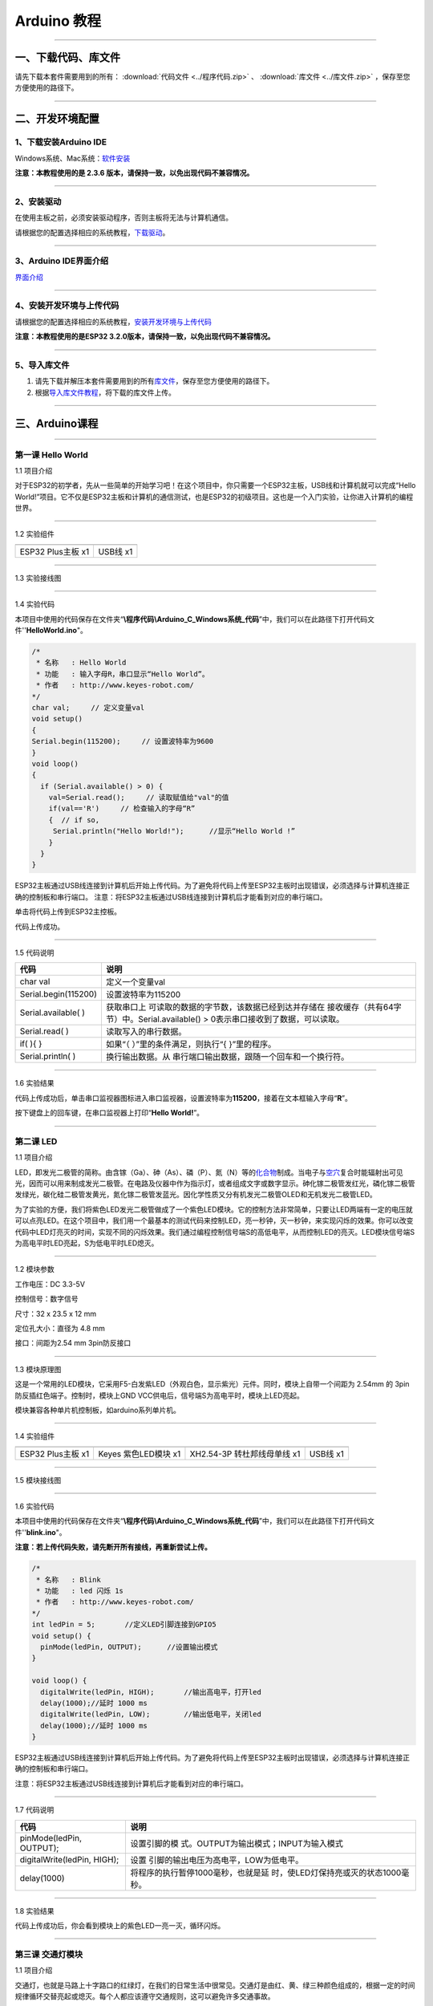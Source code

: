 Arduino 教程
============

--------------

一、下载代码、库文件
--------------------

请先下载本套件需要用到的所有： :download:`代码文件 <../程序代码.zip>` 、 :download:`库文件 <../库文件.zip>` ，保存至您方便使用的路径下。

--------------

二、开发环境配置
----------------

.. _1下载安装arduino-ide:

1、下载安装Arduino IDE
~~~~~~~~~~~~~~~~~~~~~~

Windows系统、Mac系统：\ `软件安装 <https://www.keyesrobot.cn/projects/Arduino/zh-cn/latest/docs/Arduino%20IDE%20%E6%95%99%E7%A8%8B.html#arduino-ide>`__

**注意：本教程使用的是 2.3.6
版本，请保持一致，以免出现代码不兼容情况。**

|005|

--------------

.. _2安装驱动:

2、安装驱动
~~~~~~~~~~~

在使用主板之前，必须安装驱动程序，否则主板将无法与计算机通信。

请根据您的配置选择相应的系统教程，\ `下载驱动 <https://getting-started-with-arduino.readthedocs.io/en/latest/Arduino%20IDE%20Tutorial.html#install-driver>`__\ 。

|001|

--------------

.. _3arduino-ide界面介绍:

3、Arduino IDE界面介绍
~~~~~~~~~~~~~~~~~~~~~~

`界面介绍 <https://www.keyesrobot.cn/projects/Arduino/zh-cn/latest/docs/Arduino%20IDE%20%E6%95%99%E7%A8%8B.html#id2>`__

--------------

.. _4安装开发环境与上传代码:

4、安装开发环境与上传代码
~~~~~~~~~~~~~~~~~~~~~~~~~

请根据您的配置选择相应的系统教程，\ `安装开发环境与上传代码 <https://www.keyesrobot.cn/projects/Arduino/zh-cn/latest/docs/win-ESP32.html>`__

|007|

**注意：本教程使用的是ESP32
3.2.0版本，请保持一致，以免出现代码不兼容情况。**

|004|

--------------

.. _5导入库文件:

5、导入库文件
~~~~~~~~~~~~~

1. 请先下载并解压本套件需要用到的所有\ `库文件 <../库文件.zip>`__\ ，保存至您方便使用的路径下。

2. 根据\ `导入库文件教程 <https://www.keyesrobot.cn/projects/Arduino/zh-cn/latest/docs/Arduino%20IDE%20%E6%95%99%E7%A8%8B.html#id4>`__\ ，将下载的库文件上传。

--------------

三、Arduino课程
---------------

--------------

第一课 Hello World
~~~~~~~~~~~~~~~~~~

1.1 项目介绍

对于ESP32的初学者，先从一些简单的开始学习吧！在这个项目中，你只需要一个ESP32主板，USB线和计算机就可以完成“Hello
World!”项目。它不仅是ESP32主板和计算机的通信测试，也是ESP32的初级项目。这也是一个入门实验，让你进入计算机的编程世界。

--------------

1.2 实验组件

================= ========
|img|             |image1|
================= ========
ESP32 Plus主板 x1 USB线 x1
================= ========

--------------

1.3 实验接线图

|011301|

--------------

1.4 实验代码

本项目中使用的代码保存在文件夹“\ **\\程序代码\\Arduino_C_Windows系统_代码**\ ”中，我们可以在此路径下打开代码文件''\ **HelloWorld.ino**\ "。

.. code:: c++

   /*
    * 名称   : Hello World
    * 功能   : 输入字母R，串口显示“Hello World”。
    * 作者   : http://www.keyes-robot.com/
   */
   char val;     // 定义变量val 
   void setup()
   {
   Serial.begin(115200);     // 设置波特率为9600
   }
   void loop()
   {
     if (Serial.available() > 0) {
       val=Serial.read();     // 读取赋值给"val"的值
       if(val=='R')     // 检查输入的字母“R”
       {  // if so,    
        Serial.println("Hello World!");      //显示“Hello World !”
       }
     }
   }

ESP32主板通过USB线连接到计算机后开始上传代码。为了避免将代码上传至ESP32主板时出现错误，必须选择与计算机连接正确的控制板和串行端口。
注意：将ESP32主板通过USB线连接到计算机后才能看到对应的串行端口。

|011401|

单击\ |image2|\ 将代码上传到ESP32主控板。

代码上传成功。

--------------

1.5 代码说明

+----------------------+----------------------------------------------+
| 代码                 | 说明                                         |
+======================+==============================================+
| char val             | 定义一个变量val                              |
+----------------------+----------------------------------------------+
| Serial.begin(115200) | 设置波特率为115200                           |
+----------------------+----------------------------------------------+
| Serial.available( )  | 获取串口上                                   |
|                      | 可读取的数据的字节数，该数据已经到达并存储在 |
|                      | 接收缓存（共有64字节）中。Serial.available() |
|                      | > 0表示串口接收到了数据，可以读取。          |
+----------------------+----------------------------------------------+
| Serial.read( )       | 读取写入的串行数据。                         |
+----------------------+----------------------------------------------+
| if( ){ }             | 如果“（ ）”里的条件满足，则执行“{            |
|                      | }”里的程序。                                 |
+----------------------+----------------------------------------------+
| Serial.println( )    | 换行输出数据。从                             |
|                      | 串行端口输出数据，跟随一个回车和一个换行符。 |
+----------------------+----------------------------------------------+

--------------

1.6 实验结果

代码上传成功后，单击串口监视器图标\ |image3|\ 进入串口监视器，设置波特率为\ **115200**\ ，接着在文本框输入字母“\ **R**\ ”。

|011501|

按下键盘上的回车键，在串口监视器上打印“\ **Hello World!**\ ”。

|011502|

--------------

第二课 LED
~~~~~~~~~~

1.1 项目介绍

LED，即发光二极管的简称。由含镓（Ga）、砷（As）、磷（P）、氮（N）等的\ `化合物 <https://baike.baidu.com/item/化合物/1142931>`__\ 制成。当电子与\ `空穴 <https://baike.baidu.com/item/空穴/3517781>`__\ 复合时能辐射出可见光，因而可以用来制成发光二极管。在电路及仪器中作为指示灯，或者组成文字或数字显示。砷化镓二极管发红光，磷化镓二极管发绿光，碳化硅二极管发黄光，氮化镓二极管发蓝光。因化学性质又分有机发光二极管OLED和无机发光二极管LED。

为了实验的方便，我们将紫色LED发光二极管做成了一个紫色LED模块。它的控制方法非常简单，只要让LED两端有一定的电压就可以点亮LED。在这个项目中，我们用一个最基本的测试代码来控制LED，亮一秒钟，灭一秒钟，来实现闪烁的效果。你可以改变代码中LED灯亮灭的时间，实现不同的闪烁效果。我们通过编程控制信号端S的高低电平，从而控制LED的亮灭。LED模块信号端S为高电平时LED亮起，S为低电平时LED熄灭。

--------------

1.2 模块参数

工作电压：DC 3.3-5V

控制信号：数字信号

尺寸：32 x 23.5 x 12 mm

定位孔大小：直径为 4.8 mm

接口：间距为2.54 mm 3pin防反接口

--------------

1.3 模块原理图

|image4|

这是一个常用的LED模块，它采用F5-白发紫LED（外观白色，显示紫光）元件。同时，模块上自带一个间距为
2.54mm 的 3pin 防反插红色端子。控制时，模块上GND
VCC供电后，信号端S为高电平时，模块上LED亮起。

模块兼容各种单片机控制板，如arduino系列单片机。

--------------

1.4 实验组件

+-----------------+-----------------+-----------------+-----------+
| |img|           | |image11|       | |image12|       | |image13| |
+=================+=================+=================+===========+
| ESP32 Plus主板  | Keyes           | XH2.54-3P       | USB线 x1  |
| x1              | 紫色LED模块 x1  | 转杜邦线母单线  |           |
|                 |                 | x1              |           |
+-----------------+-----------------+-----------------+-----------+

--------------

1.5 模块接线图

|021501|

--------------

1.6 实验代码

本项目中使用的代码保存在文件夹“\ **\\程序代码\\Arduino_C_Windows系统_代码**\ ”中，我们可以在此路径下打开代码文件''**blink.ino**"。

**注意：若上传代码失败，请先断开所有接线，再重新尝试上传。**

.. code:: c++

   /*
    * 名称   : Blink
    * 功能   : led 闪烁 1s
    * 作者   : http://www.keyes-robot.com/
   */
   int ledPin = 5;       //定义LED引脚连接到GPIO5
   void setup() {
     pinMode(ledPin, OUTPUT);      //设置输出模式
   }

   void loop() {
     digitalWrite(ledPin, HIGH);       //输出高电平，打开led
     delay(1000);//延时 1000 ms
     digitalWrite(ledPin, LOW);        //输出低电平，关闭led
     delay(1000);//延时 1000 ms
   }

ESP32主板通过USB线连接到计算机后开始上传代码。为了避免将代码上传至ESP32主板时出现错误，必须选择与计算机连接正确的控制板和串行端口。

注意：将ESP32主板通过USB线连接到计算机后才能看到对应的串行端口。

--------------

1.7 代码说明

+-----------------------------+---------------------------------------+
| 代码                        | 说明                                  |
+=============================+=======================================+
| pinMode(ledPin, OUTPUT);    | 设置引脚的模                          |
|                             | 式。OUTPUT为输出模式；INPUT为输入模式 |
+-----------------------------+---------------------------------------+
| digitalWrite(ledPin, HIGH); | 设置                                  |
|                             | 引脚的输出电压为高电平，LOW为低电平。 |
+-----------------------------+---------------------------------------+
| delay(1000)                 | 将程序的执行暂停1000毫秒，也就是延    |
|                             | 时，使LED灯保持亮或灭的状态1000毫秒。 |
+-----------------------------+---------------------------------------+

--------------

1.8 实验结果

代码上传成功后，你会看到模块上的紫色LED一亮一灭，循环闪烁。

|image14|

|image15|

--------------

第三课 交通灯模块
~~~~~~~~~~~~~~~~~

1.1 项目介绍

交通灯，也就是马路上十字路口的红绿灯，在我们的日常生活中很常见。交通灯是由红、黄、绿三种颜色组成的，根据一定的时间规律循环交替亮起或熄灭。每个人都应该遵守交通规则，这可以避免许多交通事故。

想学习交通灯的原理吗？我们可以用红、黄、绿3个LED外接电路来模拟马路上的交通灯。因此我们特别设计了这款交通灯模块，模块上的红、黄、绿3个LED灯模拟交通灯。

--------------

1.2 模块参数

工作电压 : DC 5V

电流 ：100 mA

最大功率 ：0.5 W

工作温度 ：-10°C ~ +50°C

输入信号 : 数字信号

尺寸 ：47.6 x 23.8 x 11.8 mm

定位孔大小：直径为 4.8 mm

接口 ：间距为2.54 mm 5pin防反接口

--------------

1.3 模块原理图

|031301|

上一课我们学习了如何控制一个LED，由原理图可以得知，控制这个模块就好比分别控制3个独立的LED灯(我们这个灯可直接由单片机IO口驱动)，给对应颜色灯高电平就亮起对应的颜色。比如，我们给信号“R”输出高电平，也就是3.3V，则红色LED点亮。

--------------

1.4 实验组件

+-------------------+---------------------+-----------------------------+-----------+
| |img|             | |image19|           | |image20|                   | |image21| |
+===================+=====================+=============================+===========+
| ESP32 Plus主板 x1 | Keyes 交通灯模块 x1 | XH2.54-5P 转杜邦线母单线 x1 | USB线 x1  |
+-------------------+---------------------+-----------------------------+-----------+

--------------

1.5 模块接线图

|image22|

--------------

1.6 实验代码

本项目中使用的代码保存在文件夹“\ **\\程序代码\\Arduino_C_Windows系统_代码**\ ”中，我们可以在此路径下打开代码文件''**Traffic_Light.ino**"。

**注意：若上传代码失败，请先断开所有接线，再重新尝试上传。**

.. code:: c++

   /*
    * 名称   : Traffic_Light
    * 功能   : 模拟交通灯
    * 作者   : http://www.keyes-robot.com/ 
   */
   int redPin = 5;          // 红色LED连接GPIO5
   int yellowPin = 13;   // 黄色LED连接到GPIO13
   int greenPin = 12;    // 绿色LED连接GPIO12

   void setup() {
     //LED接口设置为输出模式
     pinMode(greenPin, OUTPUT);
     pinMode(yellowPin, OUTPUT);
     pinMode(redPin, OUTPUT);
   }

   void loop() {
     digitalWrite(greenPin, HIGH);   //点亮绿色LED
     delay(5000);   //亮5秒
     digitalWrite(greenPin, LOW);   //关闭绿色LED
     for (int i = 0; i < 3; i++) {  //循环三次
       digitalWrite(yellowPin, HIGH);  //点亮黄色LED
       delay(500);  //亮0.5秒
       digitalWrite(yellowPin, LOW);  //熄灭黄色LED
       delay(500);  //灭0.5秒
   }
     digitalWrite(redPin, HIGH);   //点亮红色LED
     delay(5000);  //亮5秒
     digitalWrite(redPin, LOW);   //关闭红色LED
   }

ESP32主板通过USB线连接到计算机后开始上传代码。为了避免将代码上传至ESP32主板时出现错误，必须选择与计算机连接正确的控制板和串行端口。

注意：将ESP32主板通过USB线连接到计算机后才能看到对应的串行端口。

--------------

1.7 代码说明

.. code:: c++

   for (int i = 0; i < 3; i++) {  //循环三次
       digitalWrite(yellowPin, HIGH);  //点亮黄色LED
       delay(500);  //亮0.5秒
       digitalWrite(yellowPin, LOW);  //熄灭黄色LED
       delay(500);  //灭0.5秒
   }

这段代码的作用是让 **黄色LED灯闪烁3次**\ ，每次亮0.5秒，灭0.5秒。

**逐行分析：**

1. ``for (int i = 0; i < 3; i++)``

   - 这是一个 ``for`` 循环，会执行 **3次**\ （\ ``i`` 从 ``1``
     开始，每次 ``+1``\ ，直到 ``i < 3`` 不成立）。

2. ``digitalWrite(yellowPin, HIGH);``

   - 让 ``yellowPin`` 引脚输出 **高电平（HIGH）**\ ，点亮黄色LED。

3. ``delay(500);``

   - 程序暂停 **500毫秒（0.5秒）**\ ，保持LED亮。

4. ``digitalWrite(yellowPin, LOW);``

   - 让 ``yellowPin`` 引脚输出 **低电平（LOW）**\ ，关闭LED。

5. ``delay(500);``

   - 再暂停 **0.5秒**\ ，保持LED灭。

6. ``}``

   - 循环结束，回到 ``for`` 开头，检查是否继续执行。

--------------

``for`` 循环的原理和作用

**基本结构：**

::

   for (初始化; 条件; 更新) {
       // 循环执行的代码
   }

========== ==================================== =============
部分       作用                                 示例
========== ==================================== =============
**初始化** 设置循环变量初始值                   ``int i = 0``
**条件**   每次循环前检查，若为 ``true`` 则继续 ``i < 3``
**更新**   每次循环后修改变量                   ``i++``
========== ==================================== =============

**执行流程：**

1. **初始化** ``i = 0``
2. **检查条件** ``i < 3``\ （成立）→ 执行循环体
3. **执行完循环体** → **更新** ``i++``\ （\ ``i`` 变为 ``1``\ ）
4. 重复步骤 2~3，直到 ``i = 3`` 时条件不成立 → 退出循环

--------------

1.8 实验结果

代码上传成功后，你会看到模块上绿色LED亮5秒然后熄灭，黄色LED闪烁3秒然后熄灭，红色LED亮5秒然后熄灭。模块按此顺序循环亮灭。

|031701|

--------------

第四课 激光头传感器模块发出激光
~~~~~~~~~~~~~~~~~~~~~~~~~~~~~~~

1.1 项目介绍

在这个套件中，有一个Keyes
激光头传感器，激光与常见的光不同。一方面，激光的单色性好。另一方面，激光发射器内部特定的结构，使得激光能够被聚集成单束光，朝着同一方向射出，亮度高，方向性好。

正是由于这些特性，激光被广泛用于对特定材料进行切割、焊接、表面处理等等。激光的能量非常高，玩具激光笔照射人眼可能导致眩光，长时间可能导致视网膜损害，我国也禁止用激光照射航行的飞机。因此，\ **请注意不要用激光发射器对准人眼。**

--------------

1.2 模块参数

工作电压 ：DC 5V

工作温度 ：-10°C ~ +50°C

输入信号 ：数字信号

尺寸 ：32 x 23.8 x 10 mm

定位孔大小 ：直径为 4.8 mm

接口 ：间距为2.54 mm 3pin防反接口

--------------

1.3 模块原理图

|image23|

激光头传感器主要由激光头组成，激光头由发光管芯、聚光透镜、铜可调套筒三部分组成。

从激光模块的电路原理图我们可以知道，它是用三极管驱动的。激光头的 1
脚始终上拉到VCC，在信号端 S
处输入一个高电平数字信号，NPN三极管Q1导通，激光头的 2
脚被下拉到GND，此时传感器开始工作。在信号端 S
处输入低电平时NPN三极管Q1不导通，传感器停止工作。

--------------

1.4 实验组件

+-------------------+-------------------+-----------------------------+-----------+
| |img|             | |image27|         | |image28|                   | |image29| |
+===================+===================+=============================+===========+
| ESP32 Plus主板 x1 | Keyes 激光模块 x1 | XH2.54-3P 转杜邦线母单线 x1 | USB线 x1  |
+-------------------+-------------------+-----------------------------+-----------+

--------------

1.5 模块接线图

|image30|

--------------

1.6 实验代码

本项目中使用的代码保存在文件夹“\ **\\程序代码\\Arduino_C_Windows系统_代码**\ ”中，我们可以在此路径下打开代码文件''**Laser.ino**"。

**注意：若上传代码失败，请先断开所有接线，再重新尝试上传。**

.. code:: c++

   /*
    * 名称   : Laser sensor
    * 功能   : 激光灯闪光
    * 作者   : http://www.keyes-robot.com/
   */
   int laserPin = 5;                //定义激光引脚为GPIO5
   void setup() {
     pinMode(laserPin, OUTPUT);     //将激光引脚定义为输出模式
   }

   void loop() {
     digitalWrite(laserPin, HIGH);     //打开激光
     delay(2000);                      //延迟2秒
     digitalWrite(laserPin, LOW);      //关闭激光
     delay(2000);                      //延迟2秒
   }

ESP32主板通过USB线连接到计算机后开始上传代码。为了避免将代码上传至ESP32主板时出现错误，必须选择与计算机连接正确的控制板和串行端口。

注意：将ESP32主板通过USB线连接到计算机后才能看到对应的串行端口。

--------------

1.7 代码说明

此课程代码与第二课代码类似，这里就不多做介绍了。

--------------

1.8 实验结果

代码上传成功后，能看到模块上激光管发射红色激光信号2秒，然后关闭发射2秒，循环交替。

|041701|

--------------

第五课 呼吸灯
~~~~~~~~~~~~~

1.1 项目介绍

在第二课我们学习了如何让LED闪烁。但是LED的玩法远不仅如此。在日常生活中你有没有遇到过灯光慢慢变亮或者慢慢变暗呢？这叫呼吸灯。所谓呼吸灯，就是控制LED逐渐变亮，然后逐渐变暗，循环交替。上一课我们学会了直接用高电平点亮LED，低电平熄灭LED。如果要让LED不那么亮但又不完全熄灭，介于中间状态，只需控制流过LED的电流就可以实现。电流减小LED变暗，电流增大LED变亮。所以只需要调节LED两端的电压减小或增大（电流也会随之减小或增大）就能控制LED的亮暗程度了。

数字端口电压输出只有LOW与HIGH两个开关，对应的就是0V与3.3V（或5V）的电压输出。可以把LOW定义为0，HIGH定义为1，1秒内让单片机输出500个0或者1的信号。如果这500个信号全部为1，那就是完整的3.3V；如果全部为0，那就是0V。如果010101010101这样输出，刚好一半，端口输出的平均电压就为1.65V了。这和放映电影是一个道理。我们所看的电影并不是完全连续的，它其实是每秒输出25张图片，人的肉眼分辨不出来，看上去就是连续的了，PWM也是同样的道理。如果想要不同的电压，就控制0与1的输出比例就可以了。当然这和真实的连续输出还是有差别的，单位时间内输出的0,1信号越多，控制的就越精确。

那么什么是PWM呢？PWM简称脉宽调制，是利用微处理器的数字输出来对模拟电路进行控制的一种非常有效的技术。

|image31|

PWM的频率是指在1秒钟内，信号从高电平到低电平再回到高电平的次数，也就是说一秒钟PWM有多少个周期，单位Hz。

PWM的周期，T=1/f，T是周期，f是频率。如果频率为50Hz
，也就是说一个周期是20ms，那么一秒钟就有 50次PWM周期。

占空比，是一个脉冲周期内，高电平的时间与整个周期时间的比例，单位是%
(0%-100%) 一个周期的长度。如下图所示。

|image32|

这一课学习使用PWM来控制0与1的输出比例实现控制电压。

--------------

1.2 模块参数

工作电压 : DC 3.3 ~ 5V

工作温度 ：-10°C ~ +50°C

控制信号 : 数字信号

尺寸 ：32 x 23.8 x 12 mm

定位孔大小：直径为 4.8 mm

接口 ：间距为2.54 mm 3pin防反接口

--------------

1.3 模块原理图

|image33|

前面实验二我们就学习了如何控制一个LED，由原理图可以得知，控制时，模块上GND
VCC供电后，信号端S为高电平时，模块上LED亮起。

--------------

1.4 实验组件

+-----------------+-----------------+-----------------+-----------+
| |img|           | |image40|       | |image41|       | |image42| |
+=================+=================+=================+===========+
| ESP32 Plus主板  | Keyes           | XH2.54-3P       | USB线 x1  |
| x1              | 紫色LED模块 x1  | 转杜邦线母单线  |           |
|                 |                 | x1              |           |
+-----------------+-----------------+-----------------+-----------+

--------------

1.5 模块接线图

|image43|

--------------

1.6 实验代码

本项目中使用的代码保存在文件夹“\ **\\程序代码\\Arduino_C_Windows系统_代码**\ ”中，我们可以在此路径下代码文件''**Breath.ino**"。

**注意：若上传代码失败，请先断开所有接线，再重新尝试上传。**

.. code:: c++

   /*
    * 名称   : Breathing Led
    * 功能   : 让led灯像呼吸一样忽明忽暗。
    * 作者   : http//www.keyestudio.com
   */
   const int PWM_LED_Pin = 5;  // The GPIO pin for the LED

   void setup() {
     pinMode(PWM_LED_Pin, OUTPUT);  // Set LED pin to output
   }

   void loop() {
     for (int i = 0; i < 255; i++) {  //make light fade in
       analogWrite(PWM_LED_Pin, i);   //Output PWM
       delay(10);                     //delay 10ms
     }
     for (int i = 255; i >= 0; i--) {  //make light fade out
       analogWrite(PWM_LED_Pin, i);    //Output PWM
       delay(10);                      //delay 10ms
     }
   }

ESP32主板通过USB线连接到计算机后开始上传代码。为了避免将代码上传至ESP32主板时出现错误，必须选择与计算机连接正确的控制板和串行端口。

注意：将ESP32主板通过USB线连接到计算机后才能看到对应的串行端口。

--------------

1.7 代码说明

.. code:: c++

     for (int i = 0; i < 255; i++) {  //make light fade in
       analogWrite(PWM_LED_Pin, i);   //Output PWM
       delay(10);                     //delay 10ms
     }

**渐亮过程**\ ：

- PWM值从0逐步增加到255
- 每次增加1，间隔10ms
- LED亮度从完全关闭逐渐变为最亮

.. code:: c++

     for (int i = 255; i >= 0; i--) {  //make light fade out
       analogWrite(PWM_LED_Pin, i);    //Output PWM
       delay(10);                      //delay 10ms
     }

**渐暗过程**\ ：

- PWM值从255逐步减少到0
- 每次减少1，间隔10ms
- LED亮度从最亮逐渐变为完全关闭

--------------

1.8 实验结果

代码上传成功后，能看到模块上的紫色LED从暗逐渐变亮，再从亮逐渐变暗，就像呼吸一样。

--------------

第六课 RGB模块调节LED颜色
~~~~~~~~~~~~~~~~~~~~~~~~~

1.1 项目介绍

在这个套件中，有一个Keyes
共阴RGB模块，它采用F10-全彩RGB雾状共阴LED元件。控制时，我们需要将模块的R、G、B脚连接至单片机的PWM口。由于我们这个RGB模块是共阴的，公共管脚就接GND（共阳RGB公共管脚接VCC)。

RGB三色也就是三基色，红色、绿色、蓝色。人眼对RGB三色最为敏感，大多数的颜色可以通过RGB三色按照不同的比例合成产生。同样绝大多数单色光也可以分解成RGB三种色光。这是色度学的最基本原理，即三基色原理。RGB三基色按照不同的比例相加合成混色称为相加混色，除了相加混色法之外还有相减混色法。可根据需要相加相减调配颜色。

接下来，我们基于刚刚学习的三基色原理，通过PWM端口控制R、G、B各色的占空比，使R、G、B三色按照不同的比例合成产生多重颜色显示在LED上。

--------------

1.2 模块参数

工作电压 ：DC 3.3 ~ 5V

工作温度 ：-10°C ~ +50°C

输入信号 ：PWM信号

尺寸 ：32 x 23.8 x 16.9 mm

定位孔大小 ：直径为 4.8 mm

接口 ：间距为2.54 mm 4pin防反接口

--------------

1.3 模块原理图

|image44|

通过调节R、G、B、三个灯的PWM值，控制LED元件显示红光、绿光和蓝光的比例，从而控制RGB模块上LED显示不同颜色灯光。当设置的PWM值越大，对应显示的颜色比例越重。理论上来说，通过调节这3中颜色光的混合比例，可以模拟出所有颜色的灯光。

--------------

1.4 实验组件

+-----------------+-----------------+-----------------+-----------+
| |img|           | |image51|       | |image52|       | |image53| |
+=================+=================+=================+===========+
| ESP32 Plus主板  | Keyes           | XH2.54-4P       | USB线 x1  |
| x1              | 共阴RGB模块 x1  | 转杜邦线母单线  |           |
|                 |                 | x1              |           |
+-----------------+-----------------+-----------------+-----------+

--------------

1.5 模块接线图

|image54|

--------------

1.6 实验代码

本项目中使用的代码保存在文件夹“\ **\\程序代码\\Arduino_C_Windows系统_代码**\ ”中，我们可以在此路径下打开代码文件''**RGB.ino**"。

**注意：若上传代码失败，请先断开所有接线，再重新尝试上传。**

.. code:: c++

   /*
    * 名称   : RGB
    * 功能   : 使用RGBLED显示随机颜色
    * 作者   : http://www.keyes-robot.com/ 
   */
   // RGB引脚定义
   #define RED_PIN   32
   #define GREEN_PIN 4
   #define BLUE_PIN  2

   // PWM参数
   const int freq = 5000;     // PWM频率(Hz)
   const int resolution = 8;  // 8位分辨率(0~255)

   void setup() {
     //将控制引脚设置为输出模式
     pinMode(RED_PIN,OUTPUT);
     pinMode(GREEN_PIN,OUTPUT);
     pinMode(BLUE_PIN,OUTPUT);
   }

   void loop() {
     // 生成随机颜色值 (0~255)
     int r = random(256);
     int g = random(256);
     int b = random(256);

     analogWrite(RED_PIN,r);
     analogWrite(GREEN_PIN,g);
     analogWrite(BLUE_PIN,b);
     delay(1000);
   }

ESP32主板通过USB线连接到计算机后开始上传代码。为了避免将代码上传至ESP32主板时出现错误，必须选择与计算机连接正确的控制板和串行端口。

注意：将ESP32主板通过USB线连接到计算机后才能看到对应的串行端口。

--------------

1.7 代码说明

+---------------------------+-------------------------------------------------+
| 代码                      | 说明                                            |
+===========================+=================================================+
| const int freq = 5000;    | PWM频率，5000Hz适合LED，避免闪烁。              |
+---------------------------+-------------------------------------------------+
| const int resolution = 8; | 8位精度，可设置亮度值 0~255（0最暗，255最亮）。 |
+---------------------------+-------------------------------------------------+
| random(256);              | 生成 0~255 的随机数，覆盖所有亮度级别。         |
+---------------------------+-------------------------------------------------+
| analogWrite(RED_PIN,r);   | 生成随机R值。                                   |
+---------------------------+-------------------------------------------------+

--------------

1.8 实验结果

代码上传成功后，能看到模块上RGB LED开始随机显示颜色。

|image55|

|image56|

--------------

第七课 按键传感器检测实验
~~~~~~~~~~~~~~~~~~~~~~~~~

1.1 项目介绍

在这个套件中，有一个Keyes单路按键模块，它主要由1个轻触开关组成，自带1个黄色按键帽。第二课我们学习了怎么让单片机的引脚输出一个高电平或者低电平，这节课程我们就来学习怎么读取引脚的电平。

按键模块的按键按下，单片机读取到低电平，松开按键读取到高电平。通过读取传感器上S端的高低电平，判断按键是否按下，并且在串口监视器上显示测试结果。

--------------

1.2 模块参数

工作电压 : DC 3.3 ~ 5V

工作温度 ：-10°C ~ +50°C

控制信号 : 数字信号

尺寸 ：32 x 23.8 x 15.6 mm

定位孔大小：直径为 4.8 mm

接口 ：间距为2.54 mm 3pin防反接口

--------------

1.3 模块原理图

|image57|

按键有四个引脚，其中1与3相连，2与4相连。按键未被按下时，13与24是断开的。信号端S读取的电平是被4.7K的上拉电阻R1所拉高的高电平。而当按键被按下时，13和24连通，原本上拉的13脚被24脚接的GND下拉至低电平，此时信号端S读取到低电平。即按下按键，传感器信号端S为低电平；松开按键时，信号端S为高电平。

--------------

1.4 实验组件

+-----------------+-----------------+-----------------+-----------+
| |img|           | |image64|       | |image65|       | |image66| |
+=================+=================+=================+===========+
| ESP32 Plus主板  | Keyes           | XH2.54-3P       | USB线 x1  |
| x1              | 单路按键模块 x1 | 转杜邦线母单线  |           |
|                 |                 | x1              |           |
+-----------------+-----------------+-----------------+-----------+

--------------

1.5 模块接线图

|image67|

--------------

1.6 实验代码

本项目中使用的代码保存在文件夹“\ **\\程序代码\\Arduino_C_Windows系统_代码**\ ”中，我们可以在此路径下打开代码文件''**button.ino**"。

**注意：若上传代码失败，请先断开所有接线，再重新尝试上传。**

.. code:: c++

   /*
    * 名称   : button
    * 功能   : 读键值
    * 作者   : http://www.keyes-robot.com/ 
   */
   int val = 0;            //用于存储键值
   int button = 5;         //将按钮的引脚连接到GPIO5
   void setup() {
     Serial.begin(115200);      //启动串口监视器，设置波特率为115200
     pinMode(button, INPUT);  //设置按钮引脚为输入模式
   }

   void loop() {
     val = digitalRead(button);  //读取按钮的值并将其赋值给变量val
     Serial.print(val);          //打印变量vald的值
     if (val == 0) {             //按下按钮时读取到低电平，并打印出相关的信息
       Serial.println("\t Press the botton");
       delay(100);
     }

     else {               //打印按钮的释放信息
       Serial.println("\t Loosen the botton");
       delay(100);
     }
   }

ESP32主板通过USB线连接到计算机后开始上传代码。为了避免将代码上传至ESP32主板时出现错误，必须选择与计算机连接正确的控制板和串行端口。

注意：将ESP32主板通过USB线连接到计算机后才能看到对应的串行端口。

--------------

1.7 代码说明

.. code:: c++

   void loop() {
     val = digitalRead(button);  // 读取按钮状态（0或1）
     Serial.print(val);          // 打印原始电平值

     if (val == 0) {             // 按钮按下（低电平）
       Serial.println("\t Press the button");
       delay(100);               // 防抖延迟
     }
     else {                      // 按钮松开（高电平）
       Serial.println("\t Loosen the button");
       delay(100);               // 防抖延迟
     }
   }

- ``digitalRead(button)``\ ：读取按钮引脚的电平。

  - **通常逻辑**\ ：

    - ``0``\ （低电平）：按钮按下（引脚接地）。
    - ``1``\ （高电平）：按钮松开（引脚接上拉电阻至VCC）。

- ``if``\ ：判断按钮是否按下。

  .. code:: c++

     if (val == 0) {               // 检查按钮是否按下（val为0）
         Serial.println("\t Press the button");  // 按下时打印信息
     }

  - **作用**\ ：当 ``val`` 等于 ``0``\ （按钮按下）时，执行大括号 ``{}``
    内的代码（打印"Press the button"）；否则跳过。

  .. code:: c++

     else {                        // 否则（val不等于0）
         Serial.println("\t Loosen the button"); // 松开时打印信息
     }

  - **作用**\ ：当 ``if`` 条件不成立时（即 ``val`` 不是 ``0``\ ），执行
    ``else`` 部分的代码（打印"Loosen the button"）。

- ``delay(100)``\ ：简易防抖，避免机械抖动导致误判。

--------------

1.8 实验结果

代码上传成功后，打开串口监视器，设置波特率为\ **115200**\ 。

当按下传感器模块上的按键时，按键值value为0，串口监视器打印出“\ **0 Press
the button**\ ”；松开按键时，按键值value为1，串口监视器打印出“\ **1
Loosen the button**\ ”字符。

|image68|

--------------

第八课 电容触摸传感器检测实验
~~~~~~~~~~~~~~~~~~~~~~~~~~~~~

1.1 项目介绍

在这个套件中，有一个Keyes 电容触摸模块，它主要由1个触摸检测芯片
TTP223-BA6
构成。模块上提供一个触摸按键，功能是用可变面积的按键取代传统按键。当我们上电之后，传感器需要约0.5秒的稳定时间，此时间段内不要触摸按键，此时所有功能都被禁止，始终进行自校准，校准周期约为4秒。

--------------

1.2 模块参数

工作电压 ：DC 3.3 ~ 5V

最大功率 ：0.3 W

工作温度 ：-10°C ~ +50°C

输出信号 ：数字信号

尺寸 ：32 x 23.8 x 9 mm

定位孔大小 ：直径为 4.8 mm

接口 ：间距为2.54 mm 3pin防反接口

--------------

1.3 模块原理图

|image69|

TTP223N-BA6 的输出通过 AHLB（4）引脚选择高电平或低电平有效。通过
TOG（6）引脚选择直接模式或触发模式。

=== ==== =====================
TOG AHLB 引脚Q的功能
=== ==== =====================
0   0    直接模式，高电平有效
0   1    直接模式，低电平有效
1   0    触发模式，上电状态为0
1   1    触发模式，上电状态为1
=== ==== =====================

从原理图我们可以知道 TOG 脚和 AHLB
脚是悬空的，此时输出为直接模式，高电平有效。

当我们用手指触摸模块上的感应区时，信号端 S
输出高电平（上一课学习的按键模块与之相反，当按键感应到按下输出低电平），板载红色LED点亮，我们通过读取模块上
S 端的高低电平，判断电容触摸模块上的感应区是否感应到触摸。

--------------

1.4 实验组件

+-----------------+-----------------+-----------------+-----------+
| |img|           | |image76|       | |image77|       | |image78| |
+=================+=================+=================+===========+
| ESP32 Plus主板  | Keyes           | XH2.54-3P       | USB线 x1  |
| x1              | 电容触摸模块 x1 | 转杜邦线母单线  |           |
|                 |                 | x1              |           |
+-----------------+-----------------+-----------------+-----------+

--------------

1.5 模块接线图

|image79|

--------------

1.6 实验代码

本项目中使用的代码保存在文件夹“\ **\\程序代码\\Arduino_C_Windows系统_代码**\ ”中，我们可以在此路径下打开代码文件''**Touch_sensor.ino**"。

**注意：若上传代码失败，请先断开所有接线，再重新尝试上传。**

.. code:: c++

   /*
    * 名称   : Touch sensor
    * 功能   : Reading touch value
    * 作者   : http://www.keyes-robot.com/ 
   */
   int val = 0;
   int touch = 5;            //定义触摸引脚 
   void setup() {
     Serial.begin(115200);     //波特率为115200
     pinMode(touch, INPUT);  //设置触摸引脚为输入模式
   }

   void loop() {
     val = digitalRead(touch); //读取触摸引脚的值
     Serial.print(val);        //打印触摸引脚的值
     if (val == 1) {  //按下为高电平
       Serial.println("\t Press the button");
       delay(100);
     }
     else {          //释放为低电平
       Serial.println("\t Loosen the button");
       delay(100);
     }
   }

ESP32主板通过USB线连接到计算机后开始上传代码。为了避免将代码上传至ESP32主板时出现错误，必须选择与计算机连接正确的控制板和串行端口。

注意：将ESP32主板通过USB线连接到计算机后才能看到对应的串行端口。

--------------

1.7 代码说明

此课程代码与第七课代码类似，这里就不多做介绍了。

--------------

1.8 实验结果

代码上传成功后，打开串口监视器，设置波特率为\ **115200**\ 。

当触摸模块上的感应区感应到触摸时，板载红色LED点亮，value 值为
1，串口监视器打印出“\ **Press the button**\ ”。

|image80|

|081703|

当没有感应到触摸时，板载红色LED熄灭，value 值为
0，串口监视器打印出“\ **Loosen the button**\ ”。

|image81|

|081704|

--------------

第九课 避障传感器检测障碍物
~~~~~~~~~~~~~~~~~~~~~~~~~~~

1.1 项目介绍

在这个套件中，有一个Keyes
避障传感器，它主要由一对红外线发射与接收管元件组成。实验中，我们通过读取传感器上S端高低电平，判断是否存在障碍物。

--------------

1.2 模块参数

工作电压 : DC 5V

电流 : 50 mA

最大功率 : 0.3 W

工作温度 ：-10°C ~ +50°C

输出信号 : 数字信号

感应距离 : 2 ~ 40 cm

尺寸 ：32 x 23.8 x 11 mm

定位孔大小：直径为 4.8 mm

接口 ：间距为2.54 mm 3pin防反接口

--------------

1.3 模块原理图

|image82|

NE555时基电路提供给发射管TX发射出一定频率的红外信号，红外信号会随着传送距离的加大逐渐衰减，如果遇到障碍物，就会形成红外反射。当检测方向RX遇到反射回来的信号比较弱时，接收检测引脚输出高电平，说明障碍物比较远；当反射回来的信号比较强，接收检测引脚输出低电平，说明障碍物比较近，此时指示灯亮起。传感器上有两个电位器，一个用于调节发送功率，一个用于调节接收频率，通过调节两个电位器，我们可以调节它的有效距离。

--------------

1.4 实验组件

+-------------------+---------------------+-----------------------------+-----------+
| |img|             | |image86|           | |image87|                   | |image88| |
+===================+=====================+=============================+===========+
| ESP32 Plus主板 x1 | Keyes 避障传感器 x1 | XH2.54-3P 转杜邦线母单线 x1 | USB线 x1  |
+-------------------+---------------------+-----------------------------+-----------+

--------------

1.5 模块接线图

|image89|

--------------

1.6 实验代码

本项目中使用的代码保存在文件夹“\ **\\程序代码\\Arduino_C_Windows系统_代码**\ ”中，我们可以在此路径下打开代码文件''**obstacle_avoidance_sensor.ino**"。

**注意：若上传代码失败，请先断开所有接线，再重新尝试上传。**

.. code:: c++

   /*
    * 名称   : obstacle avoidance sensor
    * 功能   : 读取避障值
    * 作者   : http://www.keyes-robot.com/ 
   */
   int val = 0;
   void setup() {
     Serial.begin(115200);   //设置波特率为115200
     pinMode(5, INPUT);    //设置引脚GPIO5为输入模式
   }

   void loop() {
     val = digitalRead(5);  //读取数字电平
     Serial.print(val);     //打印读取的电平信号
     if (val == 0) {  //障碍物检测
       Serial.println("\t There are obstacles");
       delay(100);
     }
     else {  //未发现障碍物
       Serial.println("\t All going well");
       delay(100);
     }
   }

ESP32主板通过USB线连接到计算机后开始上传代码。为了避免将代码上传至ESP32主板时出现错误，必须选择与计算机连接正确的控制板和串行端口。

注意：将ESP32主板通过USB线连接到计算机后才能看到对应的串行端口。

--------------

1.7 代码说明

此课程代码与第七课代码类似，这里就不多做介绍了。

--------------

1.8 实验结果

代码上传成功后，\ **需要调节传感器模块上的两个电位器**\ ，使得检测障碍物的距离最长。

避障传感器上有两个电位器，分别是接收频率调节电位器和发射功率调节电位器，如下图所示。

|image90|

先调节发射功率调节电位器，先将电位器顺时针拧到尽头，然后逆时针慢慢往回调，当调节到SLED灯亮起时，微调使传感器上SLED灯介于亮与不亮之间的\ **不亮**\ 状态。

接着设置接收频率调节电位器，同样将电位器顺时针拧到尽头，然后逆时针慢慢往回调，当SLED灯亮起时，微调使传感器上SLED灯介于亮与不亮之间的\ **不亮**\ 状态，此时能检测障碍物的距离最长。

打开串口监视器，设置波特率为\ **115200**\ 。当传感器检测到障碍物时，value
值为 **0**\ ，SLED 灯亮，串口监视器打印出 “\ **0 There are
obstacles**\ ” ；没有检测到障碍物时，value 值为 **1**\ ，SLED
灯灭，串口监视器打印出 “\ **1 All going well**\ ” 。

|image91|

|image92|

|image93|

--------------

第十课 循迹传感器检测黑白线
~~~~~~~~~~~~~~~~~~~~~~~~~~~

1.1 项目介绍

在这个套件中，有一个Keyes 单路循线传感器，它主要由1个TCRT5000
反射型黑白线识别传感器元件组成。

--------------

1.2 模块参数

工作电压 ：DC 3.3 ~ 5V

工作温度 ：-10°C ~ +50°C

输入信号 ：PWM信号

尺寸 ：32 x 23.8 x 9.4 mm

定位孔大小 ：直径为 4.8 mm

接口 ：间距为2.54 mm 3pin防反接口

--------------

1.3 模块原理图

|041301|

上一课我们学习了避障传感器的原理，而巡线传感器的原理也是相类似的。TCRT5000
反射型传感器包含了一个红外发射器和光电探测器，彼此相邻。巡线传感器的红外发射器持续发出红外线，红外线经过反射后被接收。接收后会产生电流，这个电流随着红外线光增强而变大。接收后利用电压比较器
LM393 ，将接收到红外线后 LM393 的 3 脚的电压值与可调电位器给 LM393 的 2
脚设置的阈值电压进行比较。

当发射出的红外线没有被反射回来或被反射回来但强度不够大时，红外接收管一直处于关闭状态，此时
R3 处的电压接近VCC，即 LM393 的 3 脚电压接近 VCC。而LM393 的 2
脚电压小于 VCC，通过 LM393 比较器后比较 1
脚输出高电平，LED不导通。随着反射回来的红外线光增强，电流也随之变大。此时
3 脚的电压值等于 VCC - I*R3，随着电流的增大，3
脚的电压就会越来越小。当电压小到比 2 脚的电压还小的时候，接收检测引脚 1
脚输出低电平，LED导通，被点亮。

当红外信号发送到黑色轨道时，由于黑色吸光能力比较强，红外信号发送出去后就会被吸收掉，反射部分很微弱。而白色反射率高，所以白色轨道就会把大部分红外信号反射回来。即检测到黑色或没检测到物体时，信号端为高电平；检测到白色物体时，信号端为低电平。它的检测高度为
0—3cm。我们可以通过旋转传感器上电位器，调节灵敏度，即调节检测高度。当旋转电位器，使传感器上红色
LED介于不亮与亮之间的临界点时，灵敏度最好。

--------------

1.4 实验组件

+------------------+------------------+------------------+----------+
| |img|            | |image98|        | |image99|        | |USB|    |
+==================+==================+==================+==========+
| ESP32 Plus主板   | Keyes            | XH2.54-3P        | USB线 x1 |
| x1               | 单路循线传感器x1 | 转杜邦线母单线   |          |
|                  |                  | x1               |          |
+------------------+------------------+------------------+----------+

--------------

1.5 模块接线图

|image100|

--------------

1.6 实验代码

本项目中使用的代码保存在文件夹“\ **\\程序代码\\Arduino_C_Windows系统_代码**\ ”中，我们可以在此路径下打开代码文件''**Line_tracking.ino**"。

**注意：若上传代码失败，请先断开所有接线，再重新尝试上传。**

.. code:: c++

   /*
    * 名称   : line tracking
    * 功能   : 读取循迹传感器值
    * 作者   : http://www.keyes-robot.com/ 
   */
   int val = 0;
   void setup() {
     Serial.begin(115200); //设置波特率为115200
     pinMode(5, INPUT);  //将传感器引脚设置为输入模式
   }

   void loop() {
     val = digitalRead(5);   //读取循迹传感器的数字电平输出
     Serial.print(val);      //打印循迹传感器的读取到的数字电平的值
     if (val == 0) {  //检测到白色值为0
       Serial.println("\t White");
       delay(100);
     }
     else {  //检测到黑色值为1
       Serial.println("\t Black");
       delay(100);
     }
   }

ESP32主板通过USB线连接到计算机后开始上传代码。为了避免将代码上传至ESP32主板时出现错误，必须选择与计算机连接正确的控制板和串行端口。

注意：将ESP32主板通过USB线连接到计算机后才能看到对应的串行端口。

--------------

1.7 代码说明

此课程代码与第七课代码类似，这里就不多做介绍了。

--------------

1.8 实验结果

代码上传成功后，打开串口监视器，设置波特率为\ **115200**\ 。

串口监视器打印出对应的数据和字符。当传感器检测到黑色物体检测距离太远时，value值为
1 ，LED不亮，串口监视器打印出“\ **1
Black**\ ”；检测到白色物体（能够反光）时，value值为 0
，LED亮，串口监视器打印出“\ **0 White**\ ”。

|101701|

--------------

第十一课 光折断计数
~~~~~~~~~~~~~~~~~~~

1.1 项目介绍

在这个套件中，有一个Keyes 光折断模块，它主要由 1 个 ITR-9608
光电开关组成，它属于对射光电开关传感器。

这一课，我们通过设置代码，模拟出流水线上利用类似传感器实现对产品进行计数的功能。

--------------

1.2 模块参数

工作电压 ：DC 3.3 ~ 5V

工作温度 ：-10°C ~ +50°C

输入信号 ：PWM信号

尺寸 ：32 x 23.8 x 13 mm

定位孔大小 ：直径为 4.8 mm

接口 ：间距为2.54 mm 3pin防反接口

--------------

1.3 模块原理图

光电开关是是利用被检测物体对光束的遮挡或反射，由同步回路选通电路，从而检测遮挡物体的有无。所有能反射光线的物体都可以被检测。光电开关将输入的电流在发射器上转换为光信号并射出，然后接收器根据接收到的光线强弱或有无，对目标物体进行检测。

|image101|

当用不透明物体放置在传感器凹槽时，C 脚与 VCC 连通，传感器信号端 S
为高电平，自带红色 LED熄灭；传感器凹槽没有任何东西时，传感器信号端被 R2
拉低为低电平，自带红色LED亮起。

--------------

1.4 实验组件

+-----------------+-----------------+-----------------+------------+
| |img|           | |image108|      | |image109|      | |image110| |
+=================+=================+=================+============+
| ESP32 Plus主板  | Keyes           | XH2.54-3P       | USB线 x1   |
| x1              | 光折断模块 x1   | 转杜邦线母单线  |            |
|                 |                 | x1              |            |
+-----------------+-----------------+-----------------+------------+

--------------

1.5 模块接线图

|image111|

--------------

1.6 实验代码

本项目中使用的代码保存在文件夹“\ **\\程序代码\\Arduino_C_Windows系统_代码**\ ”中，我们可以在此路径下打开代码文件''**Photo
Interrupt.ino**"。

**注意：若上传代码失败，请先断开所有接线，再重新尝试上传。**

.. code:: c++

   /*
    * 名称   : Photo_Interrupt
    * 功能   : 光传感器计数
    * 作者   : http://www.keyes-robot.com/ 
   */
   int PushCounter = 0;  //count变量的初始值为0
   int State = 0;        //存储传感器当前的输出状态
   int lastState = 0;    //存储传感器最后的输出状态
   void setup() {
     Serial.begin(115200); //设置波特率为115200
     pinMode(5, INPUT);  //将光捕捉传感器引脚设置为输入模式
   }

   void loop() {
     State = digitalRead(5);   //读取当前状态
     delay(20);                //消抖，防止因信号抖动导致的误判，从而提高准确性
     if (State != lastState) { //如果状态与上次读取的不同
       if (State == 1) {       //遮挡光线时
         PushCounter = PushCounter + 1; //计数 + 1
         Serial.println(PushCounter);   //打印计数 
       }
     }
     lastState = State;  //更新状态
   }

ESP32主板通过USB线连接到计算机后开始上传代码。为了避免将代码上传至ESP32主板时出现错误，必须选择与计算机连接正确的控制板和串行端口。

注意：将ESP32主板通过USB线连接到计算机后才能看到对应的串行端口。

--------------

1.7 代码说明

==================== ==============================================
代码                 说明
==================== ==============================================
int PushCounter = 0; 记录遮挡次数（每次遮挡 +1）。
int State = 0;       当前传感器输出的电平（\ ``0``\ 或\ ``1``\ ）。
int lastState = 0;   上一次读取的传感器状态，用于判断状态是否变化。
==================== ==============================================

.. code:: c++

   void loop() {
     State = digitalRead(5);   // 读取传感器当前状态
     delay(20);                // 消抖延时（20毫秒）

     if (State != lastState) { // 状态发生变化时
       if (State == 1) {       // 如果当前状态为高电平（遮挡触发）
         PushCounter++;        // 计数器+1（等价于 PushCounter = PushCounter + 1）
         Serial.println(PushCounter); // 打印当前计数
       }
     }
     lastState = State;        // 更新上一次状态
   }

- **``digitalRead(5)``**\ ：读取传感器电平（\ ``0``\ =无遮挡，\ ``1``\ =有遮挡，具体取决于传感器类型）。
- **``delay(20)``**\ ：简易消抖，避免机械振动或信号抖动导致误判。
- **状态变化检测**\ ：

  - 仅当 ``State`` 与 ``lastState`` 不同时（如从
    ``0``\ →\ ``1``\ ），才判断为有效触发。
  - 触发条件为 ``State == 1``\ （有遮挡）。

- **计数更新**\ ：每次有效触发后，计数器加1并串口打印。

--------------

1.8 实验结果

代码上传成功后，打开串口监视器，设置波特率为\ **115200**\ 。

串口监视器打印出 PushCounter
的数据，物体每穿过传感器凹槽一次，PushCounter 数据加 1。

|image112|

|image113|

|111703|

--------------

第十二课 倾斜模块的原理
~~~~~~~~~~~~~~~~~~~~~~~

1.1 项目介绍

在这个套件中，有一个Keyes
倾斜传感器，主要由一个倾斜开关组成，其内部带有一颗滚珠，用来监测倾斜情况。倾斜开关可以依据模块是否倾斜而输出不同的电平信号。当开关高于水平位置倾斜时开关导通，低于水平位置时开关断开。倾斜模块可用于倾斜检测、报警器制作或者其他检测。

--------------

1.2 模块参数

工作电压 : DC 3.3 ~ 5V

电流 : 50 mA

最大功率 : 0.3 W

工作温度 ：-10°C ~ +50°C

输出信号 : 数字信号

尺寸 ：32 x 23.8 x 8 mm

定位孔大小：直径为 4.8 mm

接口 ：间距为2.54 mm 3pin防反接口

--------------

1.3 模块原理图

|image114|

Keyes
倾斜传感器的原理非常简单，主要是利用滚珠在开关内随不同倾斜角度的变化使滚珠开关P1的引脚1和2导通或者不导通，当滚珠开关P1的引脚1和2导通时，由于1脚接GND，所以信号端S被拉低为低电平，此时红色LED和R2组成的电路形成回路，电流经过红色LED，点亮红色LED；当滚珠开关P1的引脚1和2不导通时，滚珠开关P1的引脚2被4.7K的上拉电阻R1拉高使得信号端S为高电平，电流不经过红色LED，红色LED熄灭。

--------------

1.4 实验组件

+-----------------+-----------------+-----------------+------------+
| |img|           | |image121|      | |image122|      | |image123| |
+=================+=================+=================+============+
| ESP32 Plus主板  | Keyes           | XH2.54-3P       | USB线 x1   |
| x1              | 倾斜传感器 x1   | 转杜邦线母单线  |            |
|                 |                 | x1              |            |
+-----------------+-----------------+-----------------+------------+

--------------

1.5 模块接线图

|image124|

--------------

1.6 实验代码

本项目中使用的代码保存在文件夹“\ **\\程序代码\\Arduino_C_Windows系统_代码**\ ”中，我们可以在此路径下打开代码文件''**Tilt
switch.ino**"。

**注意：若上传代码失败，请先断开所有接线，再重新尝试上传。**

.. code:: c++

   /*
    * 名称   : Tilt switch
    * 功能   : 读取倾斜传感器值
    * 作者   : http://www.keyes-robot.com/ 
   */
   int val; //定义一个变量val用来存储倾斜传感器输出的电平值

   void setup() {
     Serial.begin(115200);
     pinMode(5, INPUT);  //将倾斜传感器的引脚连接到GPIO5，设置为输入模式
   }

   void loop() {
     val = digitalRead(5); //读取模块电平信号
     Serial.println(val);  //打印倾斜传感器输出的电平值
     delay(100);   //延迟100毫秒
   }

ESP32主板通过USB线连接到计算机后开始上传代码。为了避免将代码上传至ESP32主板时出现错误，必须选择与计算机连接正确的控制板和串行端口。

注意：将ESP32主板通过USB线连接到计算机后才能看到对应的串行端口。

--------------

1.7 代码说明

此课程代码与第七课代码类似，这里就不多做介绍了。

--------------

1.8 实验结果

代码上传成功后，打开串口监视器，设置波特率为\ **115200**\ 。

将倾斜模块往某一边倾斜，若模块上的红色LED\ **不亮**\ ，串口监视器打印数字电平信号“\ **1**\ ”；若模块上的红色LED点\ **亮**\ ，串口监视器打印数字电平信号“\ **0**\ ”。

|121701|

|image125|

|image126|

--------------

第十三课 碰撞传感器的原理
~~~~~~~~~~~~~~~~~~~~~~~~~

1.1 项目介绍

在这个套件中，有一个Keyes
碰撞传感器。上一课我们学习的倾斜模块用的是滚珠开关，这一课我们学习的碰撞传感器用的是轻触开关。碰撞传感器常用于3D打印机内做限位开关。

--------------

1.2 模块参数

工作电压 ：DC 3.3 ~ 5V

控制信号 ：数字信号

尺寸 ：39.5 x 23.5 x 9.2 mm

定位孔大小 ：直径为 4.8 mm

接口 ：间距为2.54 mm 3pin防反接口

--------------

1.3 模块原理图

|image127|

碰撞传感器主要由 1 个轻触开关组成。当物体碰到轻触开关弹片，下压时，2
脚和 3 脚导通，传感器信号端 S 被下拉为低电平，模块上自带的红色 LED
点亮；当没有物体碰撞轻触开关时，2 脚和 3 脚不导通，3 脚被 4.7 K的电阻 R1
上拉为高电平，即传感器信号端S为高电平，此时自带红色 LED
熄灭。碰撞传感器的原理与倾斜模块的电路原理几乎一样，不同之处在于导通方式。

--------------

1.4 实验组件

+-----------------+-----------------+-----------------+------------+
| |img|           | |image134|      | |image135|      | |image136| |
+=================+=================+=================+============+
| ESP32 Plus主板  | Keyes           | XH2.54-3P       | USB线 x1   |
| x1              | 碰撞传感器 x1   | 转杜邦线母单线  |            |
|                 |                 | x1              |            |
+-----------------+-----------------+-----------------+------------+

--------------

1.5 模块接线图

|image137|

--------------

1.6 实验代码

本项目中使用的代码保存在文件夹“\ **\\程序代码\\Arduino_C_Windows系统_代码**\ ”中，我们可以在此路径下打开代码文件''**collision_sensor.ino**"。

**注意：若上传代码失败，请先断开所有接线，再重新尝试上传。**

.. code:: c++

   /*
    * 名称   : collision sensor
    * 功能   : 读取碰撞传感器的值
    * 作者   : http://www.keyes-robot.com/ 
   */
   int val = 0;
   void setup() {
     Serial.begin(115200);  //波特率设置为115200
     pinMode(5, INPUT);   //设置碰撞传感器的引脚GPIO5为输入模式
   }

   void loop() {
     val = digitalRead(5);  //读取碰撞传感器的值
     Serial.print(val);      //打印碰撞传感器的值
     if (val == 0) {   //碰撞
       Serial.println("\t The end of this!");
       delay(100);
     }
     else {    //无碰撞
       Serial.println("\t All going well");
       delay(100);
     }
   }

ESP32主板通过USB线连接到计算机后开始上传代码。为了避免将代码上传至ESP32主板时出现错误，必须选择与计算机连接正确的控制板和串行端口。

注意：将ESP32主板通过USB线连接到计算机后才能看到对应的串行端口。

--------------

1.7 代码说明

此课程代码与第十二课代码类似，这里就不多做介绍了。

--------------

1.8 实验结果

代码上传成功后，打开串口监视器，设置波特率为\ **115200**\ 。

将传感器的上弹片下压时，value值为0，模块上LED点亮，串口监视器打印出“\ **0
The end of this!**\ ”
；当松开弹片时，value值为1，模块上LED熄灭，串口监视器打印出“\ **1 All
going well!**\ ”。

|131701|

--------------

第十四课 霍尔传感器检测南极磁场
~~~~~~~~~~~~~~~~~~~~~~~~~~~~~~~

1.1 项目介绍

在这个套件中，有一个Keyes 霍尔传感器，它主要由 A3144
线性霍尔元件组成。该元件是由电压调整器、霍尔电压发生器、差分放大器、史密特触发器，温度补偿电路和集电极开路的输出级组成的磁敏传感电路，其输入为磁感应强度，输出是一个数字电压讯号。

|image138|

霍尔效应传感器有两种主要类型，一种提供模拟输出，另一种提供数字输出。
A3144 是数字输出霍尔传感器。

--------------

1.2 模块参数

工作电压：DC 3.3 ~ 5V

控制信号：数字信号

尺寸：32 x 23.5 x 9.2 mm

定位孔大小：直径为 4.8 mm

接口：间距为2.54 mm 3pin防反接口

--------------

1.3 模块原理图

|image139|

传感器感应到无磁场或北极磁场时，信号端为高电平；感应到南极磁场时，信号端为低电平。当感应磁场强度越强时，感应距离越长。

--------------

1.4 实验组件

+-----------------+-----------------+-----------------+------------+
| |img|           | |image146|      | |image147|      | |image148| |
+=================+=================+=================+============+
| ESP32 Plus主板  | Keyes           | XH2.54-3P       | USB线 x1   |
| x1              | 霍尔传感器 x1   | 转杜邦线母单线  |            |
|                 |                 | x1              |            |
+-----------------+-----------------+-----------------+------------+

--------------

1.5 模块接线图

|image149|

--------------

1.6 实验代码

本项目中使用的代码保存在文件夹“\ **\\程序代码\\Arduino_C_Windows系统_代码**\ ”中，我们可以在此路径下打开代码文件''**Hall
magnetic.ino**"。

**注意：若上传代码失败，请先断开所有接线，再重新尝试上传。**

.. code:: c++

   /*
    * 名称   : Hall magnetic
    * 功能   : 读取霍尔磁传感器的值
    * 作者   : http://www.keyes-robot.com/ 
   */
   int val = 0;
   int hallPin = 5;  //霍尔传感器引脚连接GPIO5
   void setup() {
     Serial.begin(115200);  //波特率设置为115200
     pinMode(hallPin, INPUT);  //设置引脚为输入模式
   }

   void loop() {
     val = digitalRead(hallPin);  //读取霍尔传感器的值
     Serial.print(val);  //打印值
     if (val == 0) {  //感应到南极磁场
       Serial.println("\t The magnetic field at the South Pole!");
     }
     else {  //没有感应到南极磁场
       Serial.println("\t Just be all normal!");
     }
     delay(100);
   }

ESP32主板通过USB线连接到计算机后开始上传代码。为了避免将代码上传至ESP32主板时出现错误，必须选择与计算机连接正确的控制板和串行端口。

注意：将ESP32主板通过USB线连接到计算机后才能看到对应的串行端口。

--------------

1.7 代码说明

此课程代码与第七课代码类似，这里就不多做介绍了。

--------------

1.8 实验结果

代码上传成功后，打开串口监视器，设置波特率为\ **115200**\ 。

当传感器感应到北极磁场或无磁场感应时，串口监视器打印出“\ **1 Just be all
normal!**\ ”，且传感器上的LED处于熄灭状态；当传感器感应到南极磁场时，串口监视器打印出“\ **0
The magnetic field at the South Pole!**\ ”，且模块上的LED被点亮。

|141701|

--------------

第十五课 干簧管检测附近磁场
~~~~~~~~~~~~~~~~~~~~~~~~~~~

1.1 项目介绍

在这个套件中，有一个Keyes 干簧管模块，它主要由一个MKA10110
绿色磁簧元件组成。簧管是干式舌簧管的简称，是一种有触点的无源电子开关元件，具有结构简单，体积小便于控制等优点。它的外壳是一根密封的玻璃管，管中装有两个铁质的弹性簧片电板，还灌有一种惰性气体。

实验中，我们通过读取模块上S端高低电平，判断模块附近是否存在磁场；并且在串口监视器上显示测试结果。

--------------

1.2 模块参数

工作电压 : DC 3.3 ~ 5V

电流 : 50 mA

最大功率 : 0.3 W

工作温度 ：-10°C ~ +50°C

输出信号 : 数字信号

尺寸 ：32 x 23.8 x 7.4 mm

定位孔大小：直径为 4.8 mm

接口 ：间距为2.54 mm 3pin防反接口

--------------

1.3 模块原理图

|image150|

一般状态下，玻璃管中的两个由特殊材料制成的簧片是分开的，此时信号端S被电阻R2上拉为高电平，LED熄灭。当有磁性物质靠近玻璃管时，在磁场磁力线的作用下，管内的两个簧片被磁化而互相吸引接触，簧片就会吸合在一起，使结点所接的电路连通，即信号端S连通GND，此时LED点亮。外磁力消失后，两个簧片由于本身的弹性而分开，线路也就断开了。该传感器就是利用元件这一特性，搭建电路将磁场信号转换为高低电平变换信号。

--------------

1.4 实验组件

+-----------------+-----------------+-----------------+------------+
| |img|           | |image157|      | |image158|      | |image159| |
+=================+=================+=================+============+
| ESP32 Plus主板  | Keyes           | XH2.54-3P       | USB线 x1   |
| x1              | 干簧管模块 x1   | 转杜邦线母单线  |            |
|                 |                 | x1              |            |
+-----------------+-----------------+-----------------+------------+

--------------

1.5 模块接线图

|image160|

--------------

1.6 实验代码

本项目中使用的代码保存在文件夹“\ **\\程序代码\\Arduino_C_Windows系统_代码**\ ”中，我们可以在此路径下打开代码文件''**Reed_Switch.ino**"。

**注意：若上传代码失败，请先断开所有接线，再重新尝试上传。**

.. code:: c++

   /*
    * 名称   : Reed Switch
    * 功能   : 读取簧片传感器的值
    * 作者   : http://www.keyes-robot.com/ 
   */
   int val = 0;
   int reedPin = 5;   //定义连接到干簧管模块的信号引脚为GPIO5
   void setup() {
     Serial.begin(115200);  //波特率设置为115200
     pinMode(reedPin, INPUT);  //设置干簧管模块信号引脚为输入模式
   }

   void loop() {
     val = digitalRead(reedPin);  //读取干簧管模块信号引脚数字电平
     Serial.print(val);  //在串口打印出来

     if (val == 0) {   //附近有一个磁场
       Serial.println("\t A magnetic  field");
     }
     else {   //附近没有磁场
       Serial.println("\t There is no magnetic field");
     }
     delay(100);
   }

ESP32主板通过USB线连接到计算机后开始上传代码。为了避免将代码上传至ESP32主板时出现错误，必须选择与计算机连接正确的控制板和串行端口。

注意：将ESP32主板通过USB线连接到计算机后才能看到对应的串行端口。

--------------

1.7 代码说明

此课程代码与第上一课代码类似，这里就不多做介绍了。

--------------

1.8 实验结果

代码上传成功后，打开串口监视器，设置波特率为\ **115200**\ 。

拿一块带有磁性的物体靠近干簧管模块，当模块检测到磁场时，value值为0且模块上的红色LED点亮，串口监视器打印出“\ **0
A magnetic
field**\ ”；没有检测到磁场时，value值为1，模块上红色LED熄灭，串口监视器打印出“\ **1
There is no magnetic field**\ ”。

|151701|

--------------

第十六课 附近有人吗
~~~~~~~~~~~~~~~~~~~

1.1 项目介绍

在这个套件中，有一个Keyes
人体红外热释传感器，它主要由一个RE200B-P传感器元件组成。它是一款基于热释电效应的人体热释运动传感器，能检测到人体或动物身上发出的红外线，配合菲涅尔透镜能使传感器探测范围更远更广。

实验中，通过读取模块上S端高低电平，判断附近是否有人在运动；并且在串口监视器上显示测试结果。

--------------

1.2 模块参数

工作电压 : DC 3.3 ~ 5V

工作电流 : 50 mA

最大功率 : 0.3 W

静态电流 : <50 uA

工作温度 ：-10°C ~ +50°C

控制信号 : 数字信号

触发方式 : L 不可重复触发/H 重复触发

最大检测距离 : 7米

感应角度 : <100 度锥角

尺寸 ：32 x 23.8 x 7.4 mm

定位孔大小：直径为 4.8 mm

接口 ：间距为2.54 mm 3pin防反接口

--------------

1.3 模块原理图

|image161|

这个模块的原理图可能较前面的模块稍复杂，我们一部分一部分来看。先看电压转换部分，作用是将5V输入电压转换为3.3V输入电压。因为我们模块上用到的热释电红外传感器的工作电压是3.3V，不能直接用5V电压供电使用。有了这个电压转换部分，3.3V输入电压和5V输入电压都适用于此热释电红外传感器。

当红外热释传感器没有检测到红外信号时，红外热释传感器的1脚输出低电平，此时模块上的LED两端有电压差，有电流流过，LED被点亮，MOS管Q1导通（Q1是NPN
MOS管，型号为2N7002。由于红外热释传感器的1脚输出低电平，所以Q1的源极Vs=0，而Q1的栅极Vg=3.3V，于是Q1的栅极G和Q1的源极S之间的电压
Vgs = 3.3V 大于Q1的阈值电压 2.5V，Q1导通。），信号端S检测到低电平。

当红外热释传感器检测到红外信号时，红外热释传感器的1脚输出高电平，此时模块上的LED熄灭，MOS管Q1不导通，则信号端S检测到被10K上拉电阻R5拉高的高电平。

--------------

1.4 实验组件

+-----------------+-----------------+-----------------+------------+
| |img|           | |image168|      | |image169|      | |image170| |
+=================+=================+=================+============+
| ESP32 Plus主板  | Keyes           | XH2.54-3P       | USB线 x1   |
| x1              | 人体            | 转杜邦线母单线  |            |
|                 | 红外热释传感器  | x1              |            |
|                 | x1              |                 |            |
+-----------------+-----------------+-----------------+------------+

--------------

1.5 模块接线图

|image171|

--------------

1.6 实验代码

本项目中使用的代码保存在文件夹“\ **\\程序代码\\Arduino_C_Windows系统_代码**\ ”中，我们可以在此路径下打开代码文件''**PIR_motion.ino**"。

**注意：若上传代码失败，请先断开所有接线，再重新尝试上传。**

.. code:: c++

   /*
    * 名称   : PIR motion
    * 功能   : 读取人体红外传感器的数值
    * 作者   : http://www.keyes-robot.com/ 
   */
   int val = 0;
   int pirPin = 5;   //PIR运动传感器的引脚定义为GPIO5
   void setup() {
     Serial.begin(115200);   
     pinMode(pirPin, INPUT);    //将传感器设置为输入模式
   }

   void loop() {
     val = digitalRead(pirPin);    //读取传感器值
     Serial.print(val);    //打印传感器值
     if (val == 1) {    //附近有人移动，输出高电平
       Serial.println("\t Some body is in this area!");
     }
     else {    //如果附近没有人移动，输出低电平
       Serial.println("\t No one!");
     }
     delay(100);
   }

ESP32主板通过USB线连接到计算机后开始上传代码。为了避免将代码上传至ESP32主板时出现错误，必须选择与计算机连接正确的控制板和串行端口。

注意：将ESP32主板通过USB线连接到计算机后才能看到对应的串行端口。

--------------

1.7 代码说明

此课程代码与第七课代码类似，这里就不多做介绍了。

--------------

1.8 实验结果

代码上传成功后，打开串口监视器，设置波特率为\ **115200**\ 。

当传感器检测到附近有人在运动时，value值为1，模块上LED熄灭，串口监视器显示“\ **1
Somebody is in this
area!**\ ”；没有检测到附近有人在运动时，value值为0，模块上LED点亮，串口监视器显示“\ **0
No one!**\ ”。

|161701|

--------------

第十七课 有源蜂鸣器模块播放声音
~~~~~~~~~~~~~~~~~~~~~~~~~~~~~~~

1.1 项目介绍

在这个套件中，有一个有源蜂鸣器模块，还有一个功放模块（原理相当于无源蜂鸣器）。在这个实验中，我们来学习尝试控制有源蜂鸣器发出声音。有源蜂鸣器元件内部自带震荡电路，使用时，我们只需要给蜂鸣器元件足够的电压，蜂鸣器就会自动响起。

--------------

1.2 模块参数

工作电压 : DC 3.3 ~ 5V

工作温度 ：-10°C ~ +50°C

输入信号 : 数字信号

尺寸 ：32 x 23.8 x 12.3 mm

定位孔大小：直径为 4.8 mm

接口 ：间距为2.54 mm 3pin防反接口

--------------

1.3 模块原理图

|image172|

从原理图我们可以得知，蜂鸣器的1脚通过串联一个电阻R2连接到电压正极；蜂鸣器的2脚连接到NPN三极管Q1的C极，集电极；Q1的B极，也就是基极通过串联一个电阻R1连接到S信号端；发射集接到GND。

当三极管Q1导通时，蜂鸣器的2脚连通GND，有源蜂鸣器便会工作。那么如何让三极管Q1导通呢？\**NPN三极管的导通条件是基极（B）电压比发射极（E）电压高
0.3V
以上，\**只需要基极（B）被上拉至高电平即可。虽然三极管Q1的基极（B）有一个下拉电阻R3导致其不导通，但是R3电阻的阻值大，使其为弱下拉电阻。三极管Q1的基极（B）还连接了一个阻值小的强上拉电阻R1，只要我们用单片机IO口给S信号端输入高电平，强上拉电阻R1会将三极管Q1的基极（B）强上拉为高电平，三极管Q1就会导通，有源蜂鸣器就会工作。

--------------

1.4 实验组件

+-----------------+-----------------+-----------------+------------+
| |img|           | |image179|      | |image180|      | |image181| |
+=================+=================+=================+============+
| ESP32 Plus主板  | Keyes           | XH2.54-3P       | USB线 x1   |
| x1              | 有源蜂鸣器模块  | 转杜邦线母单线  |            |
|                 | x1              | x1              |            |
+-----------------+-----------------+-----------------+------------+

--------------

1.5 模块接线图

|image182|

--------------

1.6 实验代码

本项目中使用的代码保存在文件夹“\ **\\程序代码\\Arduino_C_Windows系统_代码**\ ”中，我们可以在此路径下打开代码文件''**Active_buzzer.ino**"。

**注意：若上传代码失败，请先断开所有接线，再重新尝试上传。**

.. code:: c++

   /*
    * 名称   : Active buzzer
    * 功能   : 有源蜂鸣器产生声音
    * 作者   : http://www.keyes-robot.com/
   */
   int buzzer = 5;   //定义蜂鸣器接收器引脚为GPIO5
   void setup() {
     pinMode(buzzer, OUTPUT);    //设置输出模式
   }

   void loop() {
     digitalWrite(buzzer, HIGH); //发声
     delay(1000);
     digitalWrite(buzzer, LOW);  //停止发声
     delay(1000);
   }

ESP32主板通过USB线连接到计算机后开始上传代码。为了避免将代码上传至ESP32主板时出现错误，必须选择与计算机连接正确的控制板和串行端口。

注意：将ESP32主板通过USB线连接到计算机后才能看到对应的串行端口。

--------------

1.7 代码说明

========================== =============================
代码                       说明
========================== =============================
digitalWrite(buzzer, HIGH) GPIO5口输出高电平给有源蜂鸣器
digitalWrite(buzzer, LOW)  GPIO5口输出低电平有源蜂鸣器
========================== =============================

--------------

1.8 实验结果

代码上传成功后，有源蜂鸣器响1秒，停1秒，循环交替。

--------------

第十八课 8002b功放 喇叭模块
~~~~~~~~~~~~~~~~~~~~~~~~~~~

1.1 项目介绍

在这个套件中，有一个Keyes 8002b功放
喇叭模块，这个模块主要由一个可调电位器、一个喇叭和一个音频放大芯片组成。上一课我们学习了有源蜂鸣器模块的使用方法，这一课我们来学习套件中的8002b功放
喇叭模块的使用方法。这个模块主要功能是：可以对输出的小音频信号进行放大，大概放大倍数为8.5倍，并且可以通过自带的小功率喇叭播放出来，也可以用来播放音乐，作为一些音乐播放设备的外接扩音设备。

--------------

1.2 模块参数

工作电压 : DC 5V

工作电流 : ≥100 mA

最大功率 : 2.5 W

喇叭功率 : 0.15 W

喇叭声音 : 80 db

放大芯片 : SC8002B

工作温度 ：-10°C ~ +50°C

尺寸 ：47.6 x 23.8 x 10 mm

定位孔大小：直径为 4.8 mm

接口 ：间距为2.54 mm 3pin防反接口

--------------

1.3 模块原理图

|image183|

其实这个喇叭就类似于于一个无源蜂鸣器，上一课我们介绍过，有源蜂鸣器自带振荡源，只要我们给它足够的电压就能响起来，而无源蜂鸣器元件内部不带震荡电路，需要在元件正极（也就是1脚）输入不同频率的方波，负极（也就是2脚）接地，从而控制蜂鸣器响起不同频率的声音。

--------------

1.4 实验组件

+-----------------+-----------------+-----------------+------------+
| |img|           | |image190|      | |image191|      | |image192| |
+=================+=================+=================+============+
| ESP32 Plus主板  | Keyes 8002b功放 | XH2.54-3P       | USB线 x1   |
| x1              | 喇叭模块 x1     | 转杜邦线母单线  |            |
|                 |                 | x1              |            |
+-----------------+-----------------+-----------------+------------+

--------------

1.5 模块接线图

|image193|

--------------

1.6 实验代码

本项目中使用的代码保存在文件夹“\ **\\程序代码\\Arduino_C_Windows系统_代码**\ ”中，我们可以在此路径下打开代码文件''**Passive_buzzer.ino**"。

**注意：若上传代码失败，请先断开所有接线，再重新尝试上传。**

.. code:: c++

   /*
    * 名称   : Passive Buzzer
    * 功能   : 喇叭播放音乐
    * 作者   : http://www.keyes-robot.com/ 
   */
   #define AUDIO_PIN 4  // 音频输出引脚

   // 音符频率定义 (Hz)
   #define NOTE_C4  262
   #define NOTE_D4  294
   #define NOTE_E4  330
   #define NOTE_F4  349
   #define NOTE_G4  392
   #define NOTE_A4  440
   #define NOTE_B4  494
   #define NOTE_C5  523
   #define NOTE_REST 0   // 休止符

   // 《小星星》简谱
   int melody[] = {
     NOTE_C4, NOTE_C4, NOTE_G4, NOTE_G4, NOTE_A4, NOTE_A4, NOTE_G4,
     NOTE_F4, NOTE_F4, NOTE_E4, NOTE_E4, NOTE_D4, NOTE_D4, NOTE_C4,
     NOTE_G4, NOTE_G4, NOTE_F4, NOTE_F4, NOTE_E4, NOTE_E4, NOTE_D4,
     NOTE_G4, NOTE_G4, NOTE_F4, NOTE_F4, NOTE_E4, NOTE_E4, NOTE_D4,
     NOTE_C4, NOTE_C4, NOTE_G4, NOTE_G4, NOTE_A4, NOTE_A4, NOTE_G4,
     NOTE_F4, NOTE_F4, NOTE_E4, NOTE_E4, NOTE_D4, NOTE_D4, NOTE_C4
   };

   // 每个音符的持续时间 (ms)
   int noteDurations[] = {
     400, 400, 400, 400, 400, 400, 800,
     400, 400, 400, 400, 400, 400, 800,
     400, 400, 400, 400, 400, 400, 800,
     400, 400, 400, 400, 400, 400, 800,
     400, 400, 400, 400, 400, 400, 800,
     400, 400, 400, 400, 400, 400, 800
   };

   void setup() {
     pinMode(AUDIO_PIN, OUTPUT);
   }

   void loop() {
     playMelody();
     delay(2000); // 播放完后等待2秒再重复
   }

   //遍历乐谱数组，依次播放每个音符
   void playMelody() {
     int numNotes = sizeof(melody) / sizeof(melody[0]);
     
     for (int i = 0; i < numNotes; i++) {
       int noteDuration = noteDurations[i];
       
       if (melody[i] == NOTE_REST) {
         delay(noteDuration); // 休止符
       } else {
         playTone(melody[i], noteDuration);
       }
       
       // 音符间短暂间隔
       delay(noteDuration * 0.3);
     }
   }

   //生成指定频率的方波信号
   void playTone(int frequency, int duration) {
     if (frequency == 0) return;
     
     long period = 1000000L / frequency; // 周期(微秒)
     long elapsedTime = 0;
     
     while (elapsedTime < duration * 1000L) {
       digitalWrite(AUDIO_PIN, HIGH); 
       delayMicroseconds(period / 2); // 半周期高电平
       digitalWrite(AUDIO_PIN, LOW);
       delayMicroseconds(period / 2); // 半周期低电平
       
       elapsedTime += period;
     }
   }

ESP32主板通过USB线连接到计算机后开始上传代码。为了避免将代码上传至ESP32主板时出现错误，必须选择与计算机连接正确的控制板和串行端口。

注意：将ESP32主板通过USB线连接到计算机后才能看到对应的串行端口。

--------------

1.7 代码说明

=================== ================
代码                说明
=================== ================
#define NOTE_C4 262 中音Do (Hz)
#define NOTE_D4 294 中音Re
#define NOTE_REST 0 休止符，表示静音
=================== ================

.. code:: c++

   void playTone(int frequency, int duration) {
     long period = 1000000L / frequency; // 计算周期(μs)
     while(...) {
       digitalWrite(AUDIO_PIN, HIGH);
       delayMicroseconds(period / 2); // 半周期高电平
       digitalWrite(AUDIO_PIN, LOW);
       delayMicroseconds(period / 2); // 半周期低电平
     }
   }

声音的本质是空气振动，喇叭的振膜需要通过电流驱动。方波的快速高低电平切换会产生脉冲电流，迫使振膜往复运动，从而发声。

- **数学关系**\ ： 频率 ``f`` → 周期 ``T = 1/f`` → 半周期 ``T/2``
  例如：262Hz (C4) → 半周期=1908μs
- **物理实现**\ ： 通过交替输出 **高电平-低电平** 产生方波，驱动喇叭振动

--------------

1.8 实验结果

代码上传成功后，功放喇叭模块循环播放音乐。如果觉得喇叭声音太大或太小，可以使用十字螺丝刀调节模块上的电位器以调整音量大小。

--------------

第十九课 130电机模块
~~~~~~~~~~~~~~~~~~~~

1.1 项目介绍

在这个套件中，有一个Keyes
130电机驱动模块。HR1124S是应用于直流电机方案的单通道H桥驱动器芯片。HR1124S的H桥驱动部分采用低导通电阻的PMOS和NMOS功率管。低导通电阻保证芯片低的功率损耗，使得芯片安全工作更长时间。此外HR1124S拥有低待机电流，低静态工作电流，这些性能使HR1124S易用于玩具方案。

实验中，我们可通过输出到两个信号端IN+和IN-的电压方向来控制电机的转动方向，让电机转动起来。

--------------

1.2 模块参数

工作电压 : DC 3.3 ~ 5V

电流 : 50 mA

最大功率 : 0.3 W

工作温度 ：-10°C ~ +50°C

输出信号 : 数字信号

尺寸 ：32 x 23.8 x 24.5 mm

定位孔大小：直径为 4.8 mm

接口 ：间距为2.54 mm 4pin防反接口

--------------

1.3 模块原理图

|image194|

HR1124S芯片的作用是助于驱动电机。而电机所需电流较大，无法用三极管驱动更无法直接用IO口驱动。让电机转动起来的方法很简单，给电机两端添加电压即可。不同电压方向电机转向也不相同，额度电压内，电压越大，电机转动得越快；反之电压越低，电机转动得越慢，甚至无法转动。所以我们可以用PWM口来控制电机的转速，这一课我们先学习用高低电平来控制电机。

--------------

1.4 实验组件

================= ==================== ===========================
|img|             |image195|           |image196|
================= ==================== ===========================
ESP32 Plus主板 x1 Keyes 130电机模块 x1 XH2.54-4P 转杜邦线母单线 x1
|image197|        |image198|           |image199|
USB线 x1          6节5号电池盒 x1      5号电池**(自备)*\* x6
================= ==================== ===========================

**注意：电机与风扇叶是分开装的，需要组合到一起。**

--------------

1.5 模块接线图

**注意：请勿用手握住风扇叶，将风扇叶对着空旷的地方，以免受伤。**

|image200|

--------------

1.6 实验代码

本项目中使用的代码保存在文件夹“\ **\\程序代码\\Arduino_C_Windows系统_代码**\ ”中，我们可以在此路径下打开代码文件''**Motor.ino**"。

**注意：若上传代码失败，请先断开所有接线，再重新尝试上传。**

.. code:: c++

   /*
    * 名称   : 130DC Fan motor
    * 功能   : 电机正、负旋转
    * 作者   : http://www.keyes-robot.com/
   */
   //定义电机的两个引脚接口，分别为5和13
   int INA = 5;   //INA对应IN+
   int INB = 13;  //INB对应IN-
   void setup() {
     //将电机引脚设置为输出
     pinMode(INA, OUTPUT);
     pinMode(INB, OUTPUT);
   }

   void loop() {
     //逆时针方向转
     digitalWrite(INA, HIGH);
     digitalWrite(INB, LOW);
     delay(2000);
     //停止
     digitalWrite(INA, LOW);
     digitalWrite(INB, LOW);
     delay(1000);
     //顺时针方向转
     digitalWrite(INA, LOW);
     digitalWrite(INB, HIGH);
     delay(2000);
     //停止
     digitalWrite(INA, LOW);
     digitalWrite(INB, LOW);
     delay(1000);
   }

ESP32主板通过USB线连接到计算机后开始上传代码。为了避免将代码上传至ESP32主板时出现错误，必须选择与计算机连接正确的控制板和串行端口。

注意：将ESP32主板通过USB线连接到计算机后才能看到对应的串行端口。

--------------

1.7 代码说明

**电机驱动原理**

1. H桥电路控制

========== ========== ================
INA（IN+） INB（IN-） 电机状态
========== ========== ================
HIGH       LOW        逆时针旋转
LOW        HIGH       顺时针旋转
LOW        LOW        停止（自由制动）
HIGH       HIGH       紧急制动（短路）
========== ========== ================

**注意：避免 ``INA`` 和 ``INB`` 同时为 ``HIGH``\ （会导致H桥短路）。**

--------------

1.8 实验结果

**注意：上传代码前，勿将模块平放在桌面，以免电机烧坏。勿用手握住风扇叶，避免受伤。**

代码上传成功后，拔下USB线断电，按照接线图正确接好模块，外接电源，上电后风扇逆时针转动2秒；停止1秒；顺时针转动2秒；停止1秒；循环执行。

--------------

第二十课 读取旋转电位器传感器的值
~~~~~~~~~~~~~~~~~~~~~~~~~~~~~~~~~

1.1 项目介绍

在这个套件中，有一个Keyes
旋转电位器传感器，它一个模拟传感器。前面我们学习过的传感器，都是数字传感器。例如我们前面学习的按键模块，当按键没有按下去时，我们读取到高电平（3.3V），当按键按下去时，我们读取到低电平（0V），而在0
~
3.3V中间的电压值，我们数字IO口无法读取到，当然按键模块也只能输出高低电平。而模拟传感器就可以通过我们ESP32主板上的16个ADC模拟口读取中间的电压值。

--------------

1.2 模块参数

工作电压 : DC 3.3 ~ 5V

工作电流 : 20 mA

工作功率 : 0.1 W

工作温度 ：-10°C ~ +50°C

输出信号 : 模拟信号

尺寸 ：32 x 23.8 x 28.4 mm

定位孔大小：直径为 4.8 mm

接口 ：间距为2.54 mm 3pin防反接口

--------------

1.3 模块原理图

|image201|

旋转电位器原理是靠电刷在电阻体上滑动，在电路中获取与输入电压形成一定关系地输出电压。Keyes
旋转电位器传感器选用了一个10K可调电阻。通过旋转电位器，我们可以改变电阻大小，信号端S检测到电压变化（0
~
3.3V），而这个电压变化是一个连续变化的模拟量，也就是在0~3.3V内可以取任意值，我们必须先对这个模拟量进行ADC采集，来测量连续的这些模拟量。A/D
是模拟量到数字量的转换，依靠的是模数转换器(Analog to Digital
Converter)，简称ADC。我们的ESP32主板已经集成了ADC采集，可以直接使用。

我们的ESP32主板ADC位数是12位。一个 n 位的 ADC 表示这个 ADC 共有 2 的 n
次方个刻度，12位的 ADC，输出的是从0～4095一共4096个数字量，也就是 2 的
12 次方个数据刻度，每个刻度就是3.3V/4095≈0.00081V，这也叫分辨率。

ADC：ADC是一种电子集成电路，用于将模拟信号(如电压)转换为由1和0表示的数字信号。我们在ESP32上的ADC的范围是12位（ADC的位数表示将模拟量转换成数字量后所用的二进制位数），其可存储数字量范围为：0
~ 2^12即0 ~
4096。假设它的参考电压是3.3V，也就是说把参考电压分成4095份，最小分辨率为3.3V/4095，模拟值的范围对应于ADC值。因此，ADC拥有的比特越多，模拟的分区就越密集，最终转换的精度也就越高。

|image202|

纵坐标数字0 : 0V ~ 3.3/4095V 范围内的模拟量（横坐标）;

纵坐标数字1 : 3.3/ 4095V ~ 2*3.3 /4095V 范围内的模拟量（横坐标）;

......

模拟将被相应地划分。换算公式如下：

|image203|

DAC：这一过程的可逆需要DAC，数字到模拟转换器。数字I/O端口可以输出高电平和低电平(0或1)，但不能输出中间电压值，这就是DAC有用的地方。ESP32有两个8位精度的DAC输出引脚GPIO25和GPIO26，可以将VCC(这里是3.3V)分成2*8=256个部分。例如，当数字量为1时，输出电压值为3.3/256
\* 1V，当数字量为128时，输出电压值为3.3/256 \*128=1.65V,
DAC的精度越高，输出电压值的精度就越高。

换算公式如下：

|image204|

ADC on ESP32：

ESP32有16个引脚，可以用来测量模拟信号。GPIO引脚序列号和模拟引脚定义如下表所示：

======================= =====================
**ADC number in ESP32** **ESP32 GPIO number**
======================= =====================
ADC0                    GPIO 36
ADC3                    GPIO 39
ADC4                    GPIO 32
ADC5                    GPIO33
ADC6                    GPIO34
ADC7                    GPIO 35
ADC10                   GPIO 4
ADC11                   GPIO0
ADC12                   GPIO2
ADC13                   GPIO15
ADC14                   GPIO13
ADC15                   GPIO 12
ADC16                   GPIO 14
ADC17                   GPIO27
ADC18                   GPIO25
ADC19                   GPIO26
======================= =====================

DAC on ESP32：

ESP32有两个8位数字模拟转换器，分别连接到GPIO25和GPIO26引脚，它是不可变的。如下表所示：

======================= ===============
**Simulate pin number** **GPIO number**
======================= ===============
DAC1                    GPIO25
DAC2                    GPIO26
======================= ===============

--------------

1.4 实验组件

+-----------------+-----------------+-----------------+------------+
| |img|           | |image211|      | |image212|      | |image213| |
+=================+=================+=================+============+
| ESP32 Plus主板  | Keyes           | XH2.54-3P       | USB线 x1   |
| x1              | 旋              | 转杜邦线母单线  |            |
|                 | 转电位器传感器  | x1              |            |
|                 | x1              |                 |            |
+-----------------+-----------------+-----------------+------------+

--------------

1.5 模块接线图

|image214|

--------------

1.6 实验代码

本项目中使用的代码保存在文件夹“\ **\\程序代码\\Arduino_C_Windows系统_代码**\ ”中，我们可以在此路径下打开代码文件''**Rotary_potentiometer.ino**"。

**注意：若上传代码失败，请先断开所有接线，再重新尝试上传。**

.. code:: c++

   /*  
    * 名称   : Rotary_potentiometer
    * 功能   : 读取旋转电位器传感器的值，将其转化为ADC、DAC和电压值
    * 作者   : http://www.keyes-robot.com/ 
   */
   #define PIN_ANALOG_IN  34  //电位器的引脚

   void setup() {
     Serial.begin(115200);
   }

   //在loop()中，使用analogRead()函数获取ADC值，
   //然后使用map()函数将该值转换为8位精度DAC值。
   //输入输出电压按下面公式计算，
   //最后，将信息打印出来。
   void loop() {
     int adcVal = analogRead(PIN_ANALOG_IN);
     int dacVal = map(adcVal, 0, 4095, 0, 255);
     double voltage = adcVal / 4095.0 * 3.3;
     Serial.printf("ADC Val: %d, \t DAC Val: %d, \t Voltage: %.2fV\n", adcVal, dacVal, voltage);
     delay(200);
   }

ESP32主板通过USB线连接到计算机后开始上传代码。为了避免将代码上传至ESP32主板时出现错误，必须选择与计算机连接正确的控制板和串行端口。

注意：将ESP32主板通过USB线连接到计算机后才能看到对应的串行端口。

--------------

1.7 代码说明

+----------------------------------+----------------------------------+
| 代码                             | 说明                             |
+==================================+==================================+
| int adcVal =                     | 读取ADC原始值（12位              |
| analogRead(PIN_ANALOG_IN);       | ，0-4095）.\ **``analogRead()``  |
|                                  | **\ ：ESP32的ADC默认分辨率为12位 |
+----------------------------------+----------------------------------+
| int dacVal = map(adcVal, 0,      | 映射为8位DAC值。                 |
| 4095, 0, 255);                   | **``map()``                      |
|                                  | \ 函数**\ ：线性映射公式\ ``输出 |
|                                  | 值 = (输入值 - 输入最小值) × (输 |
|                                  | 出范围/输入范围) + 输出最小值``  |
+----------------------------------+----------------------------------+
| double voltage = adcVal / 4095.0 | 计算实际电压。                   |
| \* 3.3;                          | **电压计算公式**\ ：             |
|                                  | ``电压(V) = (ADC值               |
|                                  |  / 最大ADC值) × 参考电压(3.3V)`` |
+----------------------------------+----------------------------------+
| Serial.printf("ADC Val: %d, \\t  | **串口输出格式示例**\ ：         |
| DAC Val: %d, \\t Voltage:        | ``ADC Val: 2048,     DA          |
| %.2fV\\n", adcVal, dacVal,       | C Val: 128,     Voltage: 1.65V`` |
| voltage);                        |                                  |
+----------------------------------+----------------------------------+

--------------

1.8 实验结果

代码上传成功后，拔下USB线断电，按照接线图正确接好模块后再用USB线连接到计算机上电，打开串口监视器，设置波特率为\ **115200**\ 。

转动电位器手柄时，串口监视器打印出此时电位器的ADC值、DAC值和电压的值。

|201701|

--------------

第二十一课 水滴水蒸气传感器
~~~~~~~~~~~~~~~~~~~~~~~~~~~

1.1 项目介绍

在这个套件中，有一个Keyes
水滴传感器，它是一个模拟（数字）输入模块，也叫雨水、雨量传感器。可用于各种天气状况的监测，检测是否下雨及雨量的大小，转成数字信号（DO）和模拟信号（AO）输出，并广泛应用于Arduino
机器人套件，雨滴，下雨传感器，可用于各种天气状况的监测，并转成数定信号和
AO 输出，也可用于汽车自动刮水系统、智能灯光系统和智能天窗系统等。

--------------

1.2 模块参数

工作电压 : DC 3.3 ~ 5V

电流 : 30 mA

最大功率 : 0.15 W

工作温度 ：-10°C ~ +50°C

控制信号 : 模拟信号

尺寸 ：32 x 23.8 x 9.3 mm

定位孔大小：直径为 4.8 mm

接口 ：间距为2.54 mm 3pin防反接口

--------------

1.3 模块原理图

|image215|

Keyes
水滴传感器通过电路板上裸露的印刷平行线检测水量的大小。水量越多，就会有更多的导线被联通，随着导电的接触面积增大，雨滴感应区
2 脚输出的电压就会逐步上升。信号端 S
检测到的模拟值就越大。除了可以检测水量的大小，它还可以检测空气中的水蒸气。

--------------

1.4 实验组件

+-----------------+-----------------+-----------------+------------+
| |img|           | |image222|      | |image223|      | |image224| |
+=================+=================+=================+============+
| ESP32 Plus主板  | Keyes           | XH2.54-3P       | USB线 x1   |
| x1              | 水滴传感器 x1   | 转杜邦线母单线  |            |
|                 |                 | x1              |            |
+-----------------+-----------------+-----------------+------------+

--------------

1.5 模块接线图

|image225|

--------------

1.6 实验代码

本项目中使用的代码保存在文件夹“\ **\\程序代码\\Arduino_C_Windows系统_代码**\ ”中，我们可以在此路径下打开代码文件''**Steam_sensor.ino**"。

**注意：若上传代码失败，请先断开所有接线，再重新尝试上传。**

.. code:: c++

   /*  
    * 名称   : Steam sensor
    * 功能   : 读取水滴传感器的值，将其转化为ADC、DAC和电压值
    * 作者   : http://www.keyes-robot.com/
   */
   #define PIN_ANALOG_IN  34  //蒸汽传感器的引脚

   void setup() {
     Serial.begin(115200);
   }

   //在loop()中，使用analogRead()函数获取ADC值，
   //然后使用map()函数将该值转换为8位精度DAC值。
   //输入输出电压按下面公式计算，
   //打印信息。
   void loop() {
     int adcVal = analogRead(PIN_ANALOG_IN);
     int dacVal = map(adcVal, 0, 4095, 0, 255);
     double voltage = adcVal / 4095.0 * 3.3;
     Serial.printf("ADC Val: %d, \t DAC Val: %d, \t Voltage: %.2fV\n", adcVal, dacVal, voltage);
     delay(200);
   }

ESP32主板通过USB线连接到计算机后开始上传代码。为了避免将代码上传至ESP32主板时出现错误，必须选择与计算机连接正确的控制板和串行端口。

注意：将ESP32主板通过USB线连接到计算机后才能看到对应的串行端口。

--------------

1.7 代码说明

此课程代码与第二十课代码类似，这里就不多做介绍了。

--------------

1.8 实验结果

代码上传成功后，打开串口监视器，设置波特率为\ **115200**\ 。

|image226|

在水滴传感器的感应区滴几滴水（\ **小心用水，注意不要滴到感应区以外的其他任何地方，包括ESP32主板**\ ），串口监视器打印出此时水滴传感器的ADC值、DAC值和电压的值。水量变化，ADC值、DAC值和电压值也会发生变化。水量越多，输出的ADC值，DAC值和电压值越大。

|211702|

--------------

第二十二课 声音传感器检测声量
~~~~~~~~~~~~~~~~~~~~~~~~~~~~~

1.1 项目介绍

在这个套件中，有一个Keyes
声音传感器。实验中，我们利用这个传感器测试当前环境中的声音对应的ADC值、DAC值和输出的电压值。声音越大，ADC值、DAC值和电压值越大；并在串口监视器上显示测试结果。

--------------

1.2 模块参数

工作电压 : DC 3.3 ~ 5V

工作电流 : 100 mA

最大功率 : 0.5 W

工作温度 ：-10°C ~ +50°C

输出信号 : 模拟信号

尺寸 ：32 x 23.8 x 10.3 mm

定位孔大小：直径为 4.8 mm

接口 ：间距为2.54 mm 3pin防反接口

--------------

1.3 模块原理图

|image227|

Keyes
声音传感器主要由一个高感度麦克风元件和LM386音频功率放大器芯片组成。高感度麦克风元件用于检测外界的声音。利用LM386音频功率放大器芯片设计对高感度麦克风检测到的声音进行放大的电路，最大倍数为200倍。使用时我们可以通过旋转传感器上电位器，调节声音的放大倍数。顺时针调节电位器到尽头，放大倍数最大。

--------------

1.4 实验组件

+-----------------+-----------------+-----------------+------------+
| |img|           | |image234|      | |image235|      | |image236| |
+=================+=================+=================+============+
| ESP32 Plus主板  | Keyes           | XH2.54-3P       | USB线 x1   |
| x1              | 声音传感器 x1   | 转杜邦线母单线  |            |
|                 |                 | x1              |            |
+-----------------+-----------------+-----------------+------------+

--------------

1.5 模块接线图

|image237|

--------------

1.6 实验代码

本项目中使用的代码保存在文件夹“\ **\\程序代码\\Arduino_C_Windows系统_代码**\ ”中，我们可以在此路径下打开代码文件''**MicroPhone.ino**"。

**注意：若上传代码失败，请先断开所有接线，再重新尝试上传。**

.. code:: c++

   /*  
    * 名称   : MicroPhone
    * 功能   : 将接收到的声音转化为对应的ADC值、DAC值和电压值
    * 作者   : http://www.keyes-robot.com/ 
   */
   #define PIN_ANALOG_IN  34  //声音传感器的引脚

   void setup() {
     Serial.begin(115200);
   }

   //在loop()中，使用analogRead()函数获取ADC值，
   //然后使用map()函数将该值转换为8位精度DAC值。
   //输入输出电压按下面公式计算，
   //打印信息
   void loop() {
     int adcVal = analogRead(PIN_ANALOG_IN);
     int dacVal = map(adcVal, 0, 4095, 0, 255);
     double voltage = adcVal / 4095.0 * 3.3;
     Serial.printf("ADC Val: %d, \t DAC Val: %d, \t Voltage: %.2fV\n", adcVal, dacVal, voltage);
     delay(200);
   }

ESP32主板通过USB线连接到计算机后开始上传代码。为了避免将代码上传至ESP32主板时出现错误，必须选择与计算机连接正确的控制板和串行端口。

注意：将ESP32主板通过USB线连接到计算机后才能看到对应的串行端口。

--------------

1.7 代码说明

此课程代码与第二十课代码类似，这里就不多做介绍了。

--------------

1.8 实验结果

代码上传成功后，打开串口监视器，设置波特率为\ **115200**\ 。

串口监视器打印出声音传感器接收到的声音对应的ADC值、DAC值和电压值。对准MIC头大声说话，可以看到接收到的声音对应的ADC值、DAC值和电压值变大。

|221701|

--------------

第二十三课 光敏电阻传感器
~~~~~~~~~~~~~~~~~~~~~~~~~

1.1 项目介绍

在这个套件中，有一个Keyes
光敏电阻传感器，这是一个常用的光敏电阻传感器，它主要由一个光敏电阻元件组成。光敏电阻元件的阻值随着光照强度的变化而变化，此传感器就是利用光敏电阻元件这一特性，设计电路将阻值变化转换为电压变化。光敏电阻传感器可以模拟人对环境光线的强度的判断，方便做出与人友好互动的应用。

--------------

1.2 模块参数

工作电压 : DC 3.3 ~ 5V

电流 : 20 mA

最大功率 : 0.1 W

工作温度 ：-10°C ~ +50°C

输出信号 : 模拟信号

尺寸 ：32 x 23.8 x 7.4 mm

定位孔大小：直径为 4.8 mm

接口 ：间距为2.54 mm 3pin防反接口

--------------

1.3 模块原理图

|image238|

当没有光照射时，电阻大小为0.2
MΩ，光敏电阻的信号端（2脚）检测的电压接近0。随着光照强度增大，光线传感器的电阻值越来越小，所以信号端能检测到的电压越来越大。

--------------

1.4 实验组件

+-----------------+-----------------+-----------------+------------+
| |img|           | |image245|      | |image246|      | |image247| |
+=================+=================+=================+============+
| ESP32 Plus主板  | Keyes           | XH2.54-3P       | USB线 x1   |
| x1              | 光敏电阻传感器  | 转杜邦线母单线  |            |
|                 | x1              | x1              |            |
+-----------------+-----------------+-----------------+------------+

--------------

1.5 模块接线图

|image248|

--------------

1.6 实验代码

本项目中使用的代码保存在文件夹“\ **\\程序代码\\Arduino_C_Windows系统_代码**\ ”中，我们可以在此路径下打开代码文件''**Photoresistance.ino**"。

**注意：若上传代码失败，请先断开所有接线，再重新尝试上传。**

.. code:: c++

   /*  
    * 名称   : Photoresistance
    * 功能   : 将光敏电阻的阻值转换成ADC,DAC和电压值
    * 作者   : http://www.keyes-robot.com/
   */
   #define PIN_ANALOG_IN  34  //光敏电阻的引脚

   void setup() {
     Serial.begin(115200);
   }

   //在loop()中，使用analogRead()函数获取ADC值，
   //然后使用map()函数将该值转换为8位精度DAC值。
   //输入输出电压按下面公式计算，
   //将信息打印出来
   void loop() {
     int adcVal = analogRead(PIN_ANALOG_IN);
     int dacVal = map(adcVal, 0, 4095, 0, 255);
     double voltage = adcVal / 4095.0 * 3.3;
     Serial.printf("ADC Val: %d, \t DAC Val: %d, \t Voltage: %.2fV\n", adcVal, dacVal, voltage);
     delay(200);
   }

ESP32主板通过USB线连接到计算机后开始上传代码。为了避免将代码上传至ESP32主板时出现错误，必须选择与计算机连接正确的控制板和串行端口。

注意：将ESP32主板通过USB线连接到计算机后才能看到对应的串行端口。

--------------

1.7 代码说明

此课程代码与第二十课代码类似，这里就不多做介绍了。

--------------

1.8 实验结果

代码上传成功后，打开串口监视器，设置波特率为\ **115200**\ 。

串口监视器打印出光敏传感器的ADC值、DAC值和电压值。光照越强，可以看到ADC值，DAC值和电压值越大。

|231701|

--------------

第二十四课 NTC-MF52AT模拟温度传感器
~~~~~~~~~~~~~~~~~~~~~~~~~~~~~~~~~~~

1.1 项目介绍

在这个套件中，有一个Keyes
NTC-MF52AT模拟温度传感器，它的原理与光敏电阻传感器类似，只是感应的器件不同。将传感器信号端接到ESP32主板模拟口，可以读出对应的ADC值，电压值和温度值。我们可以利用ADC值，输出电压值，通过特定公式，计算出当前环境的温度。

--------------

1.2 模块参数

工作电压 : DC 3.3 ~ 5V

电流 : 20 mA

最大功率 : 0.1 W

工作温度 ：-10°C ~ +50°C

输出信号 : 模拟信号

尺寸 ：32 x 23.8 x 7.4 mm

定位孔大小：直径为 4.8 mm

接口 ：间距为2.54 mm 3pin防反接口

--------------

1.3 模块原理图

|image249|

Keyes
NTC-MF52AT模拟温度传感器主要由NTC-MF52AT热敏电阻元件组成。NTC-MF52AT热敏电阻元件能够感知周边环境温度的变化，随着温度的升高，热敏电阻的阻值降低，4.7K电阻两端的电压上升，从而引起信号端S的电压变化。

**NTC 热敏电阻温度计算公式：Rt = R \* EXP( B \* (1/T1-1/T2) ) 。**

其中，T1和T2指的是K度，即开尔文温度。K度=273.15(绝对温度)+摄氏度。

Rt 是热敏电阻在周围温度为T1（当前温度）时的电阻值。

R是热敏电阻在周围温度为T2常温（常温取25℃）时的标称阻值。参考规格书可知我们用的NTC-MF52AT模拟温度传感器在
25℃ 下热敏电阻的零功率电阻值为10KΩ ± 5%（即R=10K），T2=(273.15+25) 。

B值是热敏电阻的重要参数，为材料常数，在25℃下测得。参考规格书可知B值为
3950±1%。

EXP() 是e^()，e的n次方。

通过转换可以得到温度T1与电阻Rt的关系：T1=1 / (ln(Rt/R) /B+1/T2)
，这里可以将ln换算成log，即T1=1/ ( log(Rt/R)/B + 1/T2 ) 。

那么我们唯一需要知道的就是Rt的值。回到上面的原理图，设热敏电阻两端电压为VRt，固定的
R1电阻两端的电压为VR，由电阻分压知识VR/VRt = R1/Rt可以知道：Rt = R1
\*(3.3-VR)/VR
。而我们实际得到的VR是转换后的ADC值，需要转换成电压值，即VR = adcValue /
4095.0 \* 3.3。

**注意**\ ：计算出来的温度是开尔文温度，因此需要减去K值，对应的摄氏温度
t = T1 - 273.15，同时加上0.5的误差矫正。

--------------

1.4 实验组件

+-----------------+-----------------+-----------------+------------+
| |img|           | |image256|      | |image257|      | |image258| |
+=================+=================+=================+============+
| ESP32 Plus主板  | NTC-MF52A       | XH2.54-3P       | USB线 x1   |
| x1              | T模拟温度传感器 | 转杜邦线母单线  |            |
|                 | x1              | x1              |            |
+-----------------+-----------------+-----------------+------------+

--------------

1.5 模块接线图

|image259|

--------------

1.6 实验代码

本项目中使用的代码保存在文件夹“\ **\\程序代码\\Arduino_C_Windows系统_代码**\ ”中，我们可以在此路径下打开代码文件''**Temperature_sensor.ino**"。

**注意：若上传代码失败，请先断开所有接线，再重新尝试上传。**

.. code:: c++

   /*  
    * 名称   : Temperature sensor
    * 功能   : 用热敏电阻制作温度计
    * 作者   : http://www.keyes-robot.com/
   */
   #define PIN_ANALOG_IN   34
   void setup() {
     Serial.begin(115200);
   }

   void loop() {
     int adcValue = analogRead(PIN_ANALOG_IN);    //读ADC引脚
      float Rt=0;      //NTC 热敏电阻
      float R=10000;   //具有固定电阻值的10K电阻
      float T2=273.15+25; //转换成开尔文温度
      float B=3950;    //B值是热敏电阻的一个重要参数
      float K=273.15;  //开氏度 (K°)
      float VR=0;
      VR = (float)(adcValue / 4095.0 * 3.3);  //转换成电压值
      Rt = (3.3 - VR) / VR * 4700;    //计算NTC热敏电阻
      float temp = 1/(1/T2+log(Rt/R)/B)-K+0.5;//计算温度
     Serial.printf("ADC value : %d,\tVoltage : %.2fV, \tTemperature : %.2fC\n", adcValue, VR, temp);
     delay(1000);
   }

ESP32主板通过USB线连接到计算机后开始上传代码。为了避免将代码上传至ESP32主板时出现错误，必须选择与计算机连接正确的控制板和串行端口。

注意：将ESP32主板通过USB线连接到计算机后才能看到对应的串行端口。

--------------

1.7 代码说明

+----------------------------------+----------------------------------+
| 代码                             | 说明                             |
+==================================+==================================+
| VR = (float)(adcValue / 4095.0   | 将R1电阻两端转换后的ADC值转换成  |
| \* 3.3)                          | 电压值，数据类型为单精度浮点型。 |
+----------------------------------+----------------------------------+
| Rt = (3.3 - VR) / VR \* 4700     | 计                               |
|                                  | 算热敏电阻在当前温度下的电阻值。 |
+----------------------------------+----------------------------------+
| float temp =                     | 计算当前环境                     |
| 1/(1/T2+log(Rt/R)/B)-K+0.5       | 的温度，数据类型为单精度浮点型。 |
+----------------------------------+----------------------------------+

--------------

1.8 实验结果

代码上传成功后，打开串口监视器，设置波特率为\ **115200**\ 。

串口监视器打印出热敏传感器当前所处环境下的ADC值、电压值和温度值。

|241701|

--------------

第二十五课 薄膜压力传感器
~~~~~~~~~~~~~~~~~~~~~~~~~

1.1 项目介绍

在这个套件中，有一个Keyes
薄膜压力传感器，薄膜压力传感器是基于新型纳米压敏材料辅以舒适杨式模量的超薄薄膜衬底一次性贴片而成，兼具防水和压敏双重功能。

通过采集模块上S端模拟信号，判断压力大小。ADC值、DAC值和电压值越小，压力越大；并在串口监视器上显示测试结果。

--------------

1.2 模块参数

工作电压 : DC 3.3 ~ 5V

电流 : 20 mA

最大功率 : 0.1W

量程 : 0-5KG

响应点 : 150g

重复性 : ＜±9.7%（60%负载）

一致性 : ±10%

耐久性 : ＞100万次

初始电阻 : 大于10MΩ(无负载)

响应时间 : ＜1ms

恢复时间 : ＜15ms

工作温度 ：-10°C ~ +50°C

输出信号 : 模拟信号

尺寸 ：32 x 23.8 x 7.4 mm

定位孔大小：直径为 4.8 mm

接口 ：间距为2.54 mm 3pin防反接口

--------------

1.3 模块原理图

|image260|

当传感器感知到外界压力时，传感器的电阻值发生变化。Keyes
薄膜压力传感器使用LM321运算放大器芯片将传感器感知到的压力变化的压力信号转换成相应变化强度的电信号输出。这样就可以通过检测电压信号变化得知压力变化情况。

--------------

1.4 实验组件

+-----------------+-----------------+-----------------+------------+
| |img|           | |image267|      | |image268|      | |image269| |
+=================+=================+=================+============+
| ESP32 Plus主板  | Keyes           | XH2.54-3P       | USB线 x1   |
| x1              | 薄膜压力传感器  | 转杜邦线母单线  |            |
|                 | x1              | x1              |            |
+-----------------+-----------------+-----------------+------------+

--------------

1.5 模块接线图

|image270|

--------------

1.6 实验代码

本项目中使用的代码保存在文件夹“\ **\\程序代码\\Arduino_C_Windows系统_代码**\ ”中，我们可以在此路径下打开代码文件''**Film_pressure_sensor.ino**"。

**注意：若上传代码失败，请先断开所有接线，再重新尝试上传。**

.. code:: c++

   /*  
    * 名称   : Film pressure sensor
    * 功能   : 将薄膜压力传感器感受到的压力值转换为ADC,DAC和电压
    * 作者   : http://www.keyes-robot.com/
   */
   #define PIN_ANALOG_IN  34  //薄膜压力传感器的引脚
   void setup() {
     Serial.begin(115200);
   }

   //在loop()中，使用analogRead()函数获取ADC值，
   //然后使用map()函数将该值转换为8位精度DAC值。
   //输入输出电压按上式计算，
   //最后将信息打印出来。
   void loop() {
     int adcVal = analogRead(PIN_ANALOG_IN);
     int dacVal = map(adcVal, 0, 4095, 0, 255);
     double voltage = adcVal / 4095.0 * 3.3;
     Serial.printf("ADC Val: %d, \t DAC Val: %d, \t Voltage: %.2fV\n", adcVal, dacVal, voltage);
     delay(200);
   }

ESP32主板通过USB线连接到计算机后开始上传代码。为了避免将代码上传至ESP32主板时出现错误，必须选择与计算机连接正确的控制板和串行端口。

注意：将ESP32主板通过USB线连接到计算机后才能看到对应的串行端口。

--------------

1.7 代码说明

此课程代码与第二十课代码类似，这里就不多做介绍了。

--------------

1.8 实验结果

代码上传成功后，打开串口监视器，设置波特率为\ **115200**\ 。为了使实验数据最精准，请将薄膜压力传感器尽量平放。

串口监视器打印出薄膜压力传感器的ADC值、DAC值和电压值。用手按压薄膜时，随着力量的增大，可以看到ADC值，DAC值和电压值逐渐变小。

|251701|

--------------

第二十六课 火焰传感器
~~~~~~~~~~~~~~~~~~~~~

1.1 项目介绍

在这个套件中，有一个Keyes
火焰传感器，它对火焰光谱特别灵敏，且灵敏度可调。性能稳定，是救火机器人的必备部件。火焰传感器上有一个远红外火焰探头，起着非常重要的作用，它可以用作机器人的眼睛来寻找火源或足球。利用它可以制作灭火机器人、足球机器人等。

该传感器有两个信号输出端，分别可输出数字信号与模拟信号。实验中，我们分别读取模块传感器数字信号与模拟信号，将测试结果在串口监视器上显示。

--------------

1.2 模块参数

工作电压 : DC 3.3 ~ 5V

电流 : 100 mA

最大功率 : 0.5 W

输出信号 ：模拟信号和数字信号

工作温度 ：-10°C ~ +50°C

尺寸 ：32 x 23.8 x 9.2 mm

定位孔大小：直径为 4.8 mm

接口 ：间距为2.54 mm 4pin防反接口

--------------

1.3 模块原理图

红外火焰传感器能够探测到波长在700纳米～1000纳米范围内的红外光，探测角度为60，其中红外光波长在880纳米附近时，其灵敏度达到最大。从电路原理图我们可以看到，上电后红色LED2先点亮，红色LED1处于熄灭状态，检测到火焰时，数字信号端D0输出低电平，红色LED1将点亮。红外火焰探头将外界红外光的强弱变化转化为电流的变化，通过A/D转换器反映为0～255范围内数值的变化。外界红外光越强，数值越小；红外光越弱，数值越大。

|image271|

--------------

1.4 实验组件

+-----------------+-----------------+-----------------+------------+
| |img|           | |image278|      | |image279|      | |image280| |
+=================+=================+=================+============+
| ESP32 Plus主板  | Keyes           | XH2.54-4P       | USB线 x1   |
| x1              | 火焰传感器 x1   | 转杜邦线母单线  |            |
|                 |                 | x1              |            |
+-----------------+-----------------+-----------------+------------+

--------------

1.5 模块接线图

|image281|

--------------

1.6 实验代码

本项目中使用的代码保存在文件夹“\ **\\程序代码\\Arduino_C_Windows系统_代码**\ ”中，我们可以在此路径下打开代码文件''**Flame_sensor.ino**"。

**注意：若上传代码失败，请先断开所有接线，再重新尝试上传。**

.. code:: c++

    /*  
    * 名称   : Flame sensor
    * 功能   : 火焰传感器接收到的模拟值转换为ADC,DAC和电压值
    * 作者   : http://www.keyes-robot.com/
   */
   //火焰传感器的两个引脚分别是13和34
   #define PIN_ANALOG_IN  34 
   int digitalPin = 13;

   //以下两个变量分别保存数字信号和adc值
   int analogVal = 0;
   int adcVal = 0;

   void setup() {
     Serial.begin(115200);
     pinMode(digitalPin, INPUT); //数字引脚13设置为输入模式
   }

   //在loop()中，digitalRead()函数用于获取数字值，
   //analogRead()函数用于获取ADC值。
   //然后使用map()函数将该值转换为8位精度DAC值。
   //输入输出电压按上式计算，
   //最后将信息打印出来。
   void loop() {
     int digitalVal = digitalRead(digitalPin);  //读取数字信号
     int adcVal = analogRead(PIN_ANALOG_IN);
     int dacVal = map(adcVal, 0, 4095, 0, 255);
     double voltage = adcVal / 4095.0 * 3.3;
     Serial.printf("digitalVal: %d, \t ADC Val: %d, \t DAC Val: %d, \t Voltage: %.2fV\n",digitalVal, adcVal, dacVal, voltage);
     delay(200);
   }

ESP32主板通过USB线连接到计算机后开始上传代码。为了避免将代码上传至ESP32主板时出现错误，必须选择与计算机连接正确的控制板和串行端口。

注意：将ESP32主板通过USB线连接到计算机后才能看到对应的串行端口。

--------------

1.7 代码说明

此课程代码与第二十课代码类似，这里就不多做介绍了。

--------------

1.8 实验结果

代码上传成功后，火焰传感器上的红色LED2点亮。旋转火焰传感器上的电位器，微调使传感器上红色\ **LED1**\ 灯介于亮与不亮之间的\ **不亮**\ 状态。

|image282|

打开串口监视器，设置波特率为\ **115200**\ 。串口监视器打印出火焰传感器的digital值，ADC值，DAC值和电压值。当传感器检测到火焰时，红色LED1点亮，在串口监视器中可以看到数字值由1变为0，ADC值，DAC值和电压值变小。

|261702|

--------------

第二十七课 MQ-2 烟雾传感器
~~~~~~~~~~~~~~~~~~~~~~~~~~

1.1 项目介绍

在这个套件中，有一个Keyes MQ-2模拟气体传感器，它主要用到了MQ-2
可燃气体、烟雾传感器元件。该元件所使用的气敏材料是在清新空气中电导率较低的二氧化锡(SnO2)。当传感器所处环境中存在可燃气体时，传感器的电导率随空气中可燃气体浓度的增加而增大。该传感器对液化气、丙烷、氢气的灵敏度高，对天然气和其它可燃蒸汽的检测也很理想。它可检测多种可燃性气体，是一款适合多种应用的低成本传感器。

实验中，我们读取传感器 A 端模拟值，和 D
端数字值，判断空气中气体的含量，以及它们是否超标。

--------------

1.2 模块参数

工作电压 : DC 5V

电流 : 100 mA

最大功率 : 0.5 W

输出信号 ：模拟信号和数字信号

工作温度 ：-10°C ~ +50°C

尺寸 ：47.6 x 23.8 x 17.9 mm

定位孔大小：直径为 4.8 mm

接口 ：间距为2.54 mm 4pin防反接口

--------------

1.3 模块原理图

当Keyes
MQ-2模拟气体传感器与烟雾接触时，晶粒间界处的势垒受到烟雾的浓度变化而变化，就会引起表面导电率的变化。利用这一点就可以获得这种烟雾存在的信息，烟雾的浓度越大，导电率越大，输出电阻越低，则输出的模拟信号就越大。

使用时，A 端读取对应气体的模拟值；D
端连接一个LM393芯片（电压比较器），我们可以通过电位器调节测量气体报警临界点，在
D 端输出数字值。当测量气体含量超过临界点时，D
端输出低电平；测量气体含量没超过临界点时，D 端输出高电平。

|image283|

--------------

1.4 实验组件

+-----------------+-----------------+-----------------+------------+
| |img|           | |image290|      | |image291|      | |image292| |
+=================+=================+=================+============+
| ESP32 Plus主板  | Keyes           | XH2.54-4P       | USB线 x1   |
| x1              | MQ-             | 转杜邦线母单线  |            |
|                 | 2模拟气体传感器 | x1              |            |
|                 | x1              |                 |            |
+-----------------+-----------------+-----------------+------------+

--------------

1.5 模块接线图

|271501|

--------------

1.6 实验代码

本项目中使用的代码保存在文件夹“\ **\\程序代码\\Arduino_C_Windows系统_代码**\ ”中，我们可以在此路径下打开代码文件''**MQ-2.ino**"。

**注意：若上传代码失败，请先断开所有接线，再重新尝试上传。**

.. code:: c++

   /*  
    * 名称   : MQ2
    * 功能   : MQ-2模拟气体传感器检测到的气体转化为ADC,DAC和电压值
    * 作者   : http://www.keyes-robot.com/ 
   */
   //MQ_2两个引脚分别为13、34
   #define PIN_ANALOG_IN  34 
   int digitalPin =  13;

   //以下两个变量分别保存数字信号和adc值
   int analogVal = 0;
   int adcVal = 0;

   void setup() {
     Serial.begin(115200);
     pinMode(digitalPin, INPUT); //数字引脚13设置为输入模式
   }

   //在loop()中，digitalRead()函数用于获取数字值，
   //analogRead()函数用于获取ADC值。
   //然后使用map()函数将该值转换为8位精度DAC值。
   //输入输出电压按下面公式计算，
   //最后将信息打印出来。
   void loop() {
     int digitalVal = digitalRead(digitalPin);  //读取数字信号;
     int adcVal = analogRead(PIN_ANALOG_IN);
     int dacVal = map(adcVal, 0, 4095, 0, 255);
     double voltage = adcVal / 4095.0 * 5;
     Serial.printf("digitalVal: %d, \t ADC Val: %d, \t DAC Val: %d, \t Voltage: %.2fV",digitalVal, adcVal, dacVal, voltage);
     if (digitalVal == 1) {
       Serial.println("\t Normal");
     }
     else {
       Serial.println("\t Exceeding");
     }
     delay(200); //延迟时间200ms
   }

ESP32主板通过USB线连接到计算机后开始上传代码。为了避免将代码上传至ESP32主板时出现错误，必须选择与计算机连接正确的控制板和串行端口。

注意：将ESP32主板通过USB线连接到计算机后才能看到对应的串行端口。

--------------

1.7 代码说明

此课程代码与第二十课代码类似，这里就不多做介绍了。

--------------

1.8 实验结果

代码上传成功后，旋转MQ-2模拟气体传感器上的电位器，微调使传感器上红色LED灯介于亮与不亮之间的\ **不亮**\ 状态。

打开串口监视器，设置波特率为\ **115200**\ 。串口监视器打印出对应的数据和字符，当传感器检测到烟雾或可燃性气体时，红色LED点亮，在串口监视器中可以看到数字值由1变为0，ADC值，DAC值和电压值变大。

|271701|

--------------

第二十八课 MQ-3 酒精传感器
~~~~~~~~~~~~~~~~~~~~~~~~~~

1.1 项目介绍

在这个套件中，有一个Keyes
MQ-3酒精传感器，它跟我们上一课学习的烟雾传感器原理几乎相同，只有检测器件不同。它到的是MQ-3
酒精、乙醇蒸汽传感器元件。该元件所使用的气敏材料是在清新空气中电导率较低的二氧化锡(SnO2)。当传感器所处环境中存在酒精蒸汽时，传感器的电导率随空气中酒精气体浓度的增加而增大。使用简单的电路即可将电导率的变化转换为与该气体浓度相对应的输出信号。

实验中，我们读取传感器A 端模拟值，和D
端数字值，判断空气中气体的含量，以及它们是否超标。

--------------

1.2 模块参数

工作电压 : DC 5V

电流 : 100 mA

最大功率 : 0.5 W

输出信号 ：模拟信号和数字信号

工作温度 ：-10°C ~ +50°C

尺寸 ：47.6 x 23.8 x 17.9 mm

定位孔大小：直径为 4.8 mm

接口 ：间距为2.54 mm 4pin防反接口

--------------

1.3 模块原理图

当Keyes
MQ-2模拟气体传感器与烟雾接触时，晶粒间界处的势垒受到烟雾的浓度变化而变化，就会引起表面导电率的变化。利用这一点就可以获得这种烟雾存在的信息，烟雾的浓度越大，导电率越大，输出电阻越低，则输出的模拟信号就越大。

使用时，A 端读取对应气体的模拟值；D
端连接一个LM393芯片（电压比较器），我们可以通过电位器调节测量气体报警临界点，在
D 端输出数字值。当测量气体含量超过临界点时，D
端输出低电平；测量气体含量没超过临界点时，D 端输出高电平。

|image293|

--------------

1.4 实验组件

+-----------------+-----------------+-----------------+------------+
| |img|           | |image300|      | |image301|      | |image302| |
+=================+=================+=================+============+
| ESP32 Plus主板  | Keyes           | XH2.54-4P       | USB线 x1   |
| x1              | MQ-3酒精传感器  | 转杜邦线母单线  |            |
|                 | x1              | x1              |            |
+-----------------+-----------------+-----------------+------------+

--------------

1.5 模块接线图

|281501|

--------------

1.6 实验代码

本项目中使用的代码保存在文件夹“\ **\\程序代码\\Arduino_C_Windows系统_代码**\ ”中，我们可以在此路径下打开代码文件''**MQ-3.ino**"。

**注意：若上传代码失败，请先断开所有接线，再重新尝试上传。**

.. code:: c++

   /*  
    * 名称   : MQ3
    * 功能   : 将检测到的模拟值转换为ADC，DAC和电压值
    * 作者   : http://www.keyes-robot.com/ 
   */
   //MQ_3两个引脚分别为13、34
   #define PIN_ANALOG_IN  34
   int digitalPin =  13;

   //以下两个变量分别保存数字信号和adc值
   int analogVal = 0;
   int adcVal = 0;

   void setup() {
     Serial.begin(115200);
     pinMode(digitalPin, INPUT); //数字引脚13设置为输入模式
   }

   //在loop()中，digitalRead()函数用于获取数字值，
   //analogRead()函数用于获取ADC值。
   //然后使用map()函数将该值转换为8位精度DAC值。
   //输入输出电压按下面公式计算，
   //最后将信息打印出来。
   void loop() {
     int digitalVal = digitalRead(digitalPin);  //读取数字信号;


     int adcVal = analogRead(PIN_ANALOG_IN);
     int dacVal = map(adcVal, 0, 4095, 0, 255);
     double voltage = adcVal / 4095.0 * 5;
     Serial.printf("digitalVal: %d, \t ADC Val: %d, \t DAC Val: %d, \t Voltage: %.2fV",digitalVal, adcVal, dacVal, voltage);
     if (digitalVal == 1) {
       Serial.println("\t Normal");
     }
     else {
       Serial.println("\t Exceeding");
     }
     delay(200); //延迟时间200ms
   }

ESP32主板通过USB线连接到计算机后开始上传代码。为了避免将代码上传至ESP32主板时出现错误，必须选择与计算机连接正确的控制板和串行端口。

注意：将ESP32主板通过USB线连接到计算机后才能看到对应的串行端口。

--------------

1.7 代码说明

此课程代码与第二十课代码类似，这里就不多做介绍了。

--------------

1.8 实验结果

代码上传成功后，旋转MQ-3酒精传感器上的电位器，微调使传感器上黄绿色LED灯介于亮与不亮之间的\ **不亮**\ 状态。

打开串口监视器，设置波特率为\ **115200**\ 。串口监视器打印出对应的数据和字符，当传感器检测到酒精气体时，黄绿色LED点亮，在串口监视器中可以看到数字值由1变为0，ADC值，DAC值和电压值变大。

|281701|

--------------

第二十九课 五路AD按键
~~~~~~~~~~~~~~~~~~~~~

1.1 项目介绍

第七课我们学习了单路按键模块，当按下按键时输出低电平，松开按键时输出高电平，只能读取到这两个数字信号。在这个套件中，有一个Keyes
五路AD按键模块，与单路按键模块原理不同，五路AD按键模块只占用一个模拟量端口，节省资源。模拟量采集，按下不同的按键输出不同的电压。

--------------

1.2 模块参数

工作电压 : DC 3.3 ~ 5V

电流 : 20 mA

最大功率 : 0.1 W

数据类型 : 模拟信号

工作温度 ：-10°C ~ +50°C

尺寸 ：47.6 x 23.8 x 9.3 mm

定位孔大小：直径为 4.8 mm

接口 ：间距为2.54 mm 3pin防反接口

--------------

1.3 模块原理图

|image303|

当没有按下按键时，输出到信号端S的OUT被R1拉低，此时我们读取到的是低电平0V；

当按下按键SW1时，输出到信号端S的OUT相当于直接连接到了VCC，此时我们读取到的是高电平3.3V；

当按下按键SW2时，我们读取到的信号OUT端电压就是R2与R1之间的电压，即VCC*R1/(R2+R1)，约为2.63V，模拟值约为3244；

当按下按键SW3时，我们读取到的信号OUT端电压就是R2+R3与R1之间的电压，即VCC*R1/(R3+R2+R1)，约为1.98V，模拟值约为2386；

当按下按键SW4时，我们读取到的信号OUT端电压就是R2+R3+R4与R1之间的电压，即VCC*R1/(R4+R3+R2+R1)，约为1.31V，模拟值约为1530；

当按下按键SW5时，我们读取到的信号OUT端电压就是R2+R3+R4+R5与R1之间的电压，即VCC*R1/(R5+R4+R3+R2+R1)，约为0.68V，模拟值约为707。

--------------

1.4 实验组件

+-----------------+-----------------+-----------------+------------+
| |img|           | |image310|      | |image311|      | |image312| |
+=================+=================+=================+============+
| ESP32 Plus主板  | Keyes           | XH2.54-3P       | USB线 x1   |
| x1              | 五路AD按键模块  | 转杜邦线母单线  |            |
|                 | x1              | x1              |            |
+-----------------+-----------------+-----------------+------------+

--------------

1.5 模块接线图

|image313|

--------------

1.6 实验代码

本项目中使用的代码保存在文件夹“\ **\\程序代码\\Arduino_C_Windows系统_代码**\ ”中，我们可以在此路径下打开代码文件''**Five_AD_keys.ino**"。

**注意：若上传代码失败，请先断开所有接线，再重新尝试上传。**

.. code:: c++

   /*  
    * 名称   : Five AD Keys
    * 功能   : 读取五路AD按键的值
    * 作者   : http://www.keyes-robot.com/ 
   */
   int val = 0;
   int ADkey = 34; //定义五路AD按键连接到GPIO34
   void setup() {
     Serial.begin(115200); 
   }

   void loop() {
     val = analogRead(ADkey);  //读取五路AD引脚的模拟值，并将其赋给变量val
     Serial.print(val);  //换行符输出变量val
     if (val <= 500) { //没有按下按钮时，Val小于或等于500
       Serial.println("   no key  is pressed");
     } else if (val <= 1000) { //当按下5键时，val在500到1000之间
       Serial.println("   SW5 is pressed");
     } else if (val <= 2000) { //当按下4键时，val在1000到2000之间
       Serial.println("   SW4 is pressed");
     } else if (val <= 3000) { //当按下3键时，val在2000到3000之间
       Serial.println("   SW3 is pressed");
     } else if (val <= 4000) { //当按下2键时，val在3000 ~ 4000之间
       Serial.println("   SW2 is pressed");
     } else {  //当按下1键时，val大于4000
       Serial.println("   SW1 is pressed");
     }
     delay(100);
   }

ESP32主板通过USB线连接到计算机后开始上传代码。为了避免将代码上传至ESP32主板时出现错误，必须选择与计算机连接正确的控制板和串行端口。

注意：将ESP32主板通过USB线连接到计算机后才能看到对应的串行端口。

--------------

1.7 代码说明

将读取到的模拟值赋给变量val，串口监视器打印出val的值。

对读取到的模拟值进行判断，当模拟值低于500时，判断按键没有被按下；当模拟值处于500
~ 1000之间时，判断按键SW5被按下；当模拟值处于1000 ~
2000之间时，判断按键SW4被按下；当模拟值处于2000 ~
3000之间时，判断按键SW3被按下；当模拟值处于3000 ~
4000之间时，判断按键SW2被按下；当模拟值大于4000时，判断按键SW1被按下。

--------------

1.8 实验结果

代码上传成功后，打开串口监视器，设置波特率为\ **115200**\ 。

当按下按键时，串口监视器打印出对应的信息。

|291701|

--------------

第三十课 摇杆模块
~~~~~~~~~~~~~~~~~

1.1 项目介绍

你看过游戏手柄吗？游戏手柄上有按键，还有摇杆。摇杆是什么工作原理呢？在我们这个套件中，就有一个Keyes
摇杆模块，它的主要元件是PS2手柄摇杆。控制时，我们需要将模块的X端口和Y端口连接至单片机的模拟口。B端口连接至单片机数字口，V端口接至单片机电源输出端（3.3-5V），GND接单片机GND。通过读取两个模拟值和一个数字口的高低电平情况，可以判断模块上摇杆的工作状态。

--------------

1.2 模块参数

工作电压 : DC 3.3 ~ 5V

电流 : 50 mA

最大功率 : 0.25 W

输出信号 : 信号端X、Y 模拟电压输出

信号端B : 数字电平输出

工作温度 ：-10°C ~ +50°C

控制信号 : 数字信号

尺寸 ：47.6 x 23.8 x 34.5 mm

定位孔大小：直径为 4.8 mm

接口 ：间距为2.54 mm 5pin防反接口

--------------

1.3 模块原理图

|image314|

其实它的原理非常简单，内部相当于两个可调电位器（左右和上下）和一个按键。按键没有按下时被R1下拉为低电平，按下时接通VCC即为高电平，与我们前面学习过的按键模块的电平值是相反的。摇动摇杆时内部的电位器就会根据摇杆的摇动调节，从而输出不同的电压，可以读取到模拟值。

--------------

1.4 实验组件

+-------------------+-------------------+-----------------------------+------------+
| |img|             | |image318|        | |image319|                  | |image320| |
+===================+===================+=============================+============+
| ESP32 Plus主板 x1 | Keyes 摇杆模块 x1 | XH2.54-5P 转杜邦线母单线 x1 | USB线 x1   |
+-------------------+-------------------+-----------------------------+------------+

--------------

1.5 模块接线图

|image321|

--------------

1.6 实验代码

本项目中使用的代码保存在文件夹“\ **\\程序代码\\Arduino_C_Windows系统_代码**\ ”中，我们可以在此路径下打开代码文件''**Joystick.ino**"。

**注意：若上传代码失败，请先断开所有接线，再重新尝试上传。**

.. code:: c++

   /*  
    * 名称   : Joystick
    * 功能   : 从摇杆读取数据
    * 作者   : http://www.keyes-robot.com/ 
   */
   int xyzPins[] = {34, 35, 13};   //x,y,z 引脚
   void setup() {
     Serial.begin(115200);
     pinMode(xyzPins[0], INPUT); //x轴
     pinMode(xyzPins[1], INPUT); //y轴 
     pinMode(xyzPins[2], INPUT_PULLUP);   //z轴是一个按钮
   }

   // 在loop()中，使用analogRead()读取x轴和y轴的值
   //并使用digitalRead()读取z轴的值，然后显示它们。
   void loop() {
     int xVal = analogRead(xyzPins[0]);
     int yVal = analogRead(xyzPins[1]);
     int zVal = digitalRead(xyzPins[2]);
     Serial.println("X,Y,Z: " + String(xVal) + ", " +  String(yVal) + ", " + String(zVal));
     delay(500);
   }

ESP32主板通过USB线连接到计算机后开始上传代码。为了避免将代码上传至ESP32主板时出现错误，必须选择与计算机连接正确的控制板和串行端口。

注意：将ESP32主板通过USB线连接到计算机后才能看到对应的串行端口。

--------------

1.7 代码说明

+----------------------------------+----------------------------------+
| 代码                             | 说明                             |
+==================================+==================================+
| pinMode(xyzPins[2],              | Z轴启用                          |
| INPUT_PULLUP);                   | 内部上拉电阻，按钮未按下时为高电 |
|                                  | 平（1），按下时接地为低电平（0） |
+----------------------------------+----------------------------------+
| analogRead范围                   | ESP32的ADC默认12位（0-4          |
|                                  | 095），X/Y值越大表示摇杆偏转越大 |
+----------------------------------+----------------------------------+
| delay(500);                      | 降低数据刷新率，避免串口拥堵     |
+----------------------------------+----------------------------------+

--------------

1.8 实验结果

代码上传成功后，打开串口监视器，设置波特率为\ **115200**\ 。

串口监视器窗口将打印出当前摇杆X轴和Y轴对应的模拟值以及Z轴对应的数字值，移动摇杆或按下它将改变串口更让人监视器中的模拟值和数字值。当按下摇杆时，Z值为1；未按下摇杆时，Z值为0。X值从左到右由0增长到4095。Y值从下到上由0增长到4095。

|image322|

移动摇杆，能看到数据变化。

|301702|

--------------

第三十一课 继电器模块
~~~~~~~~~~~~~~~~~~~~~

1.1 项目介绍

在日常生活中，一般使用交流电来驱动电气设备，有时我们会用开关来控制电器。如果将开关直接连接到交流电路上，一旦发生漏电，人就有危险。从安全的角度考虑，我们特别设计了这款具有NO（常开）端和NC（常闭）端的继电器模块。

--------------

1.2 模块参数

工作电压 : DC 5V

电流 : 50 mA

最大功率 : 0.25 W

输入信号 : 数字信号

触电电流 : 小于 3 A

工作温度 ：-10°C ~ +50°C

控制信号 : 数字信号

尺寸 ：47.6 x 23.8 x 19 mm

定位孔大小：直径为 4.8 mm

接口 ：间距为2.54 mm 3pin防反接口

--------------

1.3 模块原理图

|image323|

一个继电器拥有一个动触点以及两个静触点A和B。

当开关K断开时，继电器线路无电流通过，此时动触点与静触点B相接触，上半部分的电路导通。静触点B被称为常闭触点（NC）。常闭——NC（normal
close）通常情况下是关合状态，即线圈未得电的情况下闭合的。

当开关K闭合时，继电器电路通过电流产生磁力，此时动触点与静触点A相接触，下半部分电路导通。静触点A被称为常开触点（NO）。常开——NO（normal
open）通常情况下是断开状态，即线圈未得电的情况下断开的。

而动触点也被称为公共触点（COM）。

继电器简单来说就是一个开关，VCC表示电源正极、GND表示电源负极、IN表示信号输入脚，COM表示公共端，NC（normal
close）表示常闭端，NO(normal open)表示常开端。

|image324|

继电器能兼容多种单片机控制板，是用小电流去控制大电流运作的一种“自动开关”。它可以让单片机控制板驱动3A以下负载，如LED灯带、直流马达、微型水泵、电磁阀可插拔式接口设计，方便使用。

--------------

1.4 实验组件

+-----------------+-----------------+-----------------+------------+
| |img|           | |image331|      | |image332|      | |image333| |
+=================+=================+=================+============+
| ESP32 Plus主板  | Keyes           | XH2.54-3P       | USB线 x1   |
| x1              | 单              | 转杜邦线母单线  |            |
|                 | 路5V继电器模块  | x1              |            |
|                 | x1              |                 |            |
+-----------------+-----------------+-----------------+------------+

--------------

1.5 模块接线图

|image334|

--------------

1.6 实验代码

本项目中使用的代码保存在文件夹“\ **\\程序代码\\Arduino_C_Windows系统_代码**\ ”中，我们可以在此路径下打开代码文件''**Relay.ino**"。

**注意：若上传代码失败，请先断开所有接线，再重新尝试上传。**

.. code:: c++

   /*
    * 名称   : Relay
    * 功能   : 继电器开、关
    * 作者   : http://www.keyes-robot.com/ 
   */
   #define  Relay  13 //定义继电器的引脚为GPIO13
   void setup()
   {
   pinMode(Relay, OUTPUT); //设置“继电器”为“输出”
   }
   void loop()
   {
   digitalWrite(Relay, HIGH); //打开继电器
   delay(1000); //延迟1秒
   digitalWrite(Relay, LOW);  //关闭继电器
   delay(1000); //延迟1秒
   }

ESP32主板通过USB线连接到计算机后开始上传代码。为了避免将代码上传至ESP32主板时出现错误，必须选择与计算机连接正确的控制板和串行端口。

注意：将ESP32主板通过USB线连接到计算机后才能看到对应的串行端口。

--------------

1.7 代码说明

此课程代码与第二课代码类似，这里就不多做介绍了。

--------------

1.8 实验结果

代码上传成功后，继电器将循环开与关，开启1秒，关闭1秒。同时可以听到继电器开与关的声音，还可以看到继电器上的指示灯指示状态的变化。

--------------

第三十二课 SK6812 RGB
~~~~~~~~~~~~~~~~~~~~~

1.1 项目介绍

第六课学习了插件RGB模块，利用PWM信号对模块的三个引脚进行调色。我们这个套件中，还有一个Keyes
6812 RGB模块。SK6812 RGB
模块驱动原理与插件RGB模块的驱动原理不相同，只需要一个引脚控制。这是一个集控制电路与发光电路于一体的智能外控LED光源。每个LED原件其外型与一个5050LED灯珠相同，每个元件即为一个像素点，我们这个模块上有四个灯珠即四个像素点。

--------------

1.2 模块参数

工作电压 : DC 3.3 ~ 5V

最大功率 : 1W

光源 : SMD 5050 RGB

IC型号 : 4颗/WS2811

灰度等级 : 256级

发光角度 : 180°

发光颜色 : 可以通过控制器调为白，红，黄，蓝，绿,等

工作温度 ：-10°C ~ +50°C

尺寸 ：32 x 23.8 x 7.4 mm

定位孔大小：直径为 4.8 mm

接口 ：间距为2.54 mm 3pin防反接口

--------------

1.3 模块原理图

|image335|

从原理图中我们可以看出，这四个像素点灯珠串联。其实不论多少个灯珠串联，我们都可以用一个引脚控制其中任意一个灯让它显示任意一种颜色。像素点内部包含了智能数字接口数据锁存信号整形放大驱动电路，还包含有高精度的内部振荡器和12V高压可编程定电流控制部分，有效保证了像素点光的颜色高度一致。

数据协议采用单线归零码的通讯方式，像素点在上电复位以后，S端接受从控制器传输过来的数据，首先送过来的24bit数据被第一个像素点提取后，送到像素点内部的数据锁存器。这个6812RGB通讯协议与驱动已经在底层封装好了，我们直接调用函数的接口就可以使用。

--------------

1.4 实验组件

+-----------------+-----------------+-----------------+------------+
| |img|           | |image342|      | |image343|      | |image344| |
+=================+=================+=================+============+
| ESP32 Plus主板  | Keyes 6812      | XH2.54-3P       | USB线 x1   |
| x1              | RGB模块 x1      | 转杜邦线母单线  |            |
|                 |                 | x1              |            |
+-----------------+-----------------+-----------------+------------+

--------------

1.5 模块接线图

|image345|

--------------

1.6 实验代码

本项目中使用的代码保存在文件夹“\ **\\程序代码\\Arduino_C_Windows系统_代码**\ ”中，我们可以在此路径下打开代码文件''**SK6812.ino**"。

**注意：若上传代码失败，请先断开所有接线，再重新尝试上传。**

.. code:: c++

   /*  
    * 名称   : sk6812 RGB LED
    * 功能   : 打开sk6812 RGB LED
    * 作者   : http://www.keyes-robot.com/ 
   */
   #include <Adafruit_NeoPixel.h>

   #define PIN 4

   Adafruit_NeoPixel strip = Adafruit_NeoPixel(60, PIN, NEO_GRB + NEO_KHZ800);

   void setup() {
     strip.begin();
     strip.show(); // 将所有像素点（灯）初始化为“off”，即关闭
   }

   void loop() {
     // 显示颜色
     colorWipe(strip.Color(255, 0, 0), 50); // 红色
     colorWipe(strip.Color(0, 255, 0), 50); // 绿色 
     colorWipe(strip.Color(0, 0, 255), 50); // 蓝色
   }

   // 用一种颜色一个接一个地填充这些点
   void colorWipe(uint32_t c, uint8_t wait) {
     for(uint16_t i=0; i<strip.numPixels(); i++) {
         strip.setPixelColor(i, c);
         strip.show();
         delay(wait);
     }
   }

ESP32主板通过USB线连接到计算机后开始上传代码。为了避免将代码上传至ESP32主板时出现错误，必须选择与计算机连接正确的控制板和串行端口。

注意：将ESP32主板通过USB线连接到计算机后才能看到对应的串行端口。

--------------

1.7 代码说明

+----------------------------------+----------------------------------+
| 代码                             | 说明                             |
+==================================+==================================+
| colorWipe(strip.Color(255, 0,    | 用一种颜色一个接一个地填充RGB    |
| 0), 50)                          | LED。第一个参数str               |
|                                  | ip是指灯带；第二个参数Color(255, |
|                                  | 0,                               |
|                                  | 0)是颜色,代                      |
|                                  | 表红色；第三个参数50是等待时间。 |
+----------------------------------+----------------------------------+

--------------

1.8 实验结果

代码上传成功后，拔下USB线断电，按照接线图正确接好模块后再用USB线连接到计算机上电，我们可以看到模块上的4个RGB
LED一个接一个地填充红色、绿色、蓝色。

|image346|

|191702|

--------------

第三十三课 旋转编码器模块计数
~~~~~~~~~~~~~~~~~~~~~~~~~~~~~

1.1 项目介绍

在这个套件中，有一个Keyes
旋转编码器模块，也叫开关编码器、旋转编码器。此款编码器有20脉冲20定位点、15脉冲30定位点两种。编码器主要用于汽车电子、多媒体音响、仪器仪表、家用电器、智能家居、计算机周边、医疗器械等领域。主要用于频率调节、亮度调节、温度调节、音量调节的参数控制等。

--------------

1.2 模块参数

工作电压 : DC 5V

电流 : 20 mA

最大功率 : 0.1 W

工作温度 ：-10°C ~ +50°C

控制信号 : 数字信号

尺寸 ：32 x 23.8 x 30.6 mm

定位孔大小：直径为 4.8 mm

接口 ：间距为2.54 mm 5pin防反接口

--------------

1.3 模块原理图

|image347|

增量式编码器是将位移转换成周期性的电信号，再把这个电信号转变成计数脉冲，用脉冲的个数表明位移的巨细。Keyes
旋转编码器模块采用的是20脉冲旋转编码器元件，它可以通过旋转计数正方向和反方向转动过程中输出脉冲的次数，这种转动计数是没有限制的，复位到初始状态，即从0开始计数。

旋转编码器提供两种交互方式：

- **按钮** 单击旋钮以按下按钮。按下时，按钮将 SW 引脚与 GND
  引脚连接，也就是SW引脚的电平为低电平。

- **旋转** 每次旋转旋钮时，会在 DT 和 CLK 引脚上产生一个 LOW 信号。

  - 顺时针旋转会导致 CLK 引脚首先变低，然后 DT 引脚也变低。

  - 逆时针旋转会导致 DT 引脚先变低，然后 CLK 引脚变低。

  两个引脚将在几毫秒内返回高电平。如下图所示：

  |image348|

--------------

1.4 实验组件

+-----------------+-----------------+-----------------+------------+
| |img|           | |image355|      | |image356|      | |image357| |
+=================+=================+=================+============+
| ESP32 Plus主板  | Keyes           | XH2.54-5P       | USB线 x1   |
| x1              | 旋转编码器模块  | 转杜邦线母单线  |            |
|                 | x1              | x1              |            |
+-----------------+-----------------+-----------------+------------+

--------------

1.5 模块接线图

|image358|

--------------

1.6 实验代码

本项目中使用的代码保存在文件夹“\ **\\程序代码\\Arduino_C_Windows系统_代码**\ ”中，我们可以在此路径下打开代码文件''**Encoder.ino**"。

**注意：若上传代码失败，请先断开所有接线，再重新尝试上传。**

.. code:: c++

   /*  
    * 名称   : Encoder
    * 功能   : 旋转编码器模块计数
    * 作者   : http://www.keyes-robot.com/ 
   */

   int Encoder_DT  = 27;
   int Encoder_CLK  = 14;
   int Encoder_Switch = 16;
    
   int Encoder_Count;
    
   void setup() {
     Serial.begin(115200);
     pinMode (Encoder_DT, INPUT);
     pinMode (Encoder_CLK, INPUT);
     pinMode (Encoder_Switch, INPUT);
   }
    
    
   int lastClk = HIGH;
    
    
   void loop() {
     int newClk = digitalRead(Encoder_CLK);
     if (newClk != lastClk) {
       // 在CLK引脚上有一个变化
       lastClk = newClk;
       int dtValue = digitalRead(Encoder_DT);
       if (newClk == LOW && dtValue == HIGH) {
         Encoder_Count ++;
         Serial.println(Encoder_Count);
       }
       if (newClk == LOW && dtValue == LOW) {
         Encoder_Count--;
         Serial.println(Encoder_Count);
       }
     }

     if (digitalRead(Encoder_Switch) == 0)
     {
       delay(5);
       if (digitalRead(Encoder_Switch) == 0) {
         Serial.println("Switch pressed");
         while (digitalRead(Encoder_Switch) == 0);
       }
     }
   }

ESP32主板通过USB线连接到计算机后开始上传代码。为了避免将代码上传至ESP32主板时出现错误，必须选择与计算机连接正确的控制板和串行端口。

注意：将ESP32主板通过USB线连接到计算机后才能看到对应的串行端口。

--------------

1.7 代码说明

+----------------------------------+----------------------------------+
| 代码                             | 说明                             |
+==================================+==================================+
| if (newClk == LOW && dtValue ==  | 如果CLK引脚为低的同时DT引        |
| HIGH)                            | 脚为高，也就是CLK引脚先变低，然  |
|                                  | 后DT引脚再变低。顺时针旋转旋钮。 |
+----------------------------------+----------------------------------+
| if (newClk == LOW && dtValue ==  | 如果CLK引脚为低的同时DT引脚      |
| LOW)                             | 也为低，也就是DT引脚先变低，然后 |
|                                  | CLK引脚再变低。逆时针旋转旋钮。  |
+----------------------------------+----------------------------------+
| digitalRead(Encoder_Switch) == 0 | 按下旋钮。                       |
+----------------------------------+----------------------------------+

--------------

1.8 实验结果

代码上传成功后，打开串口监视器，设置波特率为\ **115200**\ 。

顺时针旋转编码器，串口监视器打印出来的数据*\*增大\ **；逆时针旋转编码器，串口监视器打印出来的数据**\ 减小\ **；按下编码器中间按键，串口监视器打印“**\ Switch
pressed\*\*”。

|331701|

--------------

第三十四课 舵机的控制原理
~~~~~~~~~~~~~~~~~~~~~~~~~

1.1 项目介绍

|image359|

舵机是一种位置伺服的驱动器，主要是由外壳、电路板、无核心马达、齿轮与位置检测器所构成。舵机有很多规格，但所有的舵机都有外接三根线。由于舵机品牌不同，颜色也会有所差异，我们实验用到的这款舵机分别用棕、红、橙三种颜色进行区分，棕色为接地线，红色为电源正极，橙色为信号线。

|image360|

舵机分为360度舵机、180度舵机和90度舵机，我们实验用到的这款舵机为90度舵机，但是它转动的角度范围最大接近180度，所以我们也可把它当做180度舵机使用，控制原理都是一样的。

|image361|

--------------

1.2 模块参数

工作电压 : DC 3.3 ~ 5V

工作温度 ：-10°C ~ +50°C

尺寸 ：32.25 x 12.25 x 30.42 mm

接口 ：间距为2.54 mm 3pin接口

--------------

1.3 模块原理图

|image362|

舵机的控制信号是周期为20ms （50Hz）的PWM（脉冲宽度调制）信号。

舵机的转动的角度是通过调节PWM信号的占空比来实现的，一般在 0.5ms ~ 2.5ms
的范围内去控制，总间隔为 2ms，相对应舵盘的位置为0度 ~
180度，呈线性变化。当脉冲宽度为 1.5ms 时，舵机旋转至中间角度，大于 1.5ms
时舵机旋转角度增大，小于 1.5ms 时舵机旋转角度减小。

也就是说，舵机的控制需要单片机产生一个周期为20ms的脉冲信号，以0.5ms到2.5ms的高电平来控制舵机转动的角度。具体脉冲参数下图所示：

|image363|

注意，由于舵机品牌不同，对于同一信号，不同品牌的舵机旋转的角度也会有所不同。

--------------

1.4 实验组件

================= =================== ==========
|img|             |image364|          |image365|
================= =================== ==========
ESP32 Plus主板 x1 9G 180度数字舵机 x1 USB线 x1
================= =================== ==========

--------------

1.5 实验

1.5.1 实验①：

（1）实验接线图

|image366|

（2）实验代码

\**注意：\**上传代码前要添加库文件，先点击“\ **项目**\ ”，选择“\ **加载库**\ ”，最后选择“\ **添加.ZIP库**\ ”。

打开库文件夹，选中”\ **ESP32Servo.zip**\ “，单击“\ **打开**\ ”，库文件成功添加。

本项目中使用的代码保存在文件夹“\ **\\程序代码\\Arduino_C_Windows系统_代码**\ ”中，我们可以在此路径下打开代码文件''**servo_1.ino**"。

**注意：若上传代码失败，请先断开所有接线，再重新尝试上传。**

.. code:: c++

   /*
    * 名称   : Servo_1
    * 功能   : 舵机旋转角度0 -> 90 -> 180，重复
    * 作者   : http://www.keyes-robot.com/ 
   */
   #include <ESP32Servo.h>

   Servo myservo;  //创建伺服对象来控制伺服电机

   int servoPin = 4;  // 伺服电机引脚

   void setup() {
     myservo.setPeriodHertz(50);           //设置伺服电机频率为50Hz
     myservo.attach(servoPin, 500, 2500);  //将servoPin上的值映射到伺服对象上
   }

   void loop() {
     myservo.write(0); //旋转到0度
     delay(1000); //延迟1s
     myservo.write(90); //旋转到90度
     delay(1000); //延迟1s
     myservo.write(180); //旋转到180度
     delay(1000); //延迟1s
   }

ESP32主板通过USB线连接到计算机后开始上传代码。为了避免将代码上传至ESP32主板时出现错误，必须选择与计算机连接正确的控制板和串行端口。

注意：将ESP32主板通过USB线连接到计算机后才能看到对应的串行端口。

（3）实验结果

代码上传成功后，舵机由0度转到90度，停顿1秒；再转到180度，停顿1秒；然后回到0度，停顿1秒，循环转动。

--------------

1.5.2 实验②：

（1）实验接线图

|image367|

（2）实验代码

本项目中使用的代码保存在文件夹“\ **\\程序代码\\Arduino_C_Windows系统_代码**\ ”中，我们可以在此路径下打开代码文件''**servo_2.ino**"。

**注意：若上传代码失败，请先断开所有接线，再重新尝试上传。**

.. code:: c++

   /*
    * 名称   : Servo_2
    * 功能   : 控制伺服电机进行扫动
    * 作者   : http//www.keyestudio.com
   */
   #include <ESP32Servo.h>

   Servo myservo;  //创建伺服对象来控制伺服电机

   int posVal = 0;    // 定义一个变量，存储伺服电机位置
   int servoPin = 4;  // 伺服电机引脚

   void setup() {
     myservo.setPeriodHertz(50);           //设置伺服电机频率为50Hz
     myservo.attach(servoPin, 500, 2500);  //将servoPin上的值映射到伺服对象上
   }
   void loop() {

     for (posVal = 0; posVal <= 180; posVal += 1) { // 将servoPin上的伺服附加到伺服对象上
       // 以1度为步
       myservo.write(posVal);       // 告诉伺服电机到变量“pos”的位置
       delay(15);                   // 等待15ms让伺服电机到达位置
     }
     for (posVal = 180; posVal >= 0; posVal -= 1) { // 从180°到0°
       myservo.write(posVal);       // 告诉伺服电机到变量“pos”的位置
       delay(15);                   // 等待15ms让伺服电机到达位置
     }
   }

（3）实验结果

代码上传成功后，舵机在0度 ~ 180度之间来回转动，每15ms转动一度。

--------------

1.6 代码说明

+----------------------------------+----------------------------------+
| 代码                             | 说明                             |
+==================================+==================================+
| #include <ESP32Servo.h>          | Arduino专门为了esp32推           |
|                                  | 出的servo库，用来操作伺服舵机。  |
+----------------------------------+----------------------------------+
| Servo myservo                    | 创建一个伺服对象来控制伺服。     |
+----------------------------------+----------------------------------+
| myservo.setPeriodHertz(50)       | 设置舵机频率为50Hz。             |
+----------------------------------+----------------------------------+
| myservo.attach(servoPin, 500,    | 设置控制脉冲范围为500~2500us。   |
| 2500)                            |                                  |
+----------------------------------+----------------------------------+
| myservo.write(posVal)            | 向舵机写入                       |
|                                  | 一个数值，来直接控制舵机的轴，角 |
|                                  | 度控制。舵机转动到posVal角度值。 |
+----------------------------------+----------------------------------+

--------------

第三十五课 超声波传感器的原理
~~~~~~~~~~~~~~~~~~~~~~~~~~~~~

1.1 项目介绍

蝙蝠和某些海洋动物都能够利用高频率的声音进行回声定位或信息交流。它们能通过口腔或鼻腔把从喉部产生的超声波发射出去，利用折回的声波来定向，并判定附近物体的位置、大小以及是否在移动。超声波是一种频率高于20000赫兹的声波，它的方向性好，穿透能力强，易于获得较集中的声能，在水中传播距离远，可用于测距、测速、清洗、焊接、碎石、杀菌消毒等。在医学、军事、工业、农业上有很多的应用。超声波因其频率下限大于人的听觉上限而得名。科学家们将每秒钟振动的次数称为声音的频率，它的单位是赫兹(Hz)。

在这个套件中，有一个HC-SR04超声波传感器，它可以发送出一种频率很高的人类无法听到的超声波信号，这些超声波的信号碰到障碍物，就会立刻反射回来。在接收到返回的信息之后，根据发射信号和接收信号的时间差，计算出传感器和障碍物的详细距离，和蝙蝠飞行的原理一样。

--------------

1.2 模块参数

超声波传感器工作电压 : DC 5V

超声波传感器工作电流 : 15 mA

超声波传感器工作频率 : 40 Hz

超声波传感器射程范围 : 2 cm ~ 4 m

超声波传感器测量角度 : <= 15度

超声波传感器输入触发信号 : 10 uS 的TTL脉冲

超声波传感器输出回响信号 : 输出TTL电平信号与射程成正比

工作温度 ：-10°C ~ +50°C

超声波传感器尺寸 ：45.5 x 26.7 x 17.6 mm

超声波转接板模块尺寸 ：32 x 23.8 x 11.85 mm

超声波转接板模块定位孔大小：直径为 4.8 mm

超声波转接板模块接口 ：间距为2.54 mm 4pin防反接口

--------------

1.3 模块原理图

最常用的超声测距的方法是回声探测法。当有脉冲电压触发时（单片机给Trig引脚发送高电平），超声波发射器探头里的晶片就会振动，继而产生超声波。在超声波发射时刻的同时计数器开始计时，超声波在空气中传播，途中碰到障碍物面阻挡就立即反射回来（Echo引脚发送高电平信号给单片机），超声波接收器收到反射回的超声波就立即停止计时。

超声波是一种声波，其声速V与温度有关。一般情况下超声波在空气中的传播速度为340m/s，根据计时器记录的时间t，就可以计算出超声波探头发射点距障碍物面的距离s，即：s=340t/2
。

|image368|

HC-SR04超声波测距模块可提供范围为2厘米至4米的非接触式距离感测功能，测距精度可达高到3mm。超声波传感器包括超声波发射器、超声波接收器与控制电路。其基本工作原理：

(1)采用IO口Trig触发测距，给至少10us的高电平信号;

(2)模块自动发送8个40khz的方波，自动检测是否有信号返回；

(3)有信号返回，通过IO口Echo输出一个高电平，高电平持续的时间就是超声波从发射到返回的时间。

|image369|

--------------

1.4 实验组件

+-------------+-------------+-------------+-------------+------------+
| |img|       | |image378|  | |image379|  | |image380|  | |image381| |
+=============+=============+=============+=============+============+
| ESP32       | Keyes       | HC-SR04     | XH2.54-4P   | USB线 x1   |
| Plus主板 x1 | 超声        | 超          | 转杜        |            |
|             | 波转接模块  | 声波传感器  | 邦线母单线  |            |
|             | x1          | x1          | x1          |            |
+-------------+-------------+-------------+-------------+------------+

--------------

1.5 模块接线图

|image382|

|image383|

--------------

1.6 实验代码

本项目中使用的代码保存在文件夹“\ **\\程序代码\\Arduino_C_Windows系统_代码**\ ”中，我们可以在此路径下打开代码文件''**Ultrasonic.ino**"。

**注意：若上传代码失败，请先断开所有接线，再重新尝试上传。**

.. code:: c++

   /*  
    * 名称   : Ultrasonic
    * 功能   : 使用超声波模块测量距离
    * 作者   : http://www.keyes-robot.com/ 
   */
   const int TrigPin = 13; // 定义TrigPin
   const int EchoPin = 12; // 定义EchoPin
   int duration = 0; // 将持续时间的初始值定义为0
   int distance = 0; // 将距离的初始值定义为0
   void setup() 
   {
     pinMode(TrigPin , OUTPUT); // 设置trigPin为输出模式
     pinMode(EchoPin , INPUT);  // 设置echoPin为输入模式
     Serial.begin(115200);        
   }
   void loop()
   {
     // 使trigPin输出高电平持续10μs触发HC_SR04
     digitalWrite(TrigPin , HIGH);
     delayMicroseconds(10);
     digitalWrite(TrigPin , LOW);
     // 等待HC-SR04回到高电平并测量这个等待时间
     duration = pulseIn(EchoPin , HIGH);
     // 根据时间计算距离
     distance = (duration/2) / 28.5 ;
     Serial.print("Distance: ");
     Serial.print(distance); //串口打印距离值
     Serial.println("cm");
     delay(200); //ping之间等待200毫秒。
   }

ESP32主板通过USB线连接到计算机后开始上传代码。为了避免将代码上传至ESP32主板时出现错误，必须选择与计算机连接正确的控制板和串行端口。

注意：将ESP32主板通过USB线连接到计算机后才能看到对应的串行端口。

--------------

1.7 代码说明

+----------------------------------+----------------------------------+
| 代码                             | 说明                             |
+==================================+==================================+
| duration = pulseIn(EchoPin ,     | p                                |
| HIGH)                            | ulseIn是内置函数，专门用来读取脉 |
|                                  | 冲时间间隔。这里读取的高电平的时 |
|                                  | 间就是超声波从发射到返回的时间。 |
+----------------------------------+----------------------------------+
| distance = (duration/2) / 28.5   | 超声波数据转换算法。             |
+----------------------------------+----------------------------------+

--------------

1.8 实验结果

代码上传成功后，打开串口监视器，设置波特率为\ **115200**\ 。

放置障碍物在超声波传感器探头前感应，串口监视器窗口打印出超声波传感器与障碍物之间的距离值。

|351701|

--------------

第三十六课 红外遥控与接收
~~~~~~~~~~~~~~~~~~~~~~~~~

1.1 项目介绍

红外线遥控是目前使用最广泛的一种通信和遥控手段。因红外线遥控装置具有体积小、功耗低、功能强、成本低等特点，录音机、音响设备、空凋机以及玩具等其它小型电器装置上纷纷采用红外线遥控。红外遥控的发射电路是采用红外发光二极管发出经过调制的红外光波；红外接收电路由红外接收二极管、三极管或硅光电池组成，它们将红外发射器发射的红外光转换为相应的电信号，再送到后置放大器。

Keyes
红外接收模块选择的是VS1838B红外接收传感器元件，该元件是集接收、放大、解调一体的器件，内部IC就已经完成了解调，输出的就是数字信号。它可接收标准38KHz调制的遥控器信号。

--------------

1.2 模块参数

工作电压 : DC 3.3 ~ 5V

电流 : 50 mA

最大功率 : 0.25 W

工作温度 ：-10°C ~ +50°C

控制信号 : 数字信号

尺寸 ：32 x 23.8 x 10.8 mm

定位孔大小：直径为 4.8 mm

接口 ：间距为2.54 mm 3pin防反接口

--------------

1.3 模块原理图

|image384|

红外遥控系统的主要部分为调制、发射和接收。红外遥控是以调制的方式发射数据，就是把数据和一定频率的载波进行“与”操作，这样既可以提高发射效率又可以降低电源功耗。调制载波频率一般在30khz到60khz之间，大多数使用的是38kHz，占空比1/3的方波。红外接收的信号端加上了4.7K的上拉电阻R3，工作时，首先等待检测低电平，接收到信号后，信号端立即由高电平转为低电平。

--------------

1.4 实验组件

+-------------+-------------+-------------+-------------+------------+
| |img|       | |image393|  | |image394|  | |image395|  | |image396| |
+=============+=============+=============+=============+============+
| ESP32       | Keyes       | Keyes       | XH2.54-3P   | USB线 x1   |
| Plus主板 x1 | 红          | 遥控器 x1   | 转杜        |            |
|             | 外接收模块  |             | 邦线母单线  |            |
|             | x1          |             | x1          |            |
+-------------+-------------+-------------+-------------+------------+

--------------

1.5 模块接线图

|image397|

--------------

1.6 实验代码

\**注意：\**上传代码前要添加库文件，先点击“\ **项目**\ ”，选择“\ **加载库**\ ”，最后选择“\ **添加.ZIP库**\ ”。

打开库文件夹，选中”\ **IRremote.zip**\ “，单击“\ **打开**\ ”，库文件成功添加。

本项目中使用的代码保存在文件夹“\ **\\程序代码\\Arduino_C_Windows系统_代码**\ ”中，我们可以在此路径下打开代码文件''**IR_Receiver.ino**"。

**注意：若上传代码失败，请先断开所有接线，再重新尝试上传。**

.. code:: c++

   /*  
    * 名称   : IR_Receiver
    * 功能   : 解码红外线遥控器，通过串口打印出来
    * 作者   : http://www.keyes-robot.com/ 
   */
   #include <IRremote.hpp>  // 引入 IRremote 库

   #define DECODE_NEC  // 只启用 NEC 协议

   const int IR_Pin = 4;  //红外接收模块数据引脚为IO4

   void setup() {
     Serial.begin(115200);  // 初始化串口通信
     while (!Serial)
       ;  // 等待串口初始化完成

     Serial.println(F("Ready to receive NEC IR signals..."));

     IrReceiver.begin(IR_Pin, ENABLE_LED_FEEDBACK);  // 启动接收，使用引脚 IO4
   }

   void loop() {
     if (IrReceiver.decode()) {  // 检测是否接收到红外信号
       if (IrReceiver.decodedIRData.protocol != UNKNOWN) {
         // 打印接收到的按键值，转换为十进制
         long IR_Value = IrReceiver.decodedIRData.command;
         Serial.print("IR Value:");
         Serial.println(IR_Value);  // 以十进制打印按键值
         delay(100);
       }
       IrReceiver.resume();  // 准备接收下一个红外信号
     }
   }

ESP32主板通过USB线连接到计算机后开始上传代码。为了避免将代码上传至ESP32主板时出现错误，必须选择与计算机连接正确的控制板和串行端口。

注意：将ESP32主板通过USB线连接到计算机后才能看到对应的串行端口。

--------------

1.7 代码说明

+----------------------------------+----------------------------------+
| 代码                             | 说明                             |
+==================================+==================================+
| IrReceiver.begin(IR_Pin,         | 启动红外接收。                   |
| ENABLE_LED_FEEDBACK);            |                                  |
+----------------------------------+----------------------------------+
| IrReceiver.decode()              | 检测是否接收到红外信号。         |
+----------------------------------+----------------------------------+
| long IR_Value =                  | 将接收到                         |
| I                                | 的按键值存储在\ ``IR_Value``\ 。 |
| rReceiver.decodedIRData.command; |                                  |
+----------------------------------+----------------------------------+
| IrReceiver.resume();             | 恢                               |
|                                  | 复，等待接收下一个红外遥控信号。 |
+----------------------------------+----------------------------------+

--------------

1.8 实验结果

Keyes 遥控器上每一个按键都对应着一个按键值，如下图所示。

|361701|

代码上传成功后，打开串口监视器，设置波特率为\ **115200**\ 。

\**拔出红外遥控器的绝缘片。\**对准红外接收模块的红外接收传感器接收头，按下遥控器任意按键，接收到信号后，串口监视器窗口打印出当前接收到的按键值，同时，红外接收传感器上的LED会闪烁。

|361702|

--------------

第三十七课 DS18B20温度传感器检测温度
~~~~~~~~~~~~~~~~~~~~~~~~~~~~~~~~~~~~

1.1 项目介绍

在这个套件中，有一个Keyes DS18B20温度传感器，DS18B20
是美国DALLAS公司的一款温度传感器，单片机可以通过 1-Wire 协议与 DS18B20
进行通信，最终将温度读出。测试结果为℃,范围为-55℃到+125℃。

--------------

1.2 模块参数

工作电压 : DC 5V

电流 : 20 mA

最大功率 : 0.1 W

工作温度 ：-10°C ~ +50°C

测量精度 ：±0.5℃（-10℃至+85℃范围内）

输出信号 : 数字信号

尺寸 ：32 x 23.8 x 9.35 mm

定位孔大小：直径为 4.8 mm

接口 ：间距为2.54 mm 3pin防反接口

--------------

1.3 模块原理图

|image398|

1-Wire 总线的硬件接口很简单，只需要把 DS18B20 的数据引脚和单片机的一个
IO
口接上就可以了。硬件简单，随之而来的，就是软件时序的复杂。1-Wire总线的时序比较复杂，很多同学在这里独立看时序图都看不明白，我们在库里面已经把复杂的时序操作封装好了，直接使用库函数就可以。我们来看一下
DS18B20 的硬件原理图，如图所示。 DS18B20 通过编程，可以实现最高 12
位的温度存储值，在寄存器中，以补码的格式存储，如下图所示。

--------------

1.4 实验组件

+-----------------+-----------------+-----------------+------------+
| |img|           | |image405|      | |image406|      | |image407| |
+=================+=================+=================+============+
| ESP32 Plus主板  | DS              | XH2.54-3P       | USB线 x1   |
| x1              | 18B20温度传感器 | 转杜邦线母单线  |            |
|                 | x1              | x1              |            |
+-----------------+-----------------+-----------------+------------+

--------------

1.5 模块接线图

|image408|

--------------

1.6 实验代码

\**注意：\**上传代码前要添加库文件，先点击“\ **项目**\ ”，选择“\ **加载库**\ ”，最后选择“\ **添加.ZIP库**\ ”。

打开库文件夹，选中”\ **DS18B20.zip**\ “，单击“\ **打开**\ ”，库文件成功添加。

本项目中使用的代码保存在文件夹“\ **\\程序代码\\Arduino_C_Windows系统_代码**\ ”中，我们可以在此路径下打开代码文件''**DS18B20.ino**"。

**注意：若上传代码失败，请先断开所有接线，再重新尝试上传。**

.. code:: c++

   /*  
    * 名称   : DS18B20
    * 功能   : 读取DS18B20的温度
    * 作者   : http://www.keyes-robot.com/ 
   */
   #include <DS18B20.h>

   //DS18B20引脚为13
   DS18B20 ds18b20(13);

   void setup() {
     Serial.begin(115200);
   }

   void loop() {
     double temp = ds18b20.GetTemp();//读取温度
     temp *= 0.0625;//转换精度为0.0625/LSB
     Serial.print("Temperature: ");
     Serial.print(temp);
     Serial.println("C");
     delay(1000);
   }

ESP32主板通过USB线连接到计算机后开始上传代码。为了避免将代码上传至ESP32主板时出现错误，必须选择与计算机连接正确的控制板和串行端口。

注意：将ESP32主板通过USB线连接到计算机后才能看到对应的串行端口。

--------------

1.7 代码说明

+----------------------------------+----------------------------------+
| 代码                             | 说明                             |
+==================================+==================================+
| DS18B20 ds18b20(13);             | 获取温度的管脚设                 |
|                                  | 置为GPIO13，获取温度的单位为℃。  |
+----------------------------------+----------------------------------+
| double temp = ds18b20.GetTemp(); | 设置一个double小数变量           |
|                                  | ，为temp，将所测结果赋值给temp。 |
+----------------------------------+----------------------------------+
| float temp =                     | 计算当前环境                     |
| 1/(1/T2+log(Rt/R)/B)-K+0.5       | 的温度，数据类型为单精度浮点型。 |
+----------------------------------+----------------------------------+

--------------

1.8 实验结果

代码上传成功后，打开串口监视器，设置波特率为\ **115200**\ 。

串口监视器打印出当前环境的温度值。

|371701|

--------------

第三十八课 XHT11温湿度传感器检测温湿度
~~~~~~~~~~~~~~~~~~~~~~~~~~~~~~~~~~~~~~

1.1 项目介绍

在这个套件中，有一个Keyes
XHT11温湿度传感器。XHT11作为一款低价的入门级温湿度传感器，它主要由一个电阻式感湿元件和一个NTC测温元件组成。XHT11为4针单排引脚封装，采用单线制串行接口，只需加适当的上拉电阻，信号传输距离可达20米以上，Keyes
XHT11温湿度传感器具有超快响应、抗干扰能力强、性价比极高等优点。

--------------

1.2 模块参数

工作电压 : DC 3.3 ~ 5V

电流 : 50 mA

最大功率 : 0.25 W

工作温度 : -25°C ~ +60°C

温度范围 : 0 ~ 50°C ± 2℃

湿度范围 : 20% ~ 90%RH ± 5%RH

输出信号 : 数字双向单总线

尺寸 ：32 x 23.8 x 9.7 mm

定位孔大小：直径为 4.8 mm

接口 ：间距为2.54 mm 3pin防反接口

--------------

1.3 模块原理图

|image409|

单片机与
XHT11之间的通讯和同步，采用单总线数据格式，一次通讯时间4ms左右，数据分小数部分和整数部分，具体格式在下面说明，当前小数部分用于以后扩展，现读出为零，操作流程：一次完整的数据传输为40bit，高位先出。

\**数据格式：\**8bit湿度整数数据+8bit湿度小数数据+8bi温度整数数据+8bit温度小数数据+8bit校验和。

\**8位校验和：\**8bit湿度整数数据+8bit湿度小数数据+8bi温度整数数据+8bit温度小数数据"相加所得结果的末8位。

--------------

1.4 实验组件

+-----------------+-----------------+-----------------+------------+
| |img|           | |image416|      | |image417|      | |image418| |
+=================+=================+=================+============+
| ESP32 Plus主板  | Keyes           | XH2.54-3P       | USB线 x1   |
| x1              | XH              | 转杜邦线母单线  |            |
|                 | T11温湿度传感器 | x1              |            |
|                 | x1              |                 |            |
+-----------------+-----------------+-----------------+------------+

--------------

1.5 模块接线图

|image419|

--------------

1.6 实验代码

\**注意：\**上传代码前要添加库文件，先点击“\ **项目**\ ”，选择“\ **加载库**\ ”，最后选择“\ **添加.ZIP库**\ ”。

打开库文件夹，选中”\ **xht11.zip**\ “，单击“\ **打开**\ ”，库文件成功添加。

本项目中使用的代码保存在文件夹“\ **\\程序代码\\Arduino_C_Windows系统_代码**\ ”中，我们可以在此路径下打开代码文件''**XHT11.ino**"。

**注意：若上传代码失败，请先断开所有接线，再重新尝试上传。**

.. code:: c++

   /*  
    * 名称   : xht11
    * 功能   : 读取XHT11的温度和湿度值
    * 作者   : http://www.keyes-robot.com/ 
   */
   #include "xht11.h"

   xht11 xht(13);

   unsigned char dht[4] = {0, 0, 0, 0};// 只接收数据的前32位，不接收奇偶校验位
   void setup() {
     Serial.begin(115200);
   }

   void loop() {
     if (xht.receive(dht)) { //正确检查时返回true
       Serial.print("RH:");
       Serial.print(dht[0]); //湿度的积分部分DHT[1]为小数部分系列。打印(“%”);
       Serial.print("  Temp:");
       Serial.print(dht[2]); //温度的积分部分DHT[3]为小数部分
       Serial.println("°C");
     } else {    //Read error
       Serial.println("sensor error");
     }
     delay(1000);  //等待设备读取需要1000ms
   }

ESP32主板通过USB线连接到计算机后开始上传代码。为了避免将代码上传至ESP32主板时出现错误，必须选择与计算机连接正确的控制板和串行端口。

注意：将ESP32主板通过USB线连接到计算机后才能看到对应的串行端口。

--------------

1.7 代码说明

+----------------------------------+----------------------------------+
| 代码                             | 说明                             |
+==================================+==================================+
| unsigned char dht[4] = {0, 0, 0, | 将读取到的温                     |
| 0}                               | 湿度数据存放到dht[4]这个数组当中 |
+----------------------------------+----------------------------------+

--------------

1.8 实验结果

代码上传成功后，打开串口监视器，设置波特率为\ **115200**\ 。

串口监视器打印出当前环境的温湿度值。

|381701|

--------------

第三十九课 DS1307时钟模块
~~~~~~~~~~~~~~~~~~~~~~~~~

1.1 项目介绍

这个模块主要用到的芯片是美国DALLAS公司推出的I2C总线接口实时时钟芯片DS1307，它可独立于CPU工作，不受CPU主晶振及其电容的影响；计时准确，月累积误差一般小于10秒。此芯片还具有主电源掉电情况下的时钟保护电路，DS1307的时钟靠后备电池维持工作，拒绝CPU对其读出和写入访问。同时还具有备用电源自动切换控制电路，因而可在主电源掉电和其它一些恶劣环境场合中保证系统时钟的定时准确性。DS1307具有产生秒、分、时、日、月、年等功能，且具有闰年自动调整功能。同时，DS1307芯片内部还集成有一定容量、具有掉电保护特性的静态RAM，可用于保存一些关键数据。

--------------

1.2 模块参数

中断类型 : 全天时间

存储器容量 : 56 bytes

存储器类型 : RAM

接口类型 : Serial, I2C

时钟频率 : 32.768kHz

特点 : 方波输出

电压, Vcc 最大 : 5V

电源电压 最小 : 4.5V

类型 : RTC

工作温度 ：-10°C ~ +50°C

通讯方式 ：I2C通讯

尺寸 ：47.6 x 23.8 x 9.3 mm

定位孔大小：直径为 4.8 mm

接口 ：间距为2.54 mm 4pin防反接口

--------------

1.3 模块原理图

|image420|

DS1307 把8 个寄存器和56 字节的RAM
进行了统一编址，记录年、月、日、时、分、秒及星期; AM、PM
分别表示上午和下午; 56 个字节的NVRAM存放数据; 2线串口;
可编程的方波输出;电源故障检测及自动切换电路;电池电流小于500nA。

主要引脚定义如下：

========== ====================
DS1307引脚 定义
========== ====================
X1、X2     32.768kHz 晶振接入端
VBAT       +3V 电池电压输入
VCC        电源电压
SQW        方波驱动器
SCL        串行时钟
SDA        串行数据
========== ====================

--------------

1.4 实验组件

+-----------------+-----------------+-----------------+------------+
| |img|           | |image427|      | |image428|      | |image429| |
+=================+=================+=================+============+
| ESP32 Plus主板  | Keyes           | XH2.54-4P       | USB线 x1   |
| x1              | DS130           | 转杜邦线母单线  |            |
|                 | 7时钟传感器模块 | x1              |            |
|                 | x1              |                 |            |
+-----------------+-----------------+-----------------+------------+

--------------

1.5 模块接线图

|image430|

--------------

1.6 实验代码

\**注意：\**上传代码前要添加库文件，先点击“\ **项目**\ ”，选择“\ **加载库**\ ”，最后选择“\ **添加.ZIP库**\ ”。

打开库文件夹，选中”\ **Rtc_by_Makuna.zip**\ “，单击“\ **打开**\ ”，库文件成功添加。

本项目中使用的代码保存在文件夹“\ **\\程序代码\\Arduino_C_Windows系统_代码**\ ”中，我们可以在此路径下打开代码文件''**DS1307.ino**"。

**注意：若上传代码失败，请先断开所有接线，再重新尝试上传。**

.. code:: c++

   /*  
    * 名称   : DS1307 Real Time Clock
    * 功能   : 读取DS1307时钟模块的年/月/日/时/分/秒/周
    * 作者   : http://www.keyes-robot.com/ 
   */
   #include <Wire.h>
   #include "RtcDS1307.h"  //DS1307时钟模块库
   RtcDS1307<TwoWire> Rtc(Wire);//I2C接口

   void setup(){
     Serial.begin(115200);
     Rtc.Begin();
     Rtc.SetIsRunning(true);

     Rtc.SetDateTime(RtcDateTime(__DATE__, __TIME__));  
   }

   void loop(){
     // 打印年/月/日/小时/分/ 秒/周
     Serial.print(Rtc.GetDateTime().Year());
     Serial.print("/");
     Serial.print(Rtc.GetDateTime().Month());
     Serial.print("/");
     Serial.print(Rtc.GetDateTime().Day());
     Serial.print("    ");
     Serial.print(Rtc.GetDateTime().Hour());
     Serial.print(":");
     Serial.print(Rtc.GetDateTime().Minute());
     Serial.print(":");
     Serial.print(Rtc.GetDateTime().Second());
     Serial.print("    ");
     Serial.println(Rtc.GetDateTime().DayOfWeek());
     delay(1000);//延迟1秒
   }

ESP32主板通过USB线连接到计算机后开始上传代码。为了避免将代码上传至ESP32主板时出现错误，必须选择与计算机连接正确的控制板和串行端口。

注意：将ESP32主板通过USB线连接到计算机后才能看到对应的串行端口。

--------------

1.7 代码说明

============================= ==========================
代码                          说明
============================= ==========================
Rtc.Begin()                   启动DS1307实时时钟。
Rtc.GetDateTime()             获取当前系统的时间和日期。
Rtc.SetDateTime()             设置时间。
Rtc.GetDateTime().Year()      返回年份。
Rtc.GetDateTime().Month()     返回月份。
Rtc.GetDateTime().Day()       返回日期。
Rtc.GetDateTime().Hour()      返回小时。
Rtc.GetDateTime().Minute()    返回分钟。
Rtc.GetDateTime().Second()    返回秒数。
Rtc.GetDateTime().DayOfWeek() 返回星期。
============================= ==========================

--------------

1.8 实验结果

确保模块上电池已安装好，代码上传成功后，打开串口监视器，设置波特率为\ **115200**\ 。

串口监视器打印出年、月、日、时、分、秒、周，并每秒刷新一次，显示如下图。

|image431|

--------------

第四十课 ADXL345加速度传感器
~~~~~~~~~~~~~~~~~~~~~~~~~~~~

1.1 项目介绍

在这个套件中，有一个Keyes ADXL345加速度传感器模块，它主要由 ADXL345BCCZ
芯片组成。ADXL345BCCZ
是一款小而薄的低功耗3轴加速度计芯片，分辨率高（13位），测量范围达±16g，既能测量运动或冲击导致的动态加速度，也能测量静止加速度，例如重力加速度，使得器件可作为倾斜传感器使用。

--------------

1.2 模块参数

工作电压 ：DC 3.3 ~ 5V

测量范围 ：±16 g

工作温度 ：-10°C ~ +50°C

通讯方式 ：IIC/SPI 通信协议

尺寸 ：47.6 x 23.8 x 9.3 mm

定位孔大小：直径为 4.8 mm

接口 ：间距为2.54 mm 4pin防反接口

--------------

1.3 模块原理图

|image432|

ADXL345是一款完整的3轴加速度测量系统，可选择的测量范围有±2 g，±4 g，±8
g或±16
g。它数字输出数据为16位二进制补码格式，可通过SPI（3线或4线）或I2C数字接口访问。该传感器可以在倾斜检测应用中测量静态重力加速度，还可以测量运动或冲击导致的动态加速度。其高分辨率(3.9mg/LSB)，能够测量不到1.0°的倾斜角度变化。

--------------

1.4 实验组件

+-----------------+-----------------+-----------------+------------+
| |img|           | |image439|      | |image440|      | |image441| |
+=================+=================+=================+============+
| ESP32 Plus主板  | Keyes           | XH2.54-4P       | USB线 x1   |
| x1              | ADXL345加       | 转杜邦线母单线  |            |
|                 | 速度传感器模块  | x1              |            |
|                 | x1              |                 |            |
+-----------------+-----------------+-----------------+------------+

--------------

1.5 模块接线图

|image442|

--------------

1.6 实验代码

\**注意：\**上传代码前要添加库文件，先点击“\ **项目**\ ”，选择“\ **加载库**\ ”，最后选择“\ **添加.ZIP库**\ ”。

打开库文件夹，选中”\ **adxl345_io.zip**\ “，单击“\ **打开**\ ”，库文件成功添加。

本项目中使用的代码保存在文件夹“\ **\\程序代码\\Arduino_C_Windows系统_代码**\ ”中，我们可以在此路径下打开代码文件''**adxl345.ino**"。

**注意：若上传代码失败，请先断开所有接线，再重新尝试上传。**

.. code:: c++

   /*  
    * 名称   : ADXL345
    * 功能   : 读取ADXL345的X/Y/Z值
    * 作者   : http://www.keyes-robot.com/ 
   */
   #include "adxl345_io.h"
   adxl345 adxl345(21, 22);

   float out_X, out_Y, out_Z;

   void setup() {
     Serial.begin(57600);//启动串口监视器，波特率设置为57600
     adxl345.Init();
   }

   void loop() {
     adxl345.readXYZ(&out_X, &out_Y, &out_Z);
     Serial.print(out_X);
     Serial.print("g   ");
     Serial.print(out_Y);
     Serial.print("g   ");
     Serial.print(out_Z);
     Serial.println("g");
     delay(100);
   }

ESP32主板通过USB线连接到计算机后开始上传代码。为了避免将代码上传至ESP32主板时出现错误，必须选择与计算机连接正确的控制板和串行端口。

注意：将ESP32主板通过USB线连接到计算机后才能看到对应的串行端口。

--------------

1.7 代码说明

+----------------------------------+----------------------------------+
| 代码                             | 说明                             |
+==================================+==================================+
| float out_X, out_Y, out_Z        | 设置3个小数变量，将所测          |
|                                  | 结果赋值给out_X、out_Y、out_Z。  |
+----------------------------------+----------------------------------+
| adxl345.Init();                  | 初始化ADXX345加速度传感器。      |
+----------------------------------+----------------------------------+
| adxl345.readXYZ(&out_X, &out_Y,  | 获取X轴的加速度                  |
| &out_Z);                         | 值返回给变量out_X,out_Y,out_Z。  |
+----------------------------------+----------------------------------+

--------------

1.8 实验结果

代码上传成功后，打开串口监视器，设置波特率为\ **115200**\ 。

串口监视器打印出三轴加速度对应的值，单位为g。

|401701|

--------------

第四十一课 TM1650四位数码管模块
~~~~~~~~~~~~~~~~~~~~~~~~~~~~~~~

1.1 项目介绍

Keyes TM1650四位数码管模块选用的 0.36
英寸红色共阴4位数码管的驱动芯片是TM1650。TM1650是一种带键盘扫描接口的LED驱动控制专用电路的芯片。内部集成有MCU输入输出控制数字接口、数据锁存器、LED
驱动、键盘扫描等电路。TM1650性能稳定、质量可靠、抗干扰能力强，可适用于24小时长期连续工作的应用场合。TM1650采用两线串行传输协议通讯（注意：该数据传输协议不是标准的I2C协议）。该芯片只需要通过两个引脚与MCU通讯就可以完成数码管的驱动，可以节省MCU引脚资源。

实验中使用Keyes
TM1650四位数码管模块时，我们只需要2根信号线即可使单片机控制4位数码管，大大节约了控制板IO口资源。

--------------

1.2 模块参数

工作电压 : DC 5V

电流 : 100 mA

最大功率 : 0.5 W

数码管显示颜色 : 红色

LED极性 : 共阴

通讯方式 ：2线高速串行接口（CLK,DAT）

工作温度 ：-10°C ~ +50°C

尺寸 ：47.6 x 23.8 x 10.6 mm

定位孔大小：直径为 4.8 mm

接口 ：间距为2.54 mm 4pin防反接口

--------------

1.3 模块原理图

TM1650与MCU之间的通讯采用2线高速串行接口（CLK,DAT），这两个连线分别是数据线DAT和同步时钟线CLK。其中DAT为双向数据传输线，TM1650既用该线从MCU接收数据，也用该线向MCU发送数据。

|411301|

实验中我们使用封装好的库函数。 如果大家有兴趣也可以接着往下学习了解
1.3.1 TM1650通讯时序格式和 1.3.2
指令集说明，然后再去了解底层的库函数是如何实现的。

**1.3.1 TM1650通讯时序格式**

TM1650采用下图1 中2线串行传输协议通讯：

|image443|

（1）开始信号（START）/结束信号(STOP)

开始信号：保持 CLK 为“1”电平，DAT 从“1”跳“0”，认为是开始信号，如上图1的
A 段； 结束信号：保持 CLK 为“1”电平，DAT
从“0”跳“1”，认为是结束信号，如上图1的 E 段；

（2）ACK 信号

如果本次通讯正常，芯片在串行通讯的第 8 个时钟下降沿后，TM1650 主动把 DAT
拉低，直到 CLK 检测到上升沿，DAT 释放为输入状态（对芯片而言）,如上图1的
D 段。

（3） 写“1”和写“0”

写“1”：保持 DAT 为“1”电平，CLK
从“0”跳到“1”,再从“1”跳到“0”，则认为是写入“1” ，如上图 1的 B 段。
写“0”：保持 DAT 为“0”电平，CLK
从“0”跳到“1”,再从“1”跳到“0”，则认为是写入“0” ，如上图 1的 C 段。

（4） 一个字节（8 位）数据传输格式

|image444|

一个字节数据的传输格式如图上 2，数据发送时 MSB 在前，LSB
在后，即高位先进。微处理器的数据通过 2 线 串行接口和 TM1650 通信，当 CLK
是高电平时，DAT 上的信号必须保持不变；只有 CLK 上的时钟信号为低电平时，
DAT 上的信号才能改变。数据输入的开始条件是 CLK 为高电平时，DAT
由高变低；结束条件是 CLK 为高时，DAT 由低电平变为高电平。

（5）写显示操作

|image445|

ADDRESS：显示地址（68H、6AH、6CH、6EH）； DATA：显示数据。

（6）完整操作时序

|image446|

command1：系统命令 48H； command2：系统参数设置；
ADDRESS：显示地址（68H、6AH、6CH、6EH）； DATA：显示数据。

备注：
1、设置系统参数和写入显存数据是两个独立的过程，它们之间的顺序不影响实际应用；
2、每次输入系统命令（48H）和系统参数设置命令都会改变系统参数，请特别注意待机指令操作。

#1.3.2 指令集说明

（1）数据命令设置

|image447|

注意：使用的指令是 16 进制 H，输入数据和读取数据都是从高位开始。

所以在代码中我们数据命令设置为
0x48，使用TM1650点亮数码管的功能，而不使用按键扫描的功能。

（2）显示命令设置

|image448|

注意：在发送上述系统显示命令前需要先输入系统命令48H,如48H+11H=1级亮度开屏显示。

B[7:0] 这里实际是一个字节数据，只是不同位部分代表不同功能。 B[6:4]
：设置数码管亮度。注意，000 最亮。 B[3] ：设置是否显示小数点。 B[0]
：设置数码管的开屏、关屏。

（3） 显存地址

|image449|

如果要显示小数点，则必须先需要将段模式设置为 8 段输出。

|image450|

--------------

1.4 实验组件

+-----------------+-----------------+-----------------+------------+
| |img|           | |image457|      | |image458|      | |image459| |
+=================+=================+=================+============+
| ESP32 Plus主板  | Keyes           | XH2.54-4P       | USB线 x1   |
| x1              | TM165           | 转杜邦线母单线  |            |
|                 | 0四位数码管模块 | x1              |            |
|                 | x1              |                 |            |
+-----------------+-----------------+-----------------+------------+

--------------

1.5 模块接线图

|image460|

--------------

1.6 实验代码

\**注意：\**上传代码前要添加库文件，先点击“\ **项目**\ ”，选择“\ **加载库**\ ”，最后选择“\ **添加.ZIP库**\ ”。

打开库文件夹，选中”\ **TM1650.zip**\ “，单击“\ **打开**\ ”，库文件成功添加。

本项目中使用的代码保存在文件夹“\ **\\程序代码\\Arduino_C_Windows系统_代码**\ ”中，我们可以在此路径下打开代码文件''**Four_digital_tube.ino**"。

**注意：若上传代码失败，请先断开所有接线，再重新尝试上传。**

.. code:: c++

   /*  
    * 名称   : TM1650 Four digital tube
    * 功能   : TM1650四数码管显示0-9999
    * 作者   : http://www.keyes-robot.com/ 
   */
   #include "TM1650.h"
   #define CLK 22    //TM1650的引脚定义，可以更改为其他端口      
   #define DIO 21
   TM1650 DigitalTube(CLK,DIO);

   void setup(){
     DigitalTube.setBrightness();  //设置亮度，0- 7，默认值:2
     DigitalTube.displayOnOFF();   //显示打开或关闭，0=显示关闭，1=显示打开，默认值:1
     for(char b=1;b<5;b++){
       DigitalTube.clearBit(b);    //清晰显示位
     }
     // DigitalTube.displayDot(1,true); //Bit0显示点，在displayBit()之前使用
     DigitalTube.displayBit(1,0);    //DigitalTube.display(bit,number); bit=0~3，number=0~9
   }

   void loop(){
     for(int num=0; num<10000; num++){
       displayFloatNum(num);
       delay(100);
     }
   }

   void displayFloatNum(float num){
     if(num > 9999)
       return;
     int dat = num*10;
      //DigitalTube.displayDot(2,true); //Bit0显示点，在displayBit()之前使用
     if(dat/10000 != 0){
       DigitalTube.displayBit(1, dat%100000/10000);  
       DigitalTube.displayBit(2, dat%10000/1000);
       DigitalTube.displayBit(3, dat%1000/100);
       DigitalTube.displayBit(4, dat%100/10);
       return;
     }
     if(dat%10000/1000 != 0){
       DigitalTube.clearBit(1); 
       DigitalTube.displayBit(2, dat%10000/1000); 
       DigitalTube.displayBit(3, dat%1000/100);
       DigitalTube.displayBit(4, dat%100/10);
       return;
     }
     if(dat%1000/100 != 0){
     DigitalTube.clearBit(1); 
     DigitalTube.clearBit(2);
     DigitalTube.displayBit(3, dat%1000/100);
     DigitalTube.displayBit(4, dat%100/10);  
     return;
   }
     DigitalTube.clearBit(1); 
     DigitalTube.clearBit(2);
     DigitalTube.clearBit(3);
     DigitalTube.displayBit(4, dat%100/10);
   }

ESP32主板通过USB线连接到计算机后开始上传代码。为了避免将代码上传至ESP32主板时出现错误，必须选择与计算机连接正确的控制板和串行端口。

注意：将ESP32主板通过USB线连接到计算机后才能看到对应的串行端口。

--------------

1.7 代码说明

+-----------------------------+---------------------------------------+
| 代码                        | 说明                                  |
+=============================+=======================================+
| DigitalTube.setBrightness() | 设置亮度，0- 7，默认值:2 。           |
+-----------------------------+---------------------------------------+
| DigitalTube.displayOnOFF()  | 显示打开或关                          |
|                             | 闭，0=显示关闭，1=显示打开，默认值:1  |
|                             | 。                                    |
+-----------------------------+---------------------------------------+
| DigitalTube.clearBit(b)     | 清除位显示。                          |
+-----------------------------+---------------------------------------+

--------------

1.8 实验结果

代码上传成功后，4位数码管显示数字，从0开始，每100毫秒加1，直至加到9999后又从0开始循环。

|image461|

--------------

第四十二课 HT16K33_8X8点阵模块
~~~~~~~~~~~~~~~~~~~~~~~~~~~~~~

1.1 项目介绍

点阵，多个LED组成的阵列，他们的集合称为“阵”，其中单个单元称为“点”。8X8点阵共由64个发光二极管组成，且每个发光二极管是放置在行线和列线的交叉点上。

第二课我们学习了一个IO口控制一个led，这节课我们来学习用更少的IO口控制更多的led。

--------------

1.2 模块参数

工作电压 : DC 5V

电流 : 200 mA

最大功率 : 1 W

工作温度 ：-10°C ~ +50°C

通讯方式 ：I2C通讯

I2C通信地址 ：0X70

点阵屏显示颜色 ：蓝色

尺寸 ：32 x 23.8 x 9.3 mm

定位孔大小：直径为 4.8 mm

接口 ：间距为2.54 mm 4pin防反接口

--------------

1.3 模块原理图

|image462|

如原理图所示，如果想要点亮第一行第一列的LED灯，只需要将C1置高电平、R1置低电平就可以了。如果我们想让第一行led全部点亮，只需要将R1置为低电平，C1~C8全部置为高电平就可以了。原理非常简单，但是这样设置的话我们总共需要用到16个IO口，非常浪费单片机资源。为了节省IO口不浪费单片机资源，我们特别设计了这个HT16K33_8X8点阵模块，利用HT16K33芯片驱动1个8*8点阵，只需要利用单片机的I2C通信端口就能控制点阵的64个发光二极管。

我们这款Keyes HT16K33_8X8点阵模块已经固定了通信地址，地址为0x70。

--------------

1.4 实验组件

+-----------------+-----------------+-----------------+------------+
| |img|           | |image469|      | |image470|      | |image471| |
+=================+=================+=================+============+
| ESP32 Plus主板  | Keyes           | XH2.54-4P       | USB线 x1   |
| x1              | HT16            | 转杜邦线母单线  |            |
|                 | K33_8X8点阵模块 | x1              |            |
|                 | x1              |                 |            |
+-----------------+-----------------+-----------------+------------+

--------------

1.5 模块接线图

|image472|

--------------

1.6 实验代码

\**注意：\**上传代码前要添加库文件，先点击“\ **项目**\ ”，选择“\ **加载库**\ ”，最后选择“\ **添加.ZIP库**\ ”。

打开库文件夹，选中”\ **HT16K33_Lib_For_ESP32.zip**\ “，单击“\ **打开**\ ”，库文件成功添加。

本项目中使用的代码保存在文件夹“\ **\\程序代码\\Arduino_C_Windows系统_代码**\ ”中，我们可以在此路径下打开代码文件''**HT16K33_88_dot_matrix.ino**"。

**注意：若上传代码失败，请先断开所有接线，再重新尝试上传。**

.. code:: c++

    /*
    * 名称   : 8×8 Dot-matrix Display
    * 功能   : 8x8 LED点阵显示“笑脸”图案
    * 作者   : http://www.keyes-robot.com/ 
   */
   #include "HT16K33_Lib_For_ESP32.h"

   #define SDA 21
   #define SCL 22

   ESP32_HT16K33 matrix = ESP32_HT16K33();

   //亮度值可设置为1 ~ 15，其中1最暗，15最亮
   ###define  A  15

   byte result[8][8];
   byte test1[8] = {0x00,0x42,0x41,0x09,0x09,0x41,0x42,0x00};

   void setup()
   {
     matrix.init(0x70, SDA, SCL);//初始化矩阵
     matrix.showLedMatrix(test1,0,0);
     matrix.show();
   }

   void loop()
   {
     for (int i = 0; i <= 7; i++)
     {
       matrix.setBrightness(i);
       delay(100);
     }
     for (int i = 7; i > 0; i--)
     {
       matrix.setBrightness(i);
       delay(100);
     }
   }

ESP32主板通过USB线连接到计算机后开始上传代码。为了避免将代码上传至ESP32主板时出现错误，必须选择与计算机连接正确的控制板和串行端口。

注意：将ESP32主板通过USB线连接到计算机后才能看到对应的串行端口。

--------------

1.7 代码说明

点阵上的图案是由一个字节数据类型的数组构成的，我们用下面的表格表示。其中1表示亮，0表示灭，我们可以看到是一个“笑脸”图案。

|image473|

一列一列来看，可以知道点亮“笑脸”图案的矩阵代码为{0x00,0x42,0x41,0x09,0x09,0x41,0x42,0x00}。

--------------

1.8 实验结果

代码上传成功后，HT16K33_8X8点阵模块显示“笑脸”图案。

|image474|

若代码上传成功后点阵屏不显示“笑脸”图案，尝试按一下RESET键。

|image475|

--------------

第四十三课 LCD_128X32_DOT模块
~~~~~~~~~~~~~~~~~~~~~~~~~~~~~

1.1 项目介绍

在这个套件中，有一个Keyes
LCD_128X32_DOT模块，它是一个像素为128*32的液晶屏模块，驱动芯片为
ST7567A。此模块使用IIC通信方式。我们提供了包含所有英文字母和常用符号的库，可以直接调用，还能设置大小。

--------------

1.2 模块参数

工作电压 ：DC 5V

分辨率 ：128 X 32

电流 ：100 mA

最大功率 ：0.5W

工作温度 ：0°C ~ +40°C

通讯方式 ：IIC/SPI 通信协议

尺寸 ：47.6 x 23.8 x 9.3 mm

定位孔大小：直径为 4.8 mm

接口 ：间距为2.54 mm 4pin防反接口

--------------

1.3 模块原理图

|image476|

该模块使用IIC通讯原理，底层函数已经封装在库里面，直接调用库函数就可以。如果感兴趣的话可以自行了解底层驱动。

--------------

1.4 实验组件

+-----------------+-----------------+-----------------+------------+
| |img|           | |image483|      | |image484|      | |image485| |
+=================+=================+=================+============+
| ESP32 Plus主板  | Keyes           | XH2.54-4P       | USB线 x1   |
| x1              | LCD             | 转杜邦线母单线  |            |
|                 | _128X32_DOT模块 | x1              |            |
|                 | x1              |                 |            |
+-----------------+-----------------+-----------------+------------+

--------------

1.5 模块接线图

|image486|

--------------

1.6 实验代码

\**注意：\**上传代码前要添加库文件，先点击“\ **项目**\ ”，选择“\ **加载库**\ ”，最后选择“\ **添加.ZIP库**\ ”。

打开库文件夹，选中”\ **lcd128_32_io.zip**\ “，单击“\ **打开**\ ”，库文件成功添加。

本项目中使用的代码保存在文件夹“\ **\\程序代码\\Arduino_C_Windows系统_代码**\ ”中，我们可以在此路径下打开代码文件''**lcd128_32.ino**"。

**注意：若上传代码失败，请先断开所有接线，再重新尝试上传。**

.. code:: c++

   /*  
    * 名称   : lcd128*32
    * 功能   : Lcd128 *32 显示字符串
    * 作者   : http://www.keyes-robot.com/ 
   */
   #include "lcd128_32_io.h"

   //sda--->21， scl--->22
   lcd lcd(21, 22);

   void setup() {
     lcd.Init(); //初始化
     lcd.Clear();  //清屏
   }

   void loop() {
     lcd.Cursor(0, 7); //设置显示位置
     lcd.Display("KEYES"); //设置视图显示
     lcd.Cursor(1, 0);
     lcd.Display("ABCDEFGHIJKLMNOPQR");
     lcd.Cursor(2, 0);
     lcd.Display("123456789+-*/<>=$@");
     lcd.Cursor(3, 0);
     lcd.Display("%^&(){}:;'|?,.~\\[]");
   }

ESP32主板通过USB线连接到计算机后开始上传代码。为了避免将代码上传至ESP32主板时出现错误，必须选择与计算机连接正确的控制板和串行端口。

注意：将ESP32主板通过USB线连接到计算机后才能看到对应的串行端口。

--------------

1.7 实验结果

代码上传成功后，模块显示屏第一行显示“\ **KEYES**\ ”、第二行显示“\ **ABCDEFGHIJKLMNOPQR**\ ”、第三行显示“\ **123456789+-\*/<>=$@**\ ”、第四行显示“\ **%^&(){}:;'\|?,.~\\[]**\ ”。

|image487|

--------------

1.8 代码说明

================ ==============
代码             说明
================ ==============
lcd.Init()       初始化显示屏。
lcd.Clear()      清除显示。
lcd.Cursor( , )  设置显示位置。
lcd.Display(" ") 设置显示字符。
================ ==============

--------------

第四十四课 RFID刷卡模块
~~~~~~~~~~~~~~~~~~~~~~~

1.1 项目介绍

在这个套件中，有一个Keyes
RFID刷卡模块。RFIDRFID-RC522射频模块采用Philips
MFRC522原装芯片设计读卡电路，使用方便，成本低廉，适用于设备开发、读卡器开发等高级应用的用户，也适用于需要进行射频卡终端设计/生产的用户。本模块可直接装入各种读卡器模具,通过IIC接口简单的2条线就可以直接与用户任何CPU主板或单片机相连接通信。
实验中用刷卡模块读取到的数据是4个16进制数，我们把这四个16进制数串以字符串的形式打印出来。例如本实验中读取到的IC卡的数据为：0xED、0xF7、0x94、0x5A，在串口监视器显示出信息字符串就是ED
F7 94
5A；读取钥匙扣的数据为：0x4C、0x09、0x6B、0x6E，在串口监视器打印出来的信息字符串就是4C
09 6B
6E。有时候看到的不是两位数，是因为前面有个0省略了，如0a它显示的就是a。不同的IC卡和钥匙扣，其数据是不一样的。

--------------

1.2 模块参数

工作电压 : DC 5V

工作电流 : 13 ~ 100 mA /DC 5V

空闲电流 : 10 ~ 13 mA /DC 5V

休眠电流 : < 80 uA

峰值电流 : < 100 mA

工作频率 : 13.56 MHz

最大功率 : 0.5 W

支持的卡类型：mifare1 S50、mifare1 S70、mifare UltraLight、mifare
Pro、mifare Desfire

数据传输速率：最大10Mbit/s

工作温度 ：-10°C ~ +50°C

尺寸 ：47.6 x 23.8 x 9.3 mm

定位孔大小：直径为 4.8 mm

接口 ：间距为2.54 mm 4pin防反接口

--------------

1.3 模块原理图

|image488|

RFID（Radio Frequency
Identification）：无线射频识别，读卡器由频射模块及高平磁场组成。Tag应答器为待感应设备，此设备不包含电池。他只包含微型集成电路芯片及存储数据的介质以及接收和发送信号的天线。读取tag中的数据，首先要放到读卡器的读取范围内。读卡器会产生一个磁场，因为磁能生电由楞次定律，RFID
Tag就会供电，从而激活设备。

|image489|

--------------

1.4 实验组件

================= ===================== ===========================
|img|             |image490|            |image491|
================= ===================== ===========================
ESP32 Plus主板 x1 Keyes RFID刷卡模块 x1 XH2.54-4P 转杜邦线母单线 x1
|image492|        |3210|                |IC|
USB线 x1          钥匙扣 x1             IC卡 x1
================= ===================== ===========================

--------------

1.5 模块接线图

|image493|

--------------

1.6 实验代码

\**注意：\**上传代码前要添加库文件，先点击“\ **项目**\ ”，选择“\ **加载库**\ ”，最后选择“\ **添加.ZIP库**\ ”。

打开库文件夹，选中”\ **MFRC522_I2C.zip**\ “，单击“\ **打开**\ ”，库文件成功添加。

本项目中使用的代码保存在文件夹“\ **\\程序代码\\Arduino_C_Windows系统_代码**\ ”中，我们可以在此路径下打开代码文件''**RFID.ino**"。

**注意：若上传代码失败，请先断开所有接线，再重新尝试上传。**

.. code:: c++

   /*  
    * 名称   : RFID
    * 功能   : RFID读取器UID
    * 作者   : http://www.keyes-robot.com/ 
   */
   #include <Wire.h>
   #include "MFRC522_I2C.h"
   // IIC引脚默认为ESP32的GPIO21和GPIO22
   // 0x28是SDA的i2c地址，如果不匹配，请与i2c核对你的地址。
   MFRC522 mfrc522(0x28);   // 创建MFRC522

   void setup() {
     Serial.begin(115200);           
     Wire.begin();        // 初始化I2C
     mfrc522.PCD_Init();  // 初始化MFRC522
     ShowReaderDetails(); // 显示PCD - MFRC522读卡机
     Serial.println(F("Scan PICC to see UID, type, and data blocks..."));
   }

   void loop() {
     if ( ! mfrc522.PICC_IsNewCardPresent() || ! mfrc522.PICC_ReadCardSerial() ) {
       delay(50);
       return;
     }
     
     // 选择一张门卡，UID和SAK分别为mfrc522.uid  
     // 保存UID
     Serial.print(F("Card UID:"));
     for (byte i = 0; i < mfrc522.uid.size; i++) {
       Serial.print(mfrc522.uid.uidByte[i] < 0x10 ? " 0" : " ");
       Serial.print(mfrc522.uid.uidByte[i], HEX);
     } 
     Serial.println();
   }

   void ShowReaderDetails() {
     //  获得MFRC522软件
     byte v = mfrc522.PCD_ReadRegister(mfrc522.VersionReg);
     Serial.print(F("MFRC522 Software Version: 0x"));
     Serial.print(v, HEX);
     if (v == 0x91)
       Serial.print(F(" = v1.0"));
     else if (v == 0x92)
       Serial.print(F(" = v2.0"));
     else
       Serial.print(F(" (unknown)"));
     Serial.println("");
     // 返回0x00或0xFF时，可能是通信信号传输失败
     if ((v == 0x00) || (v == 0xFF)) {
       Serial.println(F("WARNING: Communication failure, is the MFRC522 properly connected?"));
     }
   }

ESP32主板通过USB线连接到计算机后开始上传代码。为了避免将代码上传至ESP32主板时出现错误，必须选择与计算机连接正确的控制板和串行端口。

注意：将ESP32主板通过USB线连接到计算机后才能看到对应的串行端口。

--------------

1.7 代码说明

+----------------------------------+----------------------------------+
| 代码                             | 说明                             |
+==================================+==================================+
| PICC_IsNewCardPresent()          | 检测是否有新卡片靠近             |
+----------------------------------+----------------------------------+
| PICC_ReadCardSerial()            | 读取卡片序列号                   |
+----------------------------------+----------------------------------+
| Seri                             | UID格式：通常为4                 |
| al.print(mfrc522.uid.uidByte[i], | 字节（如\ ``0x12 0x34 0x56 0x78` |
| HEX); // 以16进制打印UID }       | `\ ），7字节或10字节卡可能不同。 |
+----------------------------------+----------------------------------+

--------------

1.8 实验结果

代码上传成功后，打开串口监视器，设置波特率为\ **115200**\ 。用IC卡和钥匙扣靠近RFID模块，串口监视器打印出RFID刷卡模块读取到的数据信息。

|441701|

**注意：不同的IC卡和钥匙扣，其数据是不一样的。**

若代码上传成功后串口监视器不打印数据信息，尝试按一下RESET键。

|image494|

--------------

第四十五课 按键控制LED灯
~~~~~~~~~~~~~~~~~~~~~~~~

1.1 项目介绍

从前面的实验课程中我们学习了按键模块，按下按键我们的单片机读取到低电平，松开按键读取到高电平。在这一实验课程中，我们将按键模块和紫色LED模块组合实验，实现按下按键LED点亮，再次按下按键LED熄灭，再次按下再次点亮的效果。

--------------

1.2 实验组件

+-------------+-------------+-------------+-------------+------------+
| |img|       | |image503|  | |image504|  | |image505|  | |image506| |
+=============+=============+=============+=============+============+
| ESP32       | Keyes       | Keyes       | XH2.54-3P   | USB线 x1   |
| Plus主板 x1 | 单          | 紫色LED模块 | 转杜        |            |
|             | 路按键模块  | x1          | 邦线母单线  |            |
|             | x1          |             | x2          |            |
+-------------+-------------+-------------+-------------+------------+

--------------

1.3 实验接线图

|image507|

--------------

1.4 实验代码

本项目中使用的代码保存在文件夹“\ **\\程序代码\\Arduino_C_Windows系统_代码**\ ”中，我们可以在此路径下打开代码文件''**button_control_LED.ino**"。

**注意：若上传代码失败，请先断开所有接线，再重新尝试上传。**

.. code:: c++

   /* 
    * 名称   : button_control_LED
    * 功能   : 做一盏台灯
    * 作者   : http://www.keyes-robot.com/ 
   */
   #define PIN_LED    12
   #define PIN_BUTTON 13
   bool ledState = false;

   void setup() {
   // 初始化数字引脚PIN_LED作为输出
     pinMode(PIN_LED, OUTPUT);
     pinMode(PIN_BUTTON, INPUT);
   }

   // 循环函数会一直运行下去
   void loop() {
     if (digitalRead(PIN_BUTTON) == LOW) {
       delay(20);
       if (digitalRead(PIN_BUTTON) == LOW) {
         reverseGPIO(PIN_LED);
       }
       while (digitalRead(PIN_BUTTON) == LOW);
     }
   }

   void reverseGPIO(int pin) {
     ledState = !ledState;
     digitalWrite(pin, ledState);
   }

ESP32主板通过USB线连接到计算机后开始上传代码。为了避免将代码上传至ESP32主板时出现错误，必须选择与计算机连接正确的控制板和串行端口。

注意：将ESP32主板通过USB线连接到计算机后才能看到对应的串行端口。

--------------

1.5 代码说明

+----------------------------------+----------------------------------+
| 代码                             | 说明                             |
+==================================+==================================+
| bool ledState = false            | 布尔型（bool）变量的值只有真     |
|                                  | （true) 和假 （false）。         |
|                                  | C++中如                          |
|                                  | 果值非零就为True,为零就是False。 |
|                                  | 这里可以知道ledState初始值为0。  |
+----------------------------------+----------------------------------+
| ledState = !ledState             | 将ledState的当                   |
|                                  | 前值取反后再赋值给ledState本身。 |
+----------------------------------+----------------------------------+
| delay(20)                        | 这里延时                         |
|                                  | 的作用是软件方法消抖。按键机械触 |
|                                  | 点断开、闭合时，由于触点的弹性作 |
|                                  | 用，按键开关不会马上稳定接通或一 |
|                                  | 下子断开，在闭合及断开的瞬间均伴 |
|                                  | 随有一连串的抖动，为了不产生这种 |
|                                  | 现象而作的措施就是按键消抖。代码 |
|                                  | 中检测出键闭合后执行一个延时程序 |
|                                  | ，20ms的延时，让前沿抖动消失后再 |
|                                  | 一次检测键的状态，如果仍保持闭合 |
|                                  | 状态电平，则确认为真正有键按下。 |
+----------------------------------+----------------------------------+
| while (digitalRead(PIN_BUTTON)   | 循环PIN_BUTTON) ==               |
| == LOW)                          | LOW，直至松开                    |
|                                  | 按键跳出while循环。作用是按下按  |
|                                  | 键不松开时LED保持当前状态。若没  |
|                                  | 有while循环，ledState会不断取反  |
|                                  | ，也就是LED灯会不断地快速亮灭。  |
+----------------------------------+----------------------------------+

--------------

1.6 实验结果

代码上传成功后，按下按键，LED点亮，再次按下，LED熄灭。循环进行。

|image508|

|image509|

--------------

第四十六课 障碍物报警实验
~~~~~~~~~~~~~~~~~~~~~~~~~

1.1 项目介绍

在前面实验课程中中，我们使用一个输入模块控制另一个输出模块。在这一实验中，我们还是用一个模块控制另一个模块。

生活中，我们可以利用一个检测传感器控制一个有源蜂鸣器响起或者LED点亮，做声光报警设备，如检测磁场（干簧管）、检测倾斜（倾斜模块）等等。这一实验课程中我们将避障传感器和有源蜂鸣器模块组合实验，实现避障传感器检测到障碍物时有源蜂鸣器响起的效果。

--------------

1.2 实验组件

+-------------+-------------+-------------+-------------+------------+
| |img|       | |image518|  | |image519|  | |image520|  | |image521| |
+=============+=============+=============+=============+============+
| ESP32       | Keyes       | Keyes       | XH2.54-3P   | USB线 x1   |
| Plus主板 x1 | 避障传感器  | 有源        | 转杜        |            |
|             | x1          | 蜂鸣器模块  | 邦线母单线  |            |
|             |             | x1          | x2          |            |
+-------------+-------------+-------------+-------------+------------+

--------------

1.3 实验接线图

|image522|

--------------

1.4 实验代码

本项目中使用的代码保存在文件夹“\ **\\程序代码\\Arduino_C_Windows系统_代码**\ ”中，我们可以在此路径下打开代码文件''**Avoiding_alarm.ino**"。

**注意：若上传代码失败，请先断开所有接线，再重新尝试上传。**

.. code:: c++

   /*  
    * 名称   : Avoiding alarm
    * 功能   : 避障传感器控制蜂鸣器
    * 作者   : http://www.keyes-robot.com/ 
   */
   int item = 0;
   void setup() {
     pinMode(12, INPUT);  //避障传感器连接GPIO12，设置为输入模式
     pinMode(13, OUTPUT); //将蜂鸣器连接到GPIO13上并设置为输出模式
   }

   void loop() {
     item = digitalRead(12);//读取避障传感器输出的电平值
     if (item == 0) {//障碍物检测
       digitalWrite(13, HIGH);//蜂鸣器响起
     } else { //未检测到障碍物
       digitalWrite(13, LOW); //蜂鸣器关闭
     }
     delay(100);//延迟100ms
   }

ESP32主板通过USB线连接到计算机后开始上传代码。为了避免将代码上传至ESP32主板时出现错误，必须选择与计算机连接正确的控制板和串行端口。

注意：将ESP32主板通过USB线连接到计算机后才能看到对应的串行端口。

--------------

1.5 代码说明

====================== ========================
代码                   说明
====================== ========================
item == 0              避障传感器检测到障碍物。
digitalWrite(13, HIGH) 有源蜂鸣器发出声响。
digitalWrite(13, LOW)  有源蜂鸣器停止发出声响。
====================== ========================

--------------

1.6 实验结果

代码上传成功后，当避障传感器检测到障碍物时，避障传感器上SLED灯亮起，同时有源蜂鸣器发出声响；当避障传感器检测不到障碍物时，有源蜂鸣器停止发出声响。

|image523|

--------------

第四十七课 入侵检测报警器
~~~~~~~~~~~~~~~~~~~~~~~~~

1.1 项目介绍

上一课实验中我们学习了使用避障传感器检测障碍物进行报警提醒。在这一实验课程中我们将人体红外热释传感器、紫色LED模块和有源蜂鸣器模块组合实验，实现人体红外热释传感器检测到附近有人经过时有源蜂鸣器响起，紫色LED快速闪烁的效果。

--------------

1.2 实验组件

==================== =========================== =======================
|img|                |image524|                  |image525|
==================== =========================== =======================
ESP32 Plus主板 x1    Keyes 人体红外热释传感器 x1 Keyes 有源蜂鸣器模块 x1
|image526|           |image527|                  |image528|
Keyes 紫色LED模块 x1 XH2.54-3P 转杜邦线母单线 x3 USB线 x1
==================== =========================== =======================

--------------

1.3 模块接线图

|image529|

--------------

1.4 实验代码

本项目中使用的代码保存在文件夹“\ **\\程序代码\\Arduino_C_Windows系统_代码**\ ”中，我们可以在此路径下打开代码文件''**PIR_alarm.ino**"。

**注意：若上传代码失败，请先断开所有接线，再重新尝试上传。**

.. code:: c++

   /*  
    * 名称   : PIR alarm
    * 功能   : PIR控制蜂鸣器
    * 作者   : http://www.keyes-robot.com/ 
   */
   int item = 0;
   void setup() {
     pinMode(12, INPUT);  //PIR运动传感器连接GPIO12，设置为输入模式
     pinMode(13, OUTPUT); //将主用蜂鸣器连接到GPIO13上，并设置为输出模式
     pinMode(5, OUTPUT);  //将LED连接到GPIO5上，并设置为输出模式
   }

   void loop() {
     item = digitalRead(12);//读取红外热释传感器输出的数字液位信号
     if (item == 1) {  //运动检测
       digitalWrite(13, HIGH); //打开蜂鸣器
       digitalWrite(5, HIGH);  //打开LED
       delay(200);//延迟 200ms
       digitalWrite(13, LOW); //关掉蜂鸣器
       digitalWrite(5, LOW);  //关闭LED
       delay(200);//延迟 200ms
     } else {  //没有检测到任何信号或数据
       digitalWrite(13, LOW); //关掉蜂鸣器
       digitalWrite(5, LOW);  //关闭LED
     }
   }

ESP32主板通过USB线连接到计算机后开始上传代码。为了避免将代码上传至ESP32主板时出现错误，必须选择与计算机连接正确的控制板和串行端口。

注意：将ESP32主板通过USB线连接到计算机后才能看到对应的串行端口。

--------------

1.5 代码说明

====================== ========================================
代码                   说明
====================== ========================================
item = digitalRead(12) 人体红外热释传感器读取数字电平信号输出。
item == 1              运动检测，检测到有人经过。
digitalWrite(13, HIGH) 有源蜂鸣器响起发出警报。
digitalWrite(5, HIGH)  紫色LED灯快速闪烁。
====================== ========================================

--------------

1.6 实验结果

代码上传成功后，当人体红外热释传感器检测到附近有人经过时，人体红外热释传感器上的红灯灭，有源蜂鸣器发出警报，紫色LED灯快速闪烁。

|image530|

|image531|

--------------

第四十八课 模拟灭火机器人
~~~~~~~~~~~~~~~~~~~~~~~~~

1.1 项目介绍

你知道灭火机器人吗？发生火灾时，为了营救人员和灭火，非常需要消防员等人力资源。随着技术的进步、机器人技术的发展，未来很有可能使用机器人代替消防员灭火。这将提高灭火的效率，也能保障消防员的生命安全。

在这个项目中，我们将学习如何使用ESP32主板构建一个非常简单的灭火机器人。用火焰传感器检测火焰，并启动130电机吹灭火源。

--------------

1.2 实验组件

+----------------+----------------+----------------+----------------+
| |img|          | |image544|     | |image545|     | |image546|     |
+================+================+================+================+
| ESP32 Plus主板 | Keyes          | Keyes          | XH2.54-4P      |
| x1             | 130电机模块 x1 | 火焰传感器 x1  | 转杜邦线母单线 |
|                |                |                | x2             |
+----------------+----------------+----------------+----------------+
| |image547|     | |image548|     | |image549|     |                |
+----------------+----------------+----------------+----------------+
| USB线 x1       | 6节5号电池盒   | 5号电          |                |
|                | x1             | 池**(自备)*\*  |                |
|                |                | x6             |                |
+----------------+----------------+----------------+----------------+

--------------

1.3 模块接线图

|image550|

**注意：130电机模块的GND线一定要接到图示位置，电池盒也必须接上，否则容易造成瞬时电流过大。**

--------------

1.4 实验代码

本项目中使用的代码保存在文件夹“\ **\\程序代码\\Arduino_C_Windows系统_代码**\ ”中，我们可以在此路径下打开代码文件''**Fire-fighting_robot.ino**"。

**注意：若上传代码失败，请先断开所有接线，再重新尝试上传。**

.. code:: c++

   /*  
    * 名称   : Fire-fighting robot
    * 功能   : 火焰传感器控制130风扇模块
    * 作者   : http://www.keyes-robot.com/ 
   */
   int item = 0;
   void setup() {
     Serial.begin(115200);
     pinMode(5, OUTPUT); //INA对应IN+，将GPIO5设置为输出模式
     pinMode(13, OUTPUT);//INB对应IN-，将GPIO13置为输出模式
   }

   void loop() {
     item = analogRead(34);//将火焰传感器连接到GPIO34上，将模拟值读取到Item
     Serial.print(item); //串口显示模拟值
     if (item < 3000) {//3000以下
       Serial.println("\t Put out a fire");
       delay(100);
       digitalWrite(5, LOW);//打开电风扇
       digitalWrite(13, HIGH);
       
     } else {//否则，关闭风扇
       Serial.println("\t No flame detected");
       delay(100);
       digitalWrite(5, LOW);
       digitalWrite(13, LOW);
       
     } 
   }

ESP32主板通过USB线连接到计算机后开始上传代码。为了避免将代码上传至ESP32主板时出现错误，必须选择与计算机连接正确的控制板和串行端口。

注意：将ESP32主板通过USB线连接到计算机后才能看到对应的串行端口。

--------------

1.5 代码说明

在代码中我们设置了阈值为3000（item <
3000），阈值可以根据实际情况更改。当火焰传感器检测到ADC值低于这个阈值时，风扇将自动开启；否则关闭。

--------------

1.6 实验结果

由于风扇在转动时，所需的电流比其他传感器要大，会引起电路中电压电流波动。特别是风扇进行正反转时，电压电流波动过大，ESP32开发板的电压电流过低，会导致复位。

代码上传成功后，打开串口监视器，设置波特率为\ **115200**\ 。

串口监视器上打印出火焰的ADC值，当ADC值低于3000时打开风扇灭火，串口监视器打印出“\ **Put
out a fire**\ ”；当ADC值高于3000时关闭风扇，串口监视器打印出“\ **No
flame detected**\ ”。这个ADC阈值可以根据实际情况设置。

|image551|

--------------

第四十九课 旋转编码器控制RGB
~~~~~~~~~~~~~~~~~~~~~~~~~~~~

1.1 项目介绍

在第三十三课的实验中我们学习了使用旋转编码器计数。在这一实验课程中我们将旋转编码器模块和共阴RGB模块组合实验，通过旋转编码器计数的结果，控制RGB模块上LED显示不同的颜色。

--------------

1.2 实验组件

+----------------------+----------------------+----------------------+
| |img|                | |image562|           | |image563|           |
+======================+======================+======================+
| ESP32 Plus主板 x1    | Keyes 旋转编码器模块 | Keyes 共阴RGB模块 x1 |
|                      | x1                   |                      |
+----------------------+----------------------+----------------------+
| |image564|           | |image565|           | |image566|           |
+----------------------+----------------------+----------------------+
| XH2.54-5P            | XH2.54-4P            | USB线 x1             |
| 转杜邦线母单线 x1    | 转杜邦线母单线 x1    |                      |
+----------------------+----------------------+----------------------+

--------------

1.3 模块接线图

|image567|

--------------

1.4 实验代码

本项目中使用的代码保存在文件夹“\ **\\程序代码\\Arduino_C_Windows系统_代码**\ ”中，我们可以在此路径下打开代码文件''**Encoder_control_RGB.ino**"。

**注意：若上传代码失败，请先断开所有接线，再重新尝试上传。**

.. code:: c++

   /*  
    * 名称   : Encoder control RGB
    * 功能   : 旋转编码器控制RGB来呈现不同的效果
    * 作者   : http://www.keyes-robot.com/ 
   */
   //旋转编码器接口
   int Encoder_DT  = 27;
   int Encoder_CLK  = 14;
   int Encoder_Switch = 16;

   int Previous_Output;
   int Encoder_Count;

   // RGB引脚定义
   #define RED_PIN   32
   #define GREEN_PIN 4
   #define BLUE_PIN  2
   int red, green, blue;

   int val;
   void setup() {
     Serial.begin(115200);

     //引脚模式声明
     pinMode (Encoder_DT, INPUT);
     pinMode (Encoder_CLK, INPUT);
     pinMode (Encoder_Switch, INPUT);
     pinMode (RED_PIN, OUTPUT);
     pinMode (GREEN_PIN, OUTUT);
     pinMode (BLUE_PIN, OUTUT);

     Previous_Output = digitalRead(Encoder_DT); //读取输出DT的初始值
   }

   void loop() {
     if (digitalRead(Encoder_DT) != Previous_Output)
     {
       if (digitalRead(Encoder_CLK) != Previous_Output)
       {
         Encoder_Count ++;
         val = Encoder_Count % 3;
         Serial.printf("%d\t%d\n",Encoder_Count,val);
       }
       else
       {
         Encoder_Count--;
         val = Encoder_Count % 3;
         Serial.printf("%d\t%d\n",Encoder_Count,val);
       }
       delay(100);
     }

     Previous_Output = digitalRead(Encoder_DT);

     if (digitalRead(Encoder_Switch) == 0)
     {
       delay(5);
       if (digitalRead(Encoder_Switch) == 0) {
         Serial.println("Switch pressed");
         while (digitalRead(Encoder_Switch) == 0);
       }
     }
     if (val == 0) {
       setColor(255, 0, 0); //红色
     } else if (val == 1) {
       setColor(0, 255, 0); //绿色
     } else {
       setColor(0, 0, 255); //蓝色
     }
   }

   void setColor(int red, int green, int blue) {
     analogWrite(RED_PIN,red);
     analogWrite(GREEN_PIN,green);
     analogWrite(BLUE_PIN,blue);
   }

ESP32主板通过USB线连接到计算机后开始上传代码。为了避免将代码上传至ESP32主板时出现错误，必须选择与计算机连接正确的控制板和串行端口。

注意：将ESP32主板通过USB线连接到计算机后才能看到对应的串行端口。

**注意：若上传代码失败，请先断开所有接线，再重新尝试上传。**

--------------

1.5 代码说明

+----------------------------------+----------------------------------+
| 代码                             | 说明                             |
+==================================+==================================+
| ous_Output =                     | 读取输出DT的初始值。             |
| digitalRead(Encoder_DT)          |                                  |
+----------------------------------+----------------------------------+
| ledcSetup(chns[i], 1000, 8)      | 设置pwm通道，1KHz,8bit。         |
+----------------------------------+----------------------------------+
| al = Encoder_Count % 3           | %是                              |
|                                  | 模除运算符。代码中模除的结果是旋 |
|                                  | 转编码器计数的值与3相除的余数。  |
+----------------------------------+----------------------------------+

--------------

1.6 实验结果

代码上传成功后，打开串口监视器，设置波特率为\ **115200**\ 。

任意方向旋转编码器，串口监视器打印出对应余数；RGB模块上的LED显示余数对应的颜色：余数0显示红色、余数1显示绿色、余数2显示蓝色。按下旋转编码器，RGB模块上LED保持当前颜色不变。

|491501|

--------------

第五十课 电位器调节灯光亮度
~~~~~~~~~~~~~~~~~~~~~~~~~~~

1.1 项目介绍

从前面的课程实验中我们学习了设计呼吸灯和按键控制LED灯。在这一实验课程中我们尝试将呼吸灯和按键控制LED灯这两个实验现象组合起来，用可调电位器代替按键，实现利用旋转可调电位器读取到的模拟值控制紫色LED亮度的效果。可调电位器模拟值的范围是0
~ 4095；LED的亮度由PWM值控制，范围为0 ~ 255。

--------------

1.2 实验组件

+-------------+-------------+-------------+-------------+------------+
| |img|       | |image576|  | |image577|  | |image578|  | |image579| |
+=============+=============+=============+=============+============+
| ESP32       | Keyes       | Keyes       | XH2.54-3P   | USB线 x1   |
| Plus主板 x1 | 旋转电      | 紫色LED模块 | 转杜        |            |
|             | 位器传感器  | x1          | 邦线母单线  |            |
|             | x1          |             | x2          |            |
+-------------+-------------+-------------+-------------+------------+

--------------

1.3 模块接线图

|image580|

--------------

1.4 实验代码

本项目中使用的代码保存在文件夹“\ **\\程序代码\\Arduino_C_Windows系统_代码**\ ”中，我们可以在此路径下打开代码文件''**adjust_the_light.ino**"。

**注意：若上传代码失败，请先断开所有接线，再重新尝试上传。**

.. code:: c++

   /*  
    * 名称   : adjust the light
    * 功能   : 通过电位器控制LED的亮度
    * 作者   : http://www.keyes-robot.com/ 
   */
   #define POT_PIN 34    // 电位器连接GPIO34 (ADC1_CH6)
   #define LED_PIN 5     // LED连接GPIO5（支持PWM的引脚）

   void setup() {
     Serial.begin(115200);
     pinMode(LED_PIN, OUTPUT);
     analogReadResolution(12);  // 设置ADC为12位精度（0-4095）
   }

   void loop() {
     // 1. 读取电位器值（12位ADC，0-4095）
     int potValue = analogRead(POT_PIN);
     
     // 2. 映射为LED的PWM占空比（8位：0-255）
     int pwmDuty = map(potValue, 0, 4095, 0, 255);
     
     // 3. 手动生成PWM信号控制LED
     manualPWM(LED_PIN, pwmDuty, 1000);  // 频率约1kHz
     
     // 4. 串口打印调试信息
     Serial.printf("Pot: %4d | PWM Duty: %3d\n", potValue, pwmDuty);
     delay(20);
   }

   // 手动PWM生成函数（不使用ledc）
   void manualPWM(int pin, int duty, int freqHz) {
     int periodMicros = 1000000 / freqHz;          // 计算周期（微秒）
     int onTime = periodMicros * duty / 255;       // 计算高电平时间
     int offTime = periodMicros - onTime;          // 计算低电平时间
     
     digitalWrite(pin, HIGH);
     delayMicroseconds(onTime);
     digitalWrite(pin, LOW);
     delayMicroseconds(offTime);
   }

ESP32主板通过USB线连接到计算机后开始上传代码。为了避免将代码上传至ESP32主板时出现错误，必须选择与计算机连接正确的控制板和串行端口。

注意：将ESP32主板通过USB线连接到计算机后才能看到对应的串行端口。

--------------

1.5 代码说明

.. code:: c++

   void loop() {
     int potValue = analogRead(POT_PIN);       // 读取电位器值（0-4095）
     int pwmDuty = map(potValue, 0, 4095, 0, 255);  // 映射为8位PWM值
     manualPWM(LED_PIN, pwmDuty, 1000);       // 生成1kHz PWM信号
     Serial.printf("Pot: %d, Duty: %d\n", potValue, pwmDuty); // 调试输出
     delay(20);                               // 降低串口刷新率
   }

- **信号流**\ ： ``电位器旋转`` → ``ADC值变化`` → ``映射为PWM占空比`` →
  ``LED亮度变化``

.. code:: c++

   void manualPWM(int pin, int duty, int freqHz) {
     int periodMicros = 1000000 / freqHz;     // 计算周期（μs）
     int onTime = periodMicros * duty / 255;  // 高电平时间
     int offTime = periodMicros - onTime;     // 低电平时间
     
     digitalWrite(pin, HIGH);
     delayMicroseconds(onTime);               // 保持高电平
     digitalWrite(pin, LOW);
     delayMicroseconds(offTime);              // 保持低电平
   }

**PWM参数计算**\ ：

- 周期 T=1freqHzT=freqHz1 （如1kHz → 1000μs）
- 高电平时间 Ton=T×duty255Ton=T×255duty
- 低电平时间 Toff=T−TonToff=T−Ton

--------------

1.6 实验结果

代码上传成功后，旋转cccc电位器，可以调节紫色LED的亮度。

|image581|

|image582|

--------------

第五十一课 模拟智能窗户
~~~~~~~~~~~~~~~~~~~~~~~

1.1 项目介绍

生活中能看到各种各样的智能产品，例如智能窗帘、智能窗户、智能电视、智能灯光等等。这一课我们来学习做一个智能窗帘，利用水滴水蒸气传感器模块检测雨水，然后通过设置舵机的角度来达到关窗和开窗的效果。

当然，这只是我们模拟的一个场景，主要用于加深我们的印象，达到对模块学以致用的效果。现实生活中，智能窗户并不是使用舵机来开关的。

--------------

1.2 实验组件

+-------------+-------------+-------------+-------------+------------+
| |img|       | |image591|  | |image592|  | |image593|  | |image594| |
+=============+=============+=============+=============+============+
| ESP32       | Keyes       | 9G          | XH2.54-3P   | USB线 x1   |
| Plus主板 x1 | 水滴传感器  | 18          | 转杜        |            |
|             | x1          | 0度数字舵机 | 邦线母单线  |            |
|             |             | x1          | x1          |            |
+-------------+-------------+-------------+-------------+------------+

--------------

1.3 模块接线图

|image595|

--------------

1.4 实验代码

本项目中使用的代码保存在文件夹“\ **\\程序代码\\Arduino_C_Windows系统_代码**\ ”中，我们可以在此路径下打开代码文件''**Smart_window.ino**"。

**注意：若上传代码失败，请先断开所有接线，再重新尝试上传。**

.. code:: c++

   /*  
    * 名称   : smart window
    * 功能   : 水滴传感器控制舵机转动
    * 作者   : http://www.keyes-robot.com/ 
   */
   #include <ESP32Servo.h> //导入舵机库文件
   int adcVal = 0;         //保存液滴传感器输出的ADC值的变量
   int servoPin = 4;       // 定义伺服引脚
   Servo myservo;          //定义舵机类的实例

   #define PIN_ADC    34   //水滴传感器的引脚

   void setup(){
     Serial.begin(115200);
     pinMode(PIN_ADC, INPUT);
     myservo.setPeriodHertz(50);           //标准50赫兹伺服
     myservo.attach(servoPin, 500, 2500);  // 将servoPin上的伺服附加到伺服对象上
   }

   void loop(){
     adcVal = analogRead(PIN_ADC); //液滴传感器连接到模拟端口GP34
     Serial.println(adcVal);
     if (adcVal > 2000) { //模拟值大于2000
       myservo.write(0);  //关上窗户
       delay(500); //给舵机转向的时间
     } else { // 没有下雨
       myservo.write(180); //打开窗户
       delay(500); //延迟500毫秒
     }
   }

ESP32主板通过USB线连接到计算机后开始上传代码。为了避免将代码上传至ESP32主板时出现错误，必须选择与计算机连接正确的控制板和串行端口。

注意：将ESP32主板通过USB线连接到计算机后才能看到对应的串行端口。

--------------

1.5 代码说明

此课程代码与第四十八课代码类似，这里就不多做介绍了。

--------------

1.6 实验结果

代码上传成功后，当水滴传感器检测到一定水量，舵机转动达到关窗的效果。否则舵机转动到另一个角度，达到开窗的效果。

--------------

第五十二课 声控灯
~~~~~~~~~~~~~~~~~

1.1 项目介绍

如今智能家居发展迅速，你使用过智能家居当中的智能声控灯吗？当我们跺跺脚或者拍拍手时，智能声控灯自动亮起；当没有声音时，智能声控灯处于熄灭状态。智能声控灯上安装有声音探测传感器，这些传感器将外界声音的大小，转换成对应数值。智能声控灯设置一个临界点，当声音转换后对应的数值超过该临界点时，灯光亮起一段时间。

在这一实验课程中，我们将声音传感器和紫色LED模块组合实验，学习制作一个最简单的智能声控灯。

--------------

1.2 实验组件

+-------------+-------------+-------------+-------------+------------+
| |img|       | |image604|  | |image605|  | |image606|  | |image607| |
+=============+=============+=============+=============+============+
| ESP32       | Keyes       | Keyes       | XH2.54-3P   | USB线 x1   |
| Plus主板 x1 | 声音传感器  | 紫色LED模块 | 转杜        |            |
|             | x1          | x1          | 邦线母单线  |            |
|             |             |             | x2          |            |
+-------------+-------------+-------------+-------------+------------+

--------------

1.3 模块接线图

|image608|

--------------

1.4 实验代码

本项目中使用的代码保存在文件夹“\ **\\程序代码\\Arduino_C_Windows系统_代码**\ ”中，我们可以在此路径下打开代码文件''**sound-controlled_lights.ino**"。

**注意：若上传代码失败，请先断开所有接线，再重新尝试上传。**

.. code:: c++

   /*  
    * 名称   : sound-controlled lights
    * 功能   : 声音传感器控制LED开关
    * 作者   : http://www.keyes-robot.com/ 
   */
   int ledPin = 5;    //LED连接到GPIO5
   int microPin = 34; //声音传感器连接到GPIO34
   void setup() {
     Serial.begin(115200);
     pinMode(ledPin, OUTPUT); //LED为输出模式
   }

   void loop() {
     int val = analogRead(microPin); //读取模拟值
     Serial.print(val); // 串口打印
     if(val > 400){ //超过阈值
       digitalWrite(ledPin, HIGH); //LED亮3s，并打印相应信息
       Serial.println("  led on");
       delay(3000);
     }else{ //否则
       digitalWrite(ledPin, LOW); //关闭LED并打印相应信息
       Serial.println("  led off");
     }
     delay(100);
   }

ESP32主板通过USB线连接到计算机后开始上传代码。为了避免将代码上传至ESP32主板时出现错误，必须选择与计算机连接正确的控制板和串行端口。

注意：将ESP32主板通过USB线连接到计算机后才能看到对应的串行端口。

--------------

1.5 代码说明

============================== ==================
代码                           说明
============================== ==================
int val = analogRead(microPin) 读取模拟值。
Serial.print(val)              串口打印出模拟值。
============================== ==================

--------------

1.6 实验结果

代码上传成功后，打开串口监视器，设置波特率为\ **115200**\ 。

串口监视器打印出声音传感器接收到的声音对应的ADC值，接收到的声音增大时ADC值也增大，当ADC值大于400时，LED模块上LED亮起3秒，然后熄灭。

|521501|

--------------

第五十三课 火焰报警
~~~~~~~~~~~~~~~~~~~

1.1 项目介绍

生活中，火灾的危害是相当大的。这一课我们来学习制作一个火灾报警系统，它虽然简单，但却是非常具有意义的。原理很简单，利用火焰传感器检测，检测的结果控制一个有源蜂鸣器响起。

--------------

1.2 实验组件

+----------------------+----------------------+---------------------+
| |img|                | |image619|           | |image620|          |
+======================+======================+=====================+
| ESP32 Plus主板 x1    | Keyes 有源蜂鸣器模块 | Keyes 火焰传感器 x1 |
|                      | x1                   |                     |
+----------------------+----------------------+---------------------+
| |image621|           | |image622|           | |image623|          |
+----------------------+----------------------+---------------------+
| XH2.54-3P            | XH2.54-4P            | USB线 x1            |
| 转杜邦线母单线 x1    | 转杜邦线母单线 x1    |                     |
+----------------------+----------------------+---------------------+

--------------

1.3 模块接线图

|image624|

--------------

1.4 实验代码

本项目中使用的代码保存在文件夹“\ **\\程序代码\\Arduino_C_Windows系统_代码**\ ”中，我们可以在此路径下打开代码文件''**Flame_alarm.ino**"。

**注意：若上传代码失败，请先断开所有接线，再重新尝试上传。**

.. code:: c++

   /*  
    * 名称   : Flame Alarm
    * 功能   : 通过火焰传感器控制蜂鸣器
    * 作者   : http://www.keyes-robot.com/ 
   */
   int item = 0;
   void setup() {
     Serial.begin(115200);
     pinMode(13, INPUT);  //火焰传感器数字引脚连接到GPIO13
     pinMode(5, OUTPUT);  //蜂鸣器引脚连接GPIO5
   }

   void loop() {
     item = digitalRead(13); //读取火焰传感器的数字电平输出
     Serial.println(item);   //换行打印电平信号
     if (item == 0) { //火焰探测
       digitalWrite(5, HIGH); //打开蜂鸣器
     } else { //否则，请关闭蜂鸣器
       digitalWrite(5, LOW);
     }
     delay(100); //延迟100毫秒
   }

ESP32主板通过USB线连接到计算机后开始上传代码。为了避免将代码上传至ESP32主板时出现错误，必须选择与计算机连接正确的控制板和串行端口。

注意：将ESP32主板通过USB线连接到计算机后才能看到对应的串行端口。

--------------

1.5 代码说明

此课程代码与第四十八课代码类似，这里就不多做介绍了。

--------------

1.6 实验结果

代码上传成功后，火焰传感器上的红色LED2点亮。旋转火焰传感器上的电位器，微调使传感器上红色LED1灯介于亮与不亮之间的\ **不亮**\ 状态。

|image625|

当火焰传感器检测到火焰时，有源蜂鸣器响起，否则有源蜂鸣器不响。

--------------

第五十四课 烟雾报警器
~~~~~~~~~~~~~~~~~~~~~

1.1 项目介绍

在前面课程中，我们学习了如何使用有源蜂鸣器模块、学习了如何使用MQ-2
烟雾传感器检测可燃气体、还学会了如何控制四位数码管显示数字或字符。这一课程，我们尝试着将这三个实验结合在一起，制作一个烟雾报警器。制作思路是通过烟雾传感器测试出可燃气体的浓度，然后利用检测结果控制有源蜂鸣器报警、四位数码管显示检测到的值。

--------------

1.2 实验组件

+----------------+----------------+----------------+----------------+
| |img|          | |image638|     | |image639|     | |image640|     |
+================+================+================+================+
| ESP32 Plus主板 | Keyes          | Keyes          | Keyes          |
| x1             | 有源蜂鸣器模块 | 模拟气体传感器 | 四位数码管模块 |
|                | x1             | x1             | x1             |
+----------------+----------------+----------------+----------------+
| |image641|     | |image642|     | |image643|     |                |
+----------------+----------------+----------------+----------------+
| XH2.54-3P      | XH2.54-4P      | USB线 x1       |                |
| 转杜邦线母单线 | 转杜邦线母单线 |                |                |
| x1             | x2             |                |                |
+----------------+----------------+----------------+----------------+

--------------

1.3 模块接线图

|541301|

--------------

1.4 实验代码

本项目中使用的代码保存在文件夹“\ **\\程序代码\\Arduino_C_Windows系统_代码**\ ”中，我们可以在此路径下打开代码文件''**smoke_alarm.ino**"。

**注意：若上传代码失败，请先断开所有接线，再重新尝试上传。**

.. code:: c++

   /*  
    * 名称   : smoke alarm
    * 功能   : MQ2控制一个蜂鸣器和一个四位数模拟烟雾测试仪
    * 作者   : http://www.keyes-robot.com/ 
   */
   #include "TM1650.h" //导入TM1650库文件
   int adcVal = 0; 
   //接口为GPIO21和GPIO22
   #define DIO 21
   #define CLK 22
   TM1650 DigitalTube(CLK,DIO);

   void setup() {
     DigitalTube.setBrightness();  //设置亮度，0- 7，默认值:2
     DigitalTube.displayOnOFF();   //显示打开或关闭，0=显示关闭，1=显示打开，默认值:1
     for(char b=1;b<5;b++){
       DigitalTube.clearBit(b);    //DigitalTube.clearBit(0 to 3); 清空位显示
     }
     // DigitalTube.displayDot(1,true); //Bit0 显示点。在displayBit()之前使用。
     DigitalTube.displayBit(1,0);    //DigitalTube.Display (,);位= 0 - 3号= 0 - 9
     pinMode(5, OUTPUT);//蜂鸣器连接GPIO5
   }

   void loop() {
     adcVal = analogRead(34); //读取MQ2的ADC值
     displayFloatNum(adcVal);;//四位数管显示adcVal值
     delay(100);//延迟100毫秒
     if (adcVal > 3000) {//ADC值大于3000
       digitalWrite(5, HIGH);// 蜂鸣报警器
     } else {//否则
       digitalWrite(5, LOW); //关掉蜂鸣器
     }
     delay(100);//延迟100毫秒
   }

   void displayFloatNum(float adcVal){
     if(adcVal > 9999)
       return;
     int dat = adcVal*10;
      //DigitalTube.displayDot(2,true); //Bit0 显示点。在displayBit()之前使用。
     if(dat/10000 != 0){
       DigitalTube.displayBit(0, dat%100000/10000);  
       DigitalTube.displayBit(1, dat%10000/1000);
       DigitalTube.displayBit(2, dat%1000/100);
       DigitalTube.displayBit(3, dat%100/10);
       return;
     }
     if(dat%10000/1000 != 0){
       DigitalTube.clearBit(0); 
       DigitalTube.displayBit(1, dat%10000/1000); 
       DigitalTube.displayBit(2, dat%1000/100);
       DigitalTube.displayBit(3, dat%100/10);
       return;
     }
     if(dat%1000/100 != 0){
     DigitalTube.clearBit(0); 
     DigitalTube.clearBit(1);
     DigitalTube.displayBit(2, dat%1000/100);
     DigitalTube.displayBit(3, dat%100/10);  
     return;
   }
     DigitalTube.clearBit(0); 
     DigitalTube.clearBit(1);
     DigitalTube.clearBit(2);
     DigitalTube.displayBit(3, dat%100/10);
   }

ESP32主板通过USB线连接到计算机后开始上传代码。为了避免将代码上传至ESP32主板时出现错误，必须选择与计算机连接正确的控制板和串行端口。

注意：将ESP32主板通过USB线连接到计算机后才能看到对应的串行端口。

--------------

1.5 代码说明

定义一个整数变量adcVal，用于存储传感器检测到烟雾的ADC值，最大为4095。然后将这个ADC值显示在四位数码管中，再设置一个阈值（阈值为3000，可以根据实际情况重新更改），达到这个阈值时有源蜂鸣器响起。

--------------

1.6 实验结果

代码上传成功，当传感器检测到可燃气体浓度超标（ADC值大于3000）时，有源蜂鸣器模块发出警报，四位数码管显示浓度值。

|541501|

|541502|

--------------

第五十五课 酒精报警器
~~~~~~~~~~~~~~~~~~~~~

1.1 项目介绍

在上一课程中，我们制作了烟雾报警器，这一课利用同样的原理，使用有源蜂鸣器模块，MQ-3
酒精传感器，四位数码管制作一个酒精报警器。通过酒精传感器测试出酒精浓度，然后利用浓度大小控制有源蜂鸣器发出警报、四位数码管显示浓度值。从而达到酒精检测仪的模拟效果。

--------------

1.2 实验组件

+----------------+----------------+----------------+----------------+
| |img|          | |image656|     | |image657|     | |image658|     |
+================+================+================+================+
| ESP32 Plus主板 | Keyes          | Keyes          | Keyes          |
| x1             | 有源蜂鸣器模块 | 酒精传感器 x1  | 四位数码管模块 |
|                | x1             |                | x1             |
+----------------+----------------+----------------+----------------+
| |image659|     | |image660|     | |image661|     |                |
+----------------+----------------+----------------+----------------+
| XH2.54-3P      | XH2.54-4P      | USB线 x1       |                |
| 转杜邦线母单线 | 转杜邦线母单线 |                |                |
| x1             | x2             |                |                |
+----------------+----------------+----------------+----------------+

--------------

1.3 模块接线图

|551301|

--------------

1.4 实验代码

本项目中使用的代码保存在文件夹“\ **\\程序代码\\Arduino_C_Windows系统_代码**\ ”中，我们可以在此路径下打开代码文件''**smoke_alarm.ino**"。

**注意：若上传代码失败，请先断开所有接线，再重新尝试上传。**

.. code:: c++

   /*  
    * 名称   : breathalyzer
    * 功能   : MQ3控制一个蜂鸣器和一个四位数码管来模拟酒精检测仪
    * 作者   : http://www.keyes-robot.com/ 
   */
   #include "TM1650.h" //导入TM1650库文件
   int adcVal = 0; 
   //接口为GPIO21和GPIO22
   #define DIO 21
   #define CLK 22
   TM1650 DigitalTube(CLK,DIO);

   void setup() {
     Serial.begin(115200);
     DigitalTube.setBrightness();  //设置亮度，0- 7，默认值:2
     DigitalTube.displayOnOFF();   //显示打开或关闭; 0=关闭, 1=打开, default : 1
     for(char b=1;b<5;b++){
       DigitalTube.clearBit(b);    //DigitalTube.clearBit(0 to 3); 清空位显示
     }
     // DigitalTube.displayDot(1,true); //Bit0显示点。在displayBit()之前使用。
     DigitalTube.displayBit(1,0);  //DigitalTube.Display(bit,number); 位= 0 - 3,号= 0 - 9
     pinMode(5, OUTPUT);//蜂鸣器连接GPIO5
   }

   void loop() {
     adcVal = analogRead(34);//读取MQ3的ADC值
     displayFloatNum(adcVal);//四位数管显示adcVal值
     if (adcVal > 3000) {//ADC值大于740
       digitalWrite(5, HIGH);// 蜂鸣报警器
     } else {//否则
       digitalWrite(5, LOW); //关掉蜂鸣器
     }
     delay(100);//延迟100毫秒
   }

   void displayFloatNum(float adcVal){
     if(adcVal > 9999)
       return;
     int dat = adcVal*10;
      //DigitalTube.displayDot(2,true); //Bit0 display dot. Use before displayBit().
     if(dat/10000 != 0){
       DigitalTube.displayBit(0, dat%100000/10000);  
       DigitalTube.displayBit(1, dat%10000/1000);
       DigitalTube.displayBit(2, dat%1000/100);
       DigitalTube.displayBit(3, dat%100/10);
       return;
     }
     if(dat%10000/1000 != 0){
       DigitalTube.clearBit(0); 
       DigitalTube.displayBit(1, dat%10000/1000); 
       DigitalTube.displayBit(2, dat%1000/100);
       DigitalTube.displayBit(3, dat%100/10);
       return;
     }
     if(dat%1000/100 != 0){
     DigitalTube.clearBit(0); 
     DigitalTube.clearBit(1);
     DigitalTube.displayBit(2, dat%1000/100);
     DigitalTube.displayBit(3, dat%100/10);  
     return;
   }
     DigitalTube.clearBit(0); 
     DigitalTube.clearBit(1);
     DigitalTube.clearBit(2);
     DigitalTube.displayBit(3, dat%100/10);
   }

ESP32主板通过USB线连接到计算机后开始上传代码。为了避免将代码上传至ESP32主板时出现错误，必须选择与计算机连接正确的控制板和串行端口。

注意：将ESP32主板通过USB线连接到计算机后才能看到对应的串行端口。

--------------

1.5 代码说明

此课程代码与第五十四课代码类似，这里就不多做介绍了。

--------------

1.6 实验结果

代码上传成功后，当传感器检测到可燃气体浓度超标（ADC值大于3000，阈值3000可调，可参考第二十八课的实验结果设置）时，有源蜂鸣器模块发出警报，四位数码管显示浓度值。

|551501|

--------------

第五十六课 超声波雷达
~~~~~~~~~~~~~~~~~~~~~

1.1 项目介绍

蝙蝠飞行与获取猎物是通过回声定位的。回声定位：某些动物能通过口腔或鼻腔把从喉部产生的超声波发射出去，利用折回的声音来定向，这种空间定向的方法称为回声定位。科学家们从蝙蝠身上得到的启示发明了雷达，即雷达的天线相当于蝙蝠的嘴,而天线发出的无线电波就相当于蝙蝠的超声波,雷达接收电波的荧光屏就相当于蝙蝠的耳朵。

这一课我们就来学习制作一个简易雷达。将HC-SR04 超声波传感器、8002b功放
喇叭模块、共阴RGB模块和TM1650四位数码管模块组合实验，利用距离大小控制功放喇叭模块模块响起对应频率的声音、RGB亮起对应颜色，然后把这个距离显示在四位数码管上。这样就搭建好了一个简易的超声波雷达系统。

--------------

1.2 实验组件

+----------------------+----------------------+----------------------+
| |img|                | |image678|           | |image679|           |
+======================+======================+======================+
| ESP32 Plus主板 x1    | HC-SR04 超声波传感器 | Keyes 超声波转接模块 |
|                      | x1                   | x1                   |
+----------------------+----------------------+----------------------+
| |image680|           | |image681|           | |image682|           |
+----------------------+----------------------+----------------------+
| Keyes 8002b功放      | Keyes 共阴RGB模块 x1 | Keyes                |
| 喇叭模块 x1          |                      | TM1650四位数码管模块 |
|                      |                      | x1                   |
+----------------------+----------------------+----------------------+
| |image683|           | |image684|           | |image685|           |
+----------------------+----------------------+----------------------+
| XH2.54-3P            | XH2.54-4P            | USB线 x1             |
| 转杜邦线母单线 x1    | 转杜邦线母单线 x3    |                      |
+----------------------+----------------------+----------------------+

--------------

1.3 模块接线图

|image686|

--------------

1.4 实验代码

本项目中使用的代码保存在文件夹“\ **/home/pi/代码**\ ”中，我们可以在此路径下打开代码文件''**Ultrasonic_radar.ino**"。

**注意：若上传代码失败，请先断开所有接线，再重新尝试上传。**

.. code:: c++

   /*  
    * 名称   : Ultrasonic radar
    * 功能   : 超声波控制四位数管，蜂鸣器和RGB灯模拟超声波雷达
    * 作者   : http://www.keyes-robot.com/ 
   */
   #include "TM1650.h" //导入TM1650库文件
   //接口为GPIO21和GPIO22
   #define DIO 21
   #define CLK 22
   TM1650 DigitalTube(CLK,DIO);

   #define AUDIO_PIN   2    //定义喇叭引脚为GPIO2

   int TrigPin = 13; //设置Trig引脚为GPIO13
   int EchoPin = 12; //设置Echo引脚为GPIO12
   int distance;     //超声波测量距离

   // RGB引脚定义
   #define RED_PIN   4
   #define GREEN_PIN 32
   #define BLUE_PIN  33

   float checkdistance() { //得到的距离
     // 事先给一个短的低电平，以确保一个干净的高脉冲;
     digitalWrite(TrigPin, LOW);
     delayMicroseconds(2);
     // 传感器由10微秒或更长时间的高脉冲触发
     digitalWrite(TrigPin, HIGH);
     delayMicroseconds(10);
     digitalWrite(TrigPin, LOW);
     // 从传感器读取信号:一个高电平脉冲
     // 它的持续时间是从发送ping命令到从对象接收回显的时间(以微秒为单位)
     float distance = pulseIn(EchoPin, HIGH) / 58.00;  //转换成距离
     delay(300);
     return distance;
   }

   void setup() {
     pinMode(AUDIO_PIN, OUTPUT);  // 设置喇叭为输出模式

     DigitalTube.setBrightness();  //设置亮度，0- 7，默认值:2
     DigitalTube.displayOnOFF();   //显示打开或关闭，0=显示关闭，1=显示打开，默认值:1
     for(char b=1;b<5;b++){
       DigitalTube.clearBit(b);    //DigitalTube.clearBit(0 to 3); 清空位显示
     }
     
     DigitalTube.displayBit(1,0);  //DigitalTube.Display(bit,number); bit= 0 - 3，number= 0 - 9
     pinMode(TrigPin, OUTPUT);     //设置Trig引脚作为输出
     pinMode(EchoPin, INPUT);      //设置Echo引脚作为输入
   }

   void loop() {
     distance = checkdistance();//超声波测距
     displayFloatNum(distance); //数码管显示距离
     if (distance <= 10) {  
       setColor(255, 0, 0); //红色 
       playTone(1000, 1000);  // 频率1kHz，持续1秒
     } else if (distance > 10 && distance <= 20) {
       setColor(0, 255, 0); //绿色
     } else {
       setColor(0, 0, 255); //蓝色
     }
   }

   void displayFloatNum(float distance){
     if(distance > 9999)
       return;
     int dat = distance*10;
     if(dat/10000 != 0){
       DigitalTube.displayBit(0, dat%100000/10000);  
       DigitalTube.displayBit(1, dat%10000/1000);
       DigitalTube.displayBit(2, dat%1000/100);
       DigitalTube.displayBit(3, dat%100/10);
       return;
     }
     if(dat%10000/1000 != 0){
       DigitalTube.clearBit(0); 
       DigitalTube.displayBit(1, dat%10000/1000); 
       DigitalTube.displayBit(2, dat%1000/100);
       DigitalTube.displayBit(3, dat%100/10);
       return;
     }
     if(dat%1000/100 != 0){
     DigitalTube.clearBit(0); 
     DigitalTube.clearBit(1);
     DigitalTube.displayBit(2, dat%1000/100);
     DigitalTube.displayBit(3, dat%100/10);  
     return;
   }
     DigitalTube.clearBit(0); 
     DigitalTube.clearBit(1);
     DigitalTube.clearBit(2);
     DigitalTube.displayBit(3, dat%100/10);
   }

   void setColor(int red, int green, int blue) {
     analogWrite(RED_PIN,red);
     analogWrite(GREEN_PIN,green);
     analogWrite(BLUE_PIN,blue);
   }

   void playTone(int freq, int durationMs) {
     long periodUs = 1000000 / freq;      // 计算周期（微秒）
     long halfPeriod = periodUs / 2;      // 半周期时间
     long startTime = millis();

     while (millis() - startTime < durationMs) {
       digitalWrite(AUDIO_PIN, HIGH);
       delayMicroseconds(halfPeriod);     // 高电平半周期
       digitalWrite(AUDIO_PIN, LOW);
       delayMicroseconds(halfPeriod);     // 低电平半周期
     }
   }

ESP32主板通过USB线连接到计算机后开始上传代码。为了避免将代码上传至ESP32主板时出现错误，必须选择与计算机连接正确的控制板和串行端口。

注意：将ESP32主板通过USB线连接到计算机后才能看到对应的串行端口。

--------------

1.5 代码说明

+-------------------+-------------------------------------------------+
| 代码              | 说明                                            |
+===================+=================================================+
| pulseIn()         | 计算回波时间，转                                |
|                   | 换为距离（\ ``距离cm = 回波时间μs / 58``\ ）。  |
+-------------------+-------------------------------------------------+
| checkdistance()   | 测距函数。                                      |
+-------------------+-------------------------------------------------+
| displayFloatNum() | 数码管显示，将浮点距离×10转为整数处理。         |
+-------------------+-------------------------------------------------+
| playTone()        | 蜂鸣器控制，手                                  |
|                   | 动生成PWM方波（1kHz），阻塞式发声（持续1秒）。  |
+-------------------+-------------------------------------------------+
| setColor()        | RGB控制，通                                     |
|                   | 过\ ``analogWrite()``\ 调节三色亮度（0-255）。  |
+-------------------+-------------------------------------------------+

--------------

1.6 实验结果

代码上传成功后，当超声波传感器检测到障碍物距离范围在10cm 以内时，RGB
LED灯亮红色，并将检测到障碍物的距离显示在四位数码管上。同时8002b功放
喇叭模块发出声响，起到提示的作用。

|image687|

当超声波传感器检测到障碍物距离范围在10cm ~ 20cm 以内时，RGB
LED灯亮绿色，并将检测到障碍物的距离显示在四位数码管上。

|image688|

当超声波传感器检测到障碍物距离范围在20cm 以外时，RGB
LED灯亮蓝色，并将检测到障碍物的··距离显示在四位数码管上。

|image689|

--------------

第五十七课 红外遥控灯
~~~~~~~~~~~~~~~~~~~~~

1.1 项目介绍

在前面实验中，我们学会了点亮或熄灭LED、学会了利用PWM调节灯光的亮度、学会了使用红外接收模块，并将接收到的遥控器对应的键值打印出来。在这一实验课程中，我们将红外接收模块和紫色LED模块组合实验，实现用红外遥控器控制紫色LED的亮灭以及控制紫色LED显示不同亮度。

当红外接收模块接收到红外遥控器的按键值时，通过设置此按键值的输出PWM值实现设置不同LED亮度的效果，控制LED的亮灭也一样。

在这一实验课程中我们使用
“①“、”②“、”③”三个按键来控制紫色LED实现弱亮、正常亮、强亮三种不同亮度。如果想要使用
“OK”
键这一个按键来控制LED亮和灭的两种情况该如何实现呢？这一实验课程我们将学习使用一个新的基本数据类型
—— boolean，来实现同一个按键控制LED亮灭的效果。

**boolean 数据类型**\ ，变量存储为 8位（1 个字节）的数值形式，\ **只能是
True 或是 False**\ 。boolean 变量的值显示为 True 或 False（在使用 Print
的时候），或者 #TRUE# 或 #FALSE#（在使用 Write #
的时候）。使用关键字True 与 False 可将 boolean
变量赋值为这两个状态中的一个。

设置代码，按下“OK”键且满足某一条件，点亮LED；按下“OK”键且满足另一条件，熄灭LED。这个条件我们用
boolean 来实现是最简单方便的，因为 boolean 只有 True 或是 False
两种状态。我们只需要设置按下“OK”键的同时 flag 为
true，即可点亮LED；同理按下“OK”键的同时 flag 为 false，熄灭LED。

--------------

1.2 实验组件

================= =========================== ====================
|img|             |image690|                  |image691|
================= =========================== ====================
ESP32 Plus主板 x1 Keyes 红外接收模块 x1       Keyes 紫色LED模块 x1
|image692|        |image693|                  |image694|
Keyes 遥控器 x1   XH2.54-3P 转杜邦线母单线 x2 USB线 x1
================= =========================== ====================

--------------

1.3 模块接线图

|image695|

--------------

1.4 实验代码

本项目中使用的代码保存在文件夹“\ **\\程序代码\\Arduino_C_Windows系统_代码**\ ”中，我们可以在此路径下打开代码文件''**IR_control_LED.ino**"。

**注意：若上传代码失败，请先断开所有接线，再重新尝试上传。**

.. code:: c++

   /*  
    * 名称   : IR Control LED
    * 功能   : 红外遥控LED开关
    * 作者   : http://www.keyes-robot.com/ 
   */

   #include <IRremote.hpp>  // 引入 IRremote 库

   #define DECODE_NEC  // 只启用 NEC 协议

   const int IR_Pin = 35;  //红外接收模块数据引脚为IO35

   int led = 5;//LED连接到GPIO5
   boolean flag = true;  //LED标志位

   void setup() {
     Serial.begin(115200);
     pinMode(led, OUTPUT);
     while (!Serial)
       ;  // 等待串口初始化完成

     Serial.println(F("Ready to receive NEC IR signals..."));

     IrReceiver.begin(IR_Pin, ENABLE_LED_FEEDBACK);  // 启动接收，使用引脚 IO35
   }

   void loop() {
     if (IrReceiver.decode()) {  // 检测是否接收到红外信号
       if (IrReceiver.decodedIRData.protocol != UNKNOWN) {
         // 打印接收到的按键值，转换为十进制
         long IR_Value = IrReceiver.decodedIRData.command;
         Serial.print("IR Value:");
         Serial.print(IR_Value);  // 以十进制打印按键值
         delay(100);
         handleControl(IR_Value);      // 处理来自远程控制的命令
       }
       IrReceiver.resume();  // 准备接收下一个红外信号
     }
   }

   void handleControl(unsigned long value){
     if (value == 64 && flag == true){ // 接收数字“OK” 
       analogWrite(led, 255); //打开LED
       delay(10);
       Serial.println("\tled on");
       flag = false;
     } 
     else if (value == 64 && flag == false){ // 接收数字“OK”
       analogWrite(led, 0); //关闭LED
       delay(10);
       Serial.println("\tled off"); 
       flag = true;
     }
     else if(value == 22){
       analogWrite(led, 85);
       Serial.println("\tweak light");
       delay(10);
     } 
     else if(value == 25){
       analogWrite(led, 170);
       delay(10);
       Serial.println("\tnormal light");
     } 
     else if(value == 13){
       analogWrite(led, 255);
       delay(10);
       Serial.println("\tstrong light");
     }
   }

ESP32主板通过USB线连接到计算机后开始上传代码。为了避免将代码上传至ESP32主板时出现错误，必须选择与计算机连接正确的控制板和串行端口。

注意：将ESP32主板通过USB线连接到计算机后才能看到对应的串行端口。

--------------

1.5 代码说明

+---------------------+-----------------------------------------------+
| 代码                | 说明                                          |
+=====================+===============================================+
| boolean flag = true | 设置一个变量 flag 为 boolean 数据类型，数值为 |
|                     | true。                                        |
+---------------------+-----------------------------------------------+
| flag = false        | boolean 数据类型的 flag 赋值为 false          |
|                     | ，以便再次按下再次按下                        |
|                     | “OK”键时满足熄灭LED的条件。                   |
+---------------------+-----------------------------------------------+

--------------

1.6 实验结果

代码上传成功后，拔下USB线断电，按照接线图正确接好模块后再用USB线连接到计算机上电，打开串口监视器，设置波特率为\ **115200**\ 。

第一次按下红外遥控器上的 “\ **OK**\ ”
键，紫色LED被点亮，实现开灯的效果。串口监视器打印出按下的按键值和LED灯的亮灭情况：“\ **64
led on**\ ” 。

再次按下红外遥控器上的 “\ **OK**\ ”
键，紫色LED熄灭，实现关灯的效果。串口监视器打印出按下的按键值和LED灯的亮灭情况：“\ **64
led off**\ ” 。

按下红外遥控器上的 “\ **①**\ ”
键，紫色LED被设置为弱亮。串口监视器打印出按下的按键值和LED灯的亮灭情况：“\ **22
weak light**\ ” 。

按下红外遥控器上的 “\ **②**\ ”
键，紫色LED被设置为正常亮。串口监视器打印出按下的按键值和LED灯的亮灭情况：“\ **25
normal light**\ ” 。

按下红外遥控器上的 “\ **③**\ ”
键，紫色LED被设置为强亮。串口监视器打印出按下的按键值和LED灯的亮灭情况：“\ **13
strong light**\ ” 。

|571501|

--------------

第五十八课 模拟温度散热装置
~~~~~~~~~~~~~~~~~~~~~~~~~~~

1.1 项目介绍

生活中，我们的电脑或者电路板芯片等器件会由于工作时间过长或者功耗过大的问题而发热严重，所以我们常常需要一个散热装置。

在前面的课程我们学习了如何使用温度传感器和电机模块，这一课我们学习把它们结合起来做成一个智能散热装置。当检测到环境温度高于某一个值时的时候，电机开启，从而达到降低环境温度、散热效果。再把此刻的温度值显示在四位数码管中。

--------------

1.2 实验组件

+----------------------+----------------------+----------------------+
| |img|                | |image712|           | |image713|           |
+======================+======================+======================+
| ESP32 Plus主板 x1    | Keyes 130电机模块 x1 | Keyes                |
|                      |                      | TM1650四位数码管模块 |
|                      |                      | x1                   |
+----------------------+----------------------+----------------------+
| |image714|           | |image715|           | |image716|           |
+----------------------+----------------------+----------------------+
| Keyes                | XH2.54-3P            | XH2.54-4P            |
| 18B20温度传感器 x1   | 转杜邦线母单线 x1    | 转杜邦线母单线 x2    |
+----------------------+----------------------+----------------------+
| |image717|           | |image718|           | |image719|           |
+----------------------+----------------------+----------------------+
| USB线 x1             | 6节5号电池盒 x1      | 5号电池**(自备)*\*   |
|                      |                      | x6                   |
+----------------------+----------------------+----------------------+

--------------

1.3 模块接线图

|image720|

--------------

1.4 实验代码

本项目中使用的代码保存在文件夹“\ **\\程序代码\\Arduino_C_Windows系统_代码**\ ”中，我们可以在此路径下打开代码文件''**heat_abstractor.ino**"。

**注意：若上传代码失败，请先断开所有接线，再重新尝试上传。**

.. code:: c++

   /*  
    * 名称   : heat abstractor
    * 功能   : DS18B20控制一个四位数管和一个电机模拟散热装置
    * 作者   : http://www.keyes-robot.com/ 
   */
   #include <DS18B20.h>
   #include "TM1650.h" //导入TM1650库文件
   //两个端口分别为GP21和GP22
   #define DIO 21
   #define CLK 22
   TM1650 DigitalTube(CLK,DIO);

   //DS18B20引脚为12
   DS18B20 ds18b20(12);
   void setup() {
     Serial.begin(115200);
     DigitalTube.setBrightness();  //设置亮度，0- 7，默认值:2
     DigitalTube.displayOnOFF();   //显示打开或关闭，0=显示关闭，1=显示打开，默认值:1
     for(char b=1;b<5;b++){
       DigitalTube.clearBit(b);    //DigitalTube.clearBit(0~3);清晰位显示
     }
     // DigitalTube.displayDot(1,true);//Bit0显示点。在displayBit()之前使用。
     DigitalTube.displayBit(1,0);  //DigitalTube.Display(bit,number); bit=0---3  number=0---9
     //电机连接到5 13
     pinMode(5, OUTPUT);
     pinMode(13, OUTPUT);
   }

   void loop() {
     double temp = ds18b20.GetTemp();//读取温度
     temp *= 0.0625;//转换精度为0.0625/LSB
     Serial.println(temp);
     displayFloatNum(temp);//4位数码管显示温度值
     if (temp > 30) {//当温度超过30℃时，打开风扇
       digitalWrite(5, LOW);
       digitalWrite(13, HIGH);
     } else {//否则，请关闭风扇
       digitalWrite(5, LOW);
       digitalWrite(13, LOW);
     }
     delay(100);
   }

   void displayFloatNum(float temp){
     if(temp > 9999)
       return;
     int dat = temp*10;
      //DigitalTube.displayDot(2,true); //Bit0显示点  在displayBit()之前使用。
     if(dat/10000 != 0){
       DigitalTube.displayBit(0, dat%100000/10000);  
       DigitalTube.displayBit(1, dat%10000/1000);
       DigitalTube.displayBit(2, dat%1000/100);
       DigitalTube.displayBit(3, dat%100/10);
       return;
     }
     if(dat%10000/1000 != 0){
       DigitalTube.clearBit(0); 
       DigitalTube.displayBit(1, dat%10000/1000); 
       DigitalTube.displayBit(2, dat%1000/100);
       DigitalTube.displayBit(3, dat%100/10);
       return;
     }
     if(dat%1000/100 != 0){
     DigitalTube.clearBit(0); 
     DigitalTube.clearBit(1);
     DigitalTube.displayBit(2, dat%1000/100);
     DigitalTube.displayBit(3, dat%100/10);  
     return;
   }
     DigitalTube.clearBit(0); 
     DigitalTube.clearBit(1);
     DigitalTube.clearBit(2);
     DigitalTube.displayBit(3, dat%100/10);
   }

ESP32主板通过USB线连接到计算机后开始上传代码。为了避免将代码上传至ESP32主板时出现错误，必须选择与计算机连接正确的控制板和串行端口。

注意：将ESP32主板通过USB线连接到计算机后才能看到对应的串行端口。

--------------

1.5 代码说明

变量的设置与存储检测值，与前面我们学习的一样，也是通过设置一个温度的阈值（阈值30可以根据实际情况重新更改），超过这个阈值进行控制电机转动，四位数码管显示温度值。

--------------

1.6 实验结果

按照接线图正确接好模块后再用USB线连接到计算机，外接电池盒，上传代码。上传成功后可以在四位数码管模块上看到当前温度值，当温度超过代码中设定的30°C时，风扇转动，散热。

|image721|

--------------

第五十九课 智能门禁系统
~~~~~~~~~~~~~~~~~~~~~~~

1.1 项目介绍

生活中，很多门禁系统都是使用射频模块进行开锁的，既方便又安全。这一课，学习利用RFID522刷卡模块和舵机设置一个智能门禁系统。

原理很简单，使用RFID522刷卡模块感应，使用IC卡或者钥匙卡来开锁，舵机的作用即门禁锁。

--------------

1.2 实验组件

+-----------------+-----------------+-----------------+------------+
| |img|           | |image734|      | |image735|      | |image736| |
+=================+=================+=================+============+
| ESP32 Plus主板  | Keyes           | 钥匙扣 x1       | USB线 x1   |
| x1              | RFID刷卡模块 x1 |                 |            |
+-----------------+-----------------+-----------------+------------+
| |image737|      | |image738|      | |image739|      |            |
+-----------------+-----------------+-----------------+------------+
| IC卡 x1         | 9G              | XH2.54-4P       |            |
|                 | 180度数字舵机   | 转杜邦线母单线  |            |
|                 | x1              | x1              |            |
+-----------------+-----------------+-----------------+------------+

--------------

1.3 模块接线图

|image740|

--------------

1.4 实验代码

本项目中使用的代码保存在文件夹“\ **\\程序代码\\Arduino_C_Windows系统_代码**\ ”中，我们可以在此路径下打开代码文件''**Intelligent_access_control.ino**"。

**注意：若上传代码失败，请先断开所有接线，再重新尝试上传。**

**特别注意：对于不同的IC卡和钥匙扣，其读取的IC卡和钥匙扣的UID码值可能都不一样。在代码运行前，需要将你自己的IC卡和钥匙扣的UID码值替换程序代码中的UID码（UID码在第四十四课完成实验可以得知），替换位置如下图所示。**

|591401|

.. code:: c++

   /* 
    * 名称   : Intelligent_access_control
    * 功能   : RFID控制舵机模拟开门
    * 作者   : http://www.keyes-robot.com/ 
   */
   #include <Wire.h>
   #include "MFRC522_I2C.h"
   #include <ESP32Servo.h>  // ESP32专用舵机库

   // 硬件配置
   #define SERVO_PIN 4     // 舵机信号线接GPIO13
   #define I2C_ADDR 0x28    // RFID模块I2C地址
   MFRC522 mfrc522(I2C_ADDR);
   Servo myServo;           // 创建舵机对象

   // 预授权卡UID列表（根据实际卡号修改）
   byte authorizedUIDs[][4] = {
     {0x02, 0x52, 0x14, 0x53},  // 卡1
     {0x86, 0x5E, 0xE0, 0x6C}   // 卡2
   };

   void setup() {
     Serial.begin(115200);
     
     // 初始化舵机
     myServo.attach(SERVO_PIN);
     myServo.write(0);      // 上电归零

     // 初始化RFID
     Wire.begin();
     mfrc522.PCD_Init();
     if (!checkRFIDConnection()) {
       Serial.println("RFID initialization failed!");
       while(1); // 停止执行
     }
     Serial.println("Waiting for authorized card...");
   }

   void loop() {
     // 检测RFID卡
     if (mfrc522.PICC_IsNewCardPresent() && mfrc522.PICC_ReadCardSerial()) {
       // 验证UID
       if (checkAuthorization()) {
         Serial.println("Access Granted!");
         activateServo();
       } else {
         Serial.println("Access Denied - Unauthorized card");
       }
       mfrc522.PICC_HaltA(); // 停止读卡
     }
     delay(100);
   }

   // 舵机控制函数
   void activateServo() {
     myServo.write(180);    // 转到180度
     Serial.println("Open the door!");
     delay(2000);           // 保持2秒
     myServo.write(0);      // 返回0度
     Serial.println("Close the door!");
   }

   // 验证卡权限
   bool checkAuthorization() {
     Serial.print("Scanned UID:");
     // 打印当前卡片UID
     for (byte i = 0; i < mfrc522.uid.size; i++) {
       Serial.print(mfrc522.uid.uidByte[i] < 0x10 ? " 0" : " ");
       Serial.print(mfrc522.uid.uidByte[i], HEX);
     }
     Serial.println();
     
     // 检查是否在授权列表中
     for (int i = 0; i < sizeof(authorizedUIDs)/4; i++) {
       if (memcmp(mfrc522.uid.uidByte, authorizedUIDs[i], 4) == 0) {
         return true;
       }
     }
     return false;
   }

   // 检查RFID连接
   bool checkRFIDConnection() {
     byte v = mfrc522.PCD_ReadRegister(mfrc522.VersionReg);
     if (v == 0x00 || v == 0xFF) {
       Serial.println("RFID module not found!");
       return false;
     }
     Serial.print("RFID Firmware Version: 0x");
     Serial.println(v, HEX);
     return true;
   }

ESP32主板通过USB线连接到计算机后开始上传代码。为了避免将代码上传至ESP32主板时出现错误，必须选择与计算机连接正确的控制板和串行端口。

注意：将ESP32主板通过USB线连接到计算机后才能看到对应的串行端口。

--------------

1.5 代码说明

在前面的课程中，使用RFID刷卡模块已经测试出来了IC卡和钥匙扣的UID码。这一课利用对应的UID码信息来控制舵机转动对应的角度，模拟开门的效果。

--------------

1.6 实验结果

代码上传成功后打开串口监视器，波特率设置为\ **115200**\ 。使用正确的IC卡或者钥匙扣刷卡时，串口监视器打印出卡的UID码并提示“\ **open
the door!**\ ”，同时舵机转动到相应的角度模拟开门的效果。

|591501|

--------------

第六十课 Bluetooth
~~~~~~~~~~~~~~~~~~

1.1 项目介绍

ESP32是一系列低成本，低功耗的单片机微控制器，集成了Wi-Fi和双模蓝牙。ESP32
可作为独立系统运行应用程序或作为主机 MCU 的从设备，通过 SPI / SDIO 或
I2C / UART 接口提供 Wi-Fi 和蓝牙功能。

蓝牙是一种短距离通信系统，其简单的数据传输有两种模式：主设备工作模式和从设备工作模式。蓝牙技术规定每一对设备之间进行蓝牙通讯时，必须一个为\ **主端**\ ，另一个为\ **从端**\ ，才能进行通信。通信时，必须由主端进行查找，发起配对，建链成功后，双方即可收发数据。

- **主设备工作模式**
  ：主设备是能够搜索并\ **主动建立连接**\ 的一方，从扫描状态转化而来的。其可以和一个或多个从设备进行连接通信，它会\ **定期的扫描**\ 周围的广播状态设备发送的广播信息，可以对周围设备进行搜索并选择所需要连接的从设备进行配对连接，\ **建立通信链路成功后，主从双方就可以发送接收数据**\ 。例如智能手机，数据传输中做主机的蓝牙模块。

  **一个蓝牙设备以主模式发起连接时，需要知道从设备的地址，配对密码等信息，配对完成后，可直接连接。\ 同时主设备可以\ 设置默认连接**\ 从设备的地址，这样主设备模块上电会自动搜索该地址的从设备并且进行连接。并且\ **支持白名单功能**\ ，用户只需要把需要连接的设备的地址写入白名单中，模块搜索到符合白名单的设备时就进行连接。主从透传协议相同时，用户不需要关注串口数据与无线数据包之间的数据转换过程，只需通过简单的参数设置，即可实现主设备串口与从设备串口之间的数据透传。

  为保证连接的稳定性，预防断电、信号等异常问题导致模块之间断开连接，可以开启断线重连功能，当异常干扰问题消失，模块工作环境恢复正常，主设备会自动搜索刚刚断连的从设备，尽可能减少数据的丢失，提高系统稳定性。

- **从设备工作模式**
  ：从设备模式是从广播者模式转化而来的，未被连接的从设备首先进入广播状态，\ **等待被主机搜索**\ 。当从设备被主机扫描到并\ **建立连接后**\ ，就可以和主机设备\ **进行数据的收发**\ 。从设备\ **不能主动建立连接**\ 。从设备模式的蓝牙模块是可以被连接的，定期的和主机进行连接和数据传输，在数据传输过程中作从机。例如蓝牙手表手环，蓝牙鼠标等工作在从设备模式。

一对一应用中从设备可以设为两种类型。一是静默状态，即只能与指定的主设备通信，不被别的蓝牙设备查找；二是开发状态，既可被指定主设备查找，也可以被别的蓝牙设备查找后建立连接。

当手机与ESP32进行数据交换时，\ **手机通常处于主设备工作模式，ESP32为从设备工作模式。**

这一实验课程我们先学习利用ESP32的蓝牙功能与手机进行简单的数据传输，然后学习用蓝牙控制LED灯的亮灭。

--------------

1.2 实验组件

在本课程中，我们需要使用一个名为"串行蓝牙终端"的蓝牙应用程序来协助实验。

点击安装：\ https://www.appsapk.com/serial-bluetooth-terminal/

+-------------+-------------+-------------+------------+-------------+
| |img|       | |image749|  | |image750|  | |image751| | |image752|  |
+=============+=============+=============+============+=============+
| ESP32       | Keyes       | XH2.54-3P   | USB线 x1   | "串行蓝牙终 |
| Plus主板 x1 | 紫色LED模块 | 转杜        |            | 端"应用程序 |
|             | x1          | 邦线母单线  |            |             |
|             |             | x1          |            |             |
+-------------+-------------+-------------+------------+-------------+

--------------

1.3 实验

1.3.1 实验①：

（1）实验接线图

|image753|

（2）实验代码

本项目中使用的代码保存在文件夹“\ **\\程序代码\\Arduino_C_Windows系统_代码**\ ”中，我们可以在此路径下打开代码文件''**Classic_Bluetooth.ino**"。

.. code:: c++

   /*
    * 名称   : Classic Bluetooth
    * 功能   : ESP32通过蓝牙与手机通信，并通过串口打印手机数据
    * 作者   : http://www.keyes-robot.com/ 
   */
   #include "BluetoothSerial.h"

   BluetoothSerial SerialBT;
   String buffer;
   void setup() {
     Serial.begin(115200);
     SerialBT.begin("ESP32test"); //蓝牙设备名称
     Serial.println("\nThe device started, now you can pair it with bluetooth!");
   }

   void loop() {
     if (Serial.available()) {
       SerialBT.write(Serial.read());
     }
     if (SerialBT.available()) {
       Serial.write(SerialBT.read());
     }
     delay(20);
   }

ESP32主板通过USB线连接到计算机后开始上传代码。为了避免将代码上传至ESP32主板时出现错误，必须选择与计算机连接正确的控制板和串行端口。

注意：将ESP32主板通过USB线连接到计算机后才能看到对应的串行端口。

（3）实验结果

代码上传成功后，打开串口监视器，设置波特率为\ **115200**\ 。当串口监视器打印出如下图所示的内容时表示ESP32的蓝牙功能已就绪，等待与手机连接。

|601301|

**注意：如果打开串口监视器且设置好波特率，串口监视器窗口还是没有显示任何信息，可以尝试按下ESP32的RESET按键。**

|RESET|

确保你的手机已经打开蓝牙且已安装“串口蓝牙终端”应用程序。搜索附近的蓝牙设备，选择
“ESP32test” 进行连接。

|image754|

出现蓝牙配对请求，选择“\ **配对**\ ”。

|image755|

|image756|

配对成功。

|image757|

打开“串口蓝牙终端”应用程序，单击图示箭头所指地方。选择 "**Devices**"。

|image758|

|image759|

选择经典蓝牙模式下的"**ESP32test**"。

|image760|

出现连接的成功提示，现在ESP32与你的手机已经建链成功了，可以在ESP32与你的手机之间传输数据了。

|image761|

先来尝试一下主设备传输数据到从设备。

在“串口蓝牙终端”应用程序发送框内输入 “Hello！”
并发送。ESP32接收成功，在串口监视器打印出接收到的信息。

|image762|

|image763|

接下来尝试一下从设备传输数据到主设备。 在串口监视器的输入框内输入 “Hi！”
并发送。手机蓝牙接收成功，在“串口蓝牙终端”应用程序内打印出接收到的信息。

|image764|

|image765|

--------------

**1.3.1 实验②：**

（1）实验接线图

|image766|

（2）实验代码

本项目中使用的代码保存在文件夹“\ **\\程序代码\\Arduino_C_Windows系统_代码**\ ”中，我们可以在此路径下打开代码文件''**Bluetooth_Control_LED.ino**"。

.. code:: c++

   /*
    * 名称   : Bluetooth Control LED
    * 功能   : 手机通过蓝牙控制esp32的led
               当手机发送“LED_on”时，ESP32的LED灯就会打开。
               当手机发送“LED_off”时，ESP32的LED灯就会关闭。
    * 作者   : http://www.keyes-robot.com/ 
   */
   #include "BluetoothSerial.h"
   #include "string.h"
   #define LED 5
   BluetoothSerial SerialBT;
   char buffer[20];
   static int count = 0;
   void setup() {
     pinMode(LED, OUTPUT);
     SerialBT.begin("ESP32test"); //蓝牙设备名称

     Serial.begin(115200);
     Serial.println("\nThe device started, now you can pair it with bluetooth!");
   }

   void loop() {
     while(SerialBT.available())
     {
       buffer[count] = SerialBT.read();
       count++;
     }
     if(count>0){
       Serial.print(buffer);
       if(strncmp(buffer,"led_on",6)==0){
         digitalWrite(LED,HIGH);
       }
       if(strncmp(buffer,"led_off",7)==0){
         digitalWrite(LED,LOW);
       }
       count=0;
       memset(buffer,0,20);
     }
   }

ESP32主板通过USB线连接到计算机后开始上传代码。为了避免将代码上传至ESP32主板时出现错误，必须选择与计算机连接正确的控制板和串行端口。

注意：将ESP32主板通过USB线连接到计算机后才能看到对应的串行端口 。

（3）实验结果

代码上传成功后，拔下USB线断电，按照接线图正确接好模块后再用USB线连接到计算机上电，打开串口监视器，设置波特率为\ **115200**\ 。

参照 **1.3.1 实验①**
的内容，确保蓝牙已配对。在串行蓝牙终端的蓝牙应用程序上发送 "**led_on**"
实现紫色LED灯亮的效果。串口监视器打印出 “\ **led_on**\ ”。

|image767|

|601314|

在串行蓝牙终端的蓝牙应用程序上发送 "**led_off**"
实现紫色LED灯灭的效果。串口监视器打印出 “\ **led_off**\ ”。

|image768|

|601316|

\**注意：\**如果发送的内容不是 "**led_on**\ “ 或
"**led_off**"，那么LED的当前状态不会被改变。如当LED亮时，接收到不相关内容时，LED保持亮的状态；当LED灭时，接收到不相关内容时，LED保持灭的状态。

--------------

1.6 代码说明

+----------------------------------+----------------------------------+
| 代码                             | 说明                             |
+==================================+==================================+
| SerialBT.begin("ESP32test")      | 设置蓝牙设备的名称。             |
+----------------------------------+----------------------------------+
| SerialBT.read()                  | 读取手机发送的数据。             |
+----------------------------------+----------------------------------+
| int strncmp(const char str1,     | 把 str1 和 str2                  |
| const char str2, size_t n)       | 进行比较，最多比较前 n 个字节。  |
+----------------------------------+----------------------------------+
| strncmp(buffer,"led_on",6)       | 把 buffer 的前6个字节和 “led_on” |
|                                  | 进行比较。                       |
+----------------------------------+----------------------------------+
| void memset(void ptr, int value, | 复制 value 的值到 ptr            |
| size_t num)                      | 所指向的字符串的前 num           |
|                                  | 个字节。ptr                      |
|                                  | ：指向任意类型的指针，即指向我们 |
|                                  | 需要修改的对象，譬如传进来一个数 |
|                                  | 组首地址buff。value：赋给ptr所指 |
|                                  | 对象的值。num:确定将ptr所指的对  |
|                                  | 象中的num个字节全都用value代替。 |
+----------------------------------+----------------------------------+
| memset(buffer,0,20)              | 复制字符 “0” 到参数 buffer       |
|                                  | 所指向的字符串的前20个字节全部用 |
|                                  | “0” 替代。                       |
+----------------------------------+----------------------------------+

--------------

第六十一课 WiFi Station Mode
~~~~~~~~~~~~~~~~~~~~~~~~~~~~

1.1 项目介绍

ESP32有3种不同的WiFi工作模式：

- Station模式（作为WiFi设备主动连接路由器，也叫做WiFi Client）
- AP模式（作为一个Access Point，让其他WiFi设备来连接）即WiFi热点
- Station+AP共存模式（ESP32连接路由器的同时自身也是一个热点供其他WiFi设备来连接）

所有WiFi编程项目在使用WiFi前必须配置WiFi运行模式，否则无法使用WiFi。在这节实验课程中，我们将学习使用ESP32的WiFi
Station模式。

**Station 模式：**

当ESP32选择Station模式时，它作为一个WiFi客户端。它可以连接路由器网络，通过WiFi连接与路由器上的其他设备通信。如下图所示，PC和路由器已经连接，ESP32如果要与PC通信，需要将PC和路由器连接起来。

|image769|

--------------

1.2 实验组件

================= ==========
|img|             |image770|
================= ==========
ESP32 Plus主板 x1 USB线 x1
================= ==========

--------------

1.3 模块接线图

|image771|

--------------

1.4 实验代码

本项目中使用的代码保存在文件夹“\ **\\程序代码\\Arduino_C_Windows系统_代码**\ ”中，我们可以在此路径下打开代码文件''**WiFi_Station_Mode.ino**"。

路由器的SSID是无线网的无线名称。SSID是 ServiceSetldentifier
的缩写，意思是:服务集标识。SSID技术可以将一个无线局域网分为几个需要不同身份验证的子网络，每一个子网络都需要独立的身份验证，只有通过身份验证的用户才可以进入相应的子网络，防止未被授权的用户进入本网络。所以在代码运行之前，需要配置
WiFi 名称和密码，将其修改为你自己使用的WiFi 名称和密码，如下图所示。

|611401|

.. code:: c++

   /*
    * 名称   : WiFi Station Mode
    * 功能   : 使用ESP32连接到路由器
    * 作者   : http://www.keyes-robot.com/ 
   */
   #include <WiFi.h> //包含ESP32的WiFi Library头文件

   //请输入正确的路由器名称和密码
   const char *ssid_Router     = "ChinaNet_2.4G"; //输入路由器名称
   const char *password_Router = "ChinaNet@233"; //输入路由器密码

   void setup(){
     Serial.begin(115200);
     delay(2000);
     Serial.println("Setup start");
     WiFi.begin(ssid_Router, password_Router);//将ESP32设置为站模式并将其连接到路由器
     Serial.println(String("Connecting to ")+ssid_Router);
   //每0.5s检查ESP32与路由器连接是否成功
     while (WiFi.status() != WL_CONNECTED){
       delay(500);
       Serial.print(".");
     }
     Serial.println("\nConnected, IP address: ");
     Serial.println(WiFi.localIP());//串口监视器输出分配给ESP32的IP地址
     Serial.println("Setup End");
   }
    
   void loop() {
   }

ESP32主板通过USB线连接到计算机后开始上传代码。为了避免将代码上传至ESP32主板时出现错误，必须选择与计算机连接正确的控制板和串行端口。

注意：将ESP32主板通过USB线连接到计算机后才能看到对应的串行端口。

--------------

1.5 代码说明

+----------------------------------+----------------------------------+
| 代码                             | 说明                             |
+==================================+==================================+
| WiFi.begin(ssid_Router,          | 连接初始化连接。ssid_Router为    |
| password_Router)                 | WiFi 名称，password_Router为连接 |
|                                  | WiFi 所用的密码。                |
+----------------------------------+----------------------------------+
| WiFi.status()                    | 调用完                           |
|                                  | 成后，wifi并不会立即就连接上。此 |
|                                  | 接口函数的作用就是检查wifi是否已 |
|                                  | 经连接上。当返回值为WL_CONNECTED |
|                                  | 时表示已经连接上。该函数还有其它 |
|                                  | 返回值，表示wifi连接失败等情况。 |
+----------------------------------+----------------------------------+
| WiFi.localIP()                   | 显示本机ip。                     |
+----------------------------------+----------------------------------+

--------------

1.6 实验结果

代码上传成功后，打开串口监视器，设置波特率为\ **115200**\ 。

开始连接，串口监视器打印出“\ **Connecting to ChinaNet_2.4G**\ ”
提示正在连接到路由器的SSID，当ESP32成功连接到路由器的 SSID
时，串行监视器将打印出 WiFi 分配给ESP32的\ **IP地址**\ 。

|611501|

**注意：如果打开串口监视器且设置好波特率，串口监视器窗口还是没有显示任何信息，可以尝试按下ESP32的RESET按键。**

|RESET|

--------------

第六十二课 WiFi AP Mode
~~~~~~~~~~~~~~~~~~~~~~~

1.1 项目介绍

从上一课实验中我们知道ESP32有3种不同的WiFi工作模式：

- Station模式（作为WiFi设备主动连接路由器，也叫做WiFi Client）
- AP模式（作为一个Access Point，让其他WiFi设备来连接）即WiFi热点
- Station+AP共存模式（ESP32连接路由器的同时自身也是一个热点供其他WiFi设备来连接）

所有WiFi编程项目在使用WiFi前必须配置WiFi运行模式，否则无法使用WiFi。在这节实验课程中，我们将接着学习使用ESP32的WiFi
AP模式。

**AP模式：**

接入点Access Point（AP）是一种提供 Wi-Fi
网络访问的设备，并将其连接到有线网络的装置。ESP32除了不具有与有线网络的接口外，还可以提供类似的功能。这种操作模式称为软接入点（soft-AP）。可以同时连接到soft-AP的最大站数可以设置4，默认为4。

当ESP32单独处于AP模式下时，可以被认为是一个无法访问外网的局域网WiFi路由器节点，它可以接受各类设备的连接请求。并可以和连接设备进行TCP、UDP连接，实现数据流。在局域物联网的设计中可以承担数据收发节点的作用。如下图所示，以ESP32为热点。如果手机或PC需要与ESP32通信，则必须连接到ESP32的热点。只有通过与ESP32建立连接后才能进行通信。

|image772|

--------------

1.2 实验组件

================= ==========
|img|             |image773|
================= ==========
ESP32 Plus主板 x1 USB线 x1
================= ==========

--------------

1.3 模块接线图

|image774|

--------------

1.4 实验代码

本项目中使用的代码保存在文件夹“\ **\\程序代码\\Arduino_C_Windows系统_代码**\ ”中，我们可以在此路径下打开代码文件''**WiFi_AP_Mode.ino**"。

在代码运行之前，需要配置ESP32的
AP名称和连接密码，如下图所示。当然，你也可以不修改它，使用默认的名称和连接密码。

|image775|

.. code:: c++

   /*
    * 名称   : WiFi AP
    * 功能   : 设置ESP32开启接入点
    * 作者   : http://www.keyes-robot.com/ 
   */
   #include <WiFi.h> //包括ESP32的WiFi Library头文件。

   const char *ssid_AP     = "ESP32_WiFi"; //输入路由器名称
   const char *password_AP = "12345678"; //输入路由器密码
   IPAddress local_IP(192,168,1,108);//配置ESP32自身的IP地址
   IPAddress gateway(192,168,1,1);   //设置ESP32本身的网关
   IPAddress subnet(255,255,255,0);  //设置ESP32自身的子网掩码

   void setup(){
     Serial.begin(115200);
     delay(2000);
     Serial.println("Setting soft-AP configuration ... ");
     WiFi.disconnect();
     WiFi.mode(WIFI_AP);
     Serial.println(WiFi.softAPConfig(local_IP, gateway, subnet) ? "Ready" : "Failed!");
     Serial.println("Setting soft-AP ... ");
     boolean result = WiFi.softAP(ssid_AP, password_AP);
     if(result){
       Serial.println("Ready");
       Serial.println(String("Soft-AP IP address = ") + WiFi.softAPIP().toString());
       Serial.println(String("MAC address = ") + WiFi.softAPmacAddress().c_str());
     }else{
       Serial.println("Failed!");
     }
     Serial.println("Setup End");
   }
    
   void loop() {
   }

ESP32主板通过USB线连接到计算机后开始上传代码。为了避免将代码上传至ESP32主板时出现错误，必须选择与计算机连接正确的控制板和串行端口。

注意：将ESP32主板通过USB线连接到计算机后才能看到对应的串行端口。

--------------

1.5 代码说明

================================= ===========================
代码                              说明
================================= ===========================
IPAddress local_IP(192,168,1,108) 配置ESP32自身的IP地址。
IPAddress gateway(192,168,1,1)    配置ESP32自身的网关IP地址。
IPAddress subnet(255,255,255,0)   设置ESP32自身的子网掩码。
WiFi.mode(WIFI_AP)                设置WIFI模式为AP模式。
================================= ===========================

--------------

1.6 实验结果

代码上传成功后，打开串口监视器，设置波特率为\ **115200**\ ，出现AP 以及
MAC 的IP地址。

|621501|

**注意：如果打开串口监视器且设置好波特率，串口监视器窗口还是没有显示任何信息，可以尝试按下ESP32的RESET按键。**

|RESET|

打开手机的 WiFi 扫描功能，可以看到ESP32的 SSID ，在本课程代码中的名称为
“\ **ESP32_WiFi**\ ” 。

|image776|

你可以输入密码 “\ **12345678**\ ”
连接它，也可以通过修改程序代码来修改它的AP名称和密码。

|image777|

--------------

第六十三课 WiFi Station+AP Mode
~~~~~~~~~~~~~~~~~~~~~~~~~~~~~~~

1.1 项目介绍

从第六十一课实验中我们知道ESP32有3种不同的WiFi工作模式：

- Station模式（作为WiFi设备主动连接路由器，也叫做WiFi Client）
- AP模式（作为一个Access Point，让其他WiFi设备来连接）即WiFi热点
- Station+AP共存模式（ESP32连接路由器的同时自身也是一个热点供其他WiFi设备来连接）

所有WiFi编程项目在使用WiFi前必须配置WiFi运行模式，否则无法使用WiFi。在这节实验课程中，我们将接着学习使用ESP32的WiFi
Station+AP模式。

**AP+Station模式：**

ESP32除AP模式和Station模式外，还可以同时使用AP模式和Station模式。此模式包含前两种模式的功能。打开ESP32的Station模式，将其连接到路由器网络，它可以通过路由器与Internet通信。同时开启其AP模式，创建热点网络。其他WiFi设备可以选择连接路由器网络或热点网络与ESP32通信。

--------------

1.2 实验组件

================= ==========
|img|             |image778|
================= ==========
ESP32 Plus主板 x1 USB线 x1
================= ==========

--------------

1.3 模块接线图

|image779|

--------------

1.4 实验代码

本项目中使用的代码保存在文件夹“\ **\\程序代码\\Arduino_C_Windows系统_代码**\ ”中，我们可以在此路径下打开代码文件''**WiFi_Station_AP_Mode.ino**"。

在代码运行之前，需要配置 WiFi 名称和密码、ESP32的
AP名称和连接密码，如下图所示。

|631401|

.. code:: c++

   /*
    * 名称   : WiFi AP+Station
    * 功能   : ESP32连接到用户的路由器，打开一个接入点
    * 作者   : http://www.keyes-robot.com/ 
   */
   #include <WiFi.h>
    
   const char *ssid_Router     =  "ChinaNet_2.4G"; //输入路由器名称
   const char *password_Router =  "ChinaNet@233";  //输入路由器密码
   const char *ssid_AP         =  "ESP32_WiFi";//输入路由器名称
   const char *password_AP     =  "12345678";  //输入路由器密码

   void setup(){
     Serial.begin(115200);
     Serial.println("Setting soft-AP configuration ... ");
     WiFi.disconnect();
     WiFi.mode(WIFI_AP);
     Serial.println("Setting soft-AP ... ");
     boolean result = WiFi.softAP(ssid_AP, password_AP);
     if(result){
       Serial.println("Ready");
       Serial.println(String("Soft-AP IP address = ") + WiFi.softAPIP().toString());
       Serial.println(String("MAC address = ") + WiFi.softAPmacAddress().c_str());
     }else{
       Serial.println("Failed!");
     }
     
     Serial.println("\nSetting Station configuration ... ");
     WiFi.begin(ssid_Router, password_Router);
     Serial.println(String("Connecting to ")+ ssid_Router);
     while (WiFi.status() != WL_CONNECTED){
       delay(500);
       Serial.print(".");
     }
     Serial.println("\nConnected, IP address: ");
     Serial.println(WiFi.localIP());
     Serial.println("Setup End");
   }

   void loop() {
   }

ESP32主板通过USB线连接到计算机后开始上传代码。为了避免将代码上传至ESP32主板时出现错误，必须选择与计算机连接正确的控制板和串行端口。

注意：将ESP32主板通过USB线连接到计算机后才能看到对应的串行端口。

--------------

1.5 代码说明

此课程代码与第六十二课代码类似，这里就不多做介绍了。

--------------

1.6 实验结果

代码上传成功后，打开串口监视器，设置波特率为\ **115200**\ 。

|image780|

**注意：如果打开串口监视器且设置好波特率，串口监视器窗口还是没有显示任何信息，可以尝试按下ESP32的RESET按键。**

|RESET|

打开手机 WiFi 扫描功能，可以看到ESP32的SSID，名称为 “\ **ESP32_WiFi**\ ”
。

|image781|

--------------

第六十四课 综合实验
~~~~~~~~~~~~~~~~~~~

1.1 项目介绍

我们已经学习了所有的模块和传感器的使用方法，也学习了将它们搭配在一起组合实验。在这一实验课程中我们将搭配更多的模块和传感器组合在一起。参考前面实验编程的方法，利用按键模块，实现每按一次按键，功能就变换一次的效果。

实验多种多样，大家可以发挥想象力，搭配模块和传感器做出更多具有意义的实验。

--------------

1.2 实验组件

+----------------+----------------+----------------+----------------+
| |img|          | |image806|     | |image807|     | |image808|     |
+================+================+================+================+
| ESP32 Plus主板 | Keyes          | Keyes          | Keyes          |
| x1             | 紫色LED模块 x1 | 单路按键模块   | 旋转电位器模块 |
|                |                | x1             | x1             |
+----------------+----------------+----------------+----------------+
| |image809|     | |image810|     | |image811|     | |image812|     |
+----------------+----------------+----------------+----------------+
| Keyes          | Keyes 摇杆模块 | HC-SR04        | Keyes          |
| 避障传感器 x1  | x1             | 超声波传感器   | 超声波转接模块 |
|                |                | x1             | x1             |
+----------------+----------------+----------------+----------------+
| |image813|     | |image814|     | |image815|     | |image816|     |
+----------------+----------------+----------------+----------------+
| Keyes          | Keyes          | XH2.54-3P      | XH2.54-4P      |
| 共阴RGB模块 x1 | 白色LED模块 x1 | 转杜邦线母单线 | 转杜邦线母单线 |
|                |                | x4             | x2             |
+----------------+----------------+----------------+----------------+
| |image817|     |                |                |                |
+----------------+----------------+----------------+----------------+
| XH2.54-5P      |                |                |                |
| 转杜邦线母单线 |                |                |                |
| x1             |                |                |                |
+----------------+----------------+----------------+----------------+

--------------

1.3 模块接线图

|image818|

--------------

1.4 实验代码

本项目中使用的代码保存在文件夹“\ **\\程序代码\\Arduino_C_Windows系统_代码**\ ”中，我们可以在此路径下打开代码文件''**Comprehensive_experiment.ino**"。

**注意：若上传代码失败，请先断开所有接线，再重新尝试上传。**

.. code:: c++

   /*
    * 名称   : Comprehensive experiment
    * 功能   : 多个传感器/模块协同工作
    * 作者   : http://www.keyes-robot.com/ 
   */
   //RGB连接到2,4,32
   int ledPins[] = {2, 4, 32};    //定义红色，绿色，蓝色引脚
   const byte chns[] = {0, 1, 2}; //定义PWM通道
   int red, green, blue;

   //摇臂模块接口
   int xyzPins[] = {33, 34, 18};   //x, y, z

   //电位器引脚连接到端口35
   int resPin = 35;

   //避障传感器引脚连接到IO端口14
   int Avoid = 14;

   //LED连接到GP5
   #define PIN_LED   5  // LED的引脚
   #define CHAN    3    // ledc 3

   //超声波传感器接口
   int Trig = 13;
   int Echo = 12;

   //关键模块端口
   int button = 23;

   int PushCounter = 0;//存储键被按下的次数
   int yushu = 0;
   unsigned char dht[4] = {0, 0, 0, 0};//只接收数据的前32位，不接收奇偶校验位
   bool ir_flag = 1;
   float out_X, out_Y, out_Z;

   void counter() {
     delay(10);
     ir_flag = 0;
     if (!digitalRead(button)) {
       PushCounter++;
     }
   }

   void setup() {
     Serial.begin(115200);//波特率设置为115200
     pinMode(xyzPins[0], INPUT); //x axis. 
     pinMode(xyzPins[1], INPUT); //y axis. 
     pinMode(xyzPins[2], INPUT_PULLUP);   //Z轴是一个按钮
     ledcSetup(CHAN, 1000, 12);
     ledcAttachPin(PIN_LED, CHAN);
     pinMode(button, INPUT);//关键模块
     attachInterrupt(digitalPinToInterrupt(button), counter, FALLING);  //外部中断0，下降沿触发
     pinMode(Avoid, INPUT);//避障传感器
     pinMode(Trig, OUTPUT);//超声波警报器
     pinMode(Echo, INPUT);
     for (int i = 0; i < 3; i++) {   //设置pwm通道，1KHz,8bit
       ledcSetup(chns[i], 1000, 8);
       ledcAttachPin(ledPins[i], chns[i]);
     delay(1000);
    }
   }

   void loop() {
     yushu = PushCounter % 5;
     if (yushu == 0) {  //余数为0
       yushu_0();  //rgb显示
     } else if (yushu == 1) {  //余数是1
       yushu_1();  //避障传感器检测障碍物
     } else if (yushu == 2) {  //余数是2
       yushu_2();  //显示摇杆值
     } else if (yushu == 3) {  //余数是3
       yushu_3();  //显示电位器ADC值和电位器控制LED
     } else if (yushu == 4) {  //余数是4
       yushu_4();  //显示超声波检测到的距离
     } 
   }

   //RGB
   void yushu_0() {
     red = random(0, 256);
     green = random(0, 256);
     blue = random(0, 256);
     setColor(red, green, blue);
     delay(200);
   }
   void setColor(byte r, byte g, byte b) {
     ledcWrite(chns[0], 255 - r); 
     ledcWrite(chns[1], 255 - g);
     ledcWrite(chns[2], 255 - b);
   }

   void yushu_1() {
     int val = digitalRead(Avoid);//读取避障传感器的数字电平输出
     Serial.print(val);//串口打印值
     if (val == 0) {//障碍物检测
       Serial.println("   There are obstacles");
     }
     else {//未发现障碍物
       Serial.println("   All going well");
     }
     delay(100);
   }

   void yushu_2() {
     int xVal = analogRead(xyzPins[0]);
     int yVal = analogRead(xyzPins[1]);
     int zVal = digitalRead(xyzPins[2]);
     Serial.println("X,Y,Z: " + String(xVal) + ", " +  String(yVal) + ", " + String(zVal));
     delay(500);
   }

   void yushu_3() {
     int adcVal = analogRead(resPin); //读adc
     Serial.println(adcVal);
     int pwmVal = adcVal;     //adcVal重新映射到pwmVal
     ledcWrite(CHAN, pwmVal); //设置累计脉冲宽度
     delay(100);
   }

   void yushu_4() {
     float distance = checkdistance();
     Serial.print("distance:");
     Serial.print(distance);
     Serial.println("cm");
     delay(100);
   }

   float checkdistance() {
     digitalWrite(Trig, LOW);
     delayMicroseconds(2);
     digitalWrite(Trig, HIGH);
     delayMicroseconds(10);
     digitalWrite(Trig, LOW);
     float distance = pulseIn(Echo, HIGH) / 58.00;
     delay(10);
     return distance;
   }

ESP32主板通过USB线连接到计算机后开始上传代码。为了避免将代码上传至ESP32主板时出现错误，必须选择与计算机连接正确的控制板和串行端口。

注意：将ESP32主板通过USB线连接到计算机后才能看到对应的串行端口。

--------------

1.5 实验结果

代码上传成功后，拔下USB线断电，按照接线图正确接好模块后再用USB线连接到计算机上电，打开串口监视器，设置波特率为\ **115200**\ 。

（1）初始时没有按下按键，按键次数为 0 ，余数为 0
，RGB模块循环闪烁随机颜色。

|image819|

（2）按一下按键（时间稍长以便能检测到按键按下），RGB
LED灯停止闪烁。此时按键次数为 1 ，余数为 1
，实验实现避障传感器检测障碍物并读取高低电平的功能。

当传感器没有检测到障碍物时，val为\ **1**\ ，串口监视器打印出 “\ **1 All
going well**\ ” ，灯 SLED **不亮**\ ；
当传感器检测到障碍物时，val为\ **0**\ ，串口监视器打印出 “\ **0 There
are obstacles**\ ” ，灯 SLED **亮**\ 。

|091702|

|image820|

|image821|

**注意：如果在打开串口监视器之前先按下按键，按键次数变为1。再打开串口监视器时程序会复位，按键成次数会变为0，需要再次按下按键重新设置按键次数为1。**

（3）再按一下按键，按键次数为 2 ，余数为 2
。实验实现读取当前摇杆X轴和Y轴对应的模拟值以及Z轴（B接口）对应的数字值的功能。串口监视器打印出当前摇杆X轴、Y轴和Z轴对应的值。

|301702|

（4）再按一下按键，按键次数为 3 ，余数为 3
。实验实现利用可调电位器模块调节
LED（GPIO5）接口输出的PWM值，从而实现调节LED模块上LED亮度的功能。串口监视器打印出当前输出的模拟值。

|image822|

（5）再按一下按键，按键次数为 4 ，余数为 4
。实验实现的功能是利用超声波模块检测距离并在串口打印出来，串口监视器显示图如下。

|image823|

（6）再按一下按键，按键次数为 5 ，余数为 0
。实现初始时RGB循环闪烁随机颜色的效果。不断地按下按键，余数循环变化，实验功能也循环变化。

--------------

第六十五课 WiFi智能家居
~~~~~~~~~~~~~~~~~~~~~~~

1.1 项目介绍

在前面的实验中，我们已经了解了ESP32的WiFi Station、WiFi AP和WiFi
AP+Station三种模式。在本课程实验中，我们将利用ESP32的WiFi
Station模式通过APP连接WIFI来控制多个传感器/模块工作，模拟实现WiFi控制智能家居的效果。

--------------

1.2 实验组件

+----------------+----------------+----------------+----------------+
| |img|          | |image846|     | |image847|     | |image848|     |
+================+================+================+================+
| ESP32 Plus主板 | Keyes          | Keyes          | Keyes XHT11    |
| x1             | 130电机模块 x1 | 单             | 温度传感器 x1  |
|                |                | 路5V继电器模块 |                |
|                |                | x1             |                |
+----------------+----------------+----------------+----------------+
| |image849|     | |image850|     | |image851|     | |image852|     |
+----------------+----------------+----------------+----------------+
| HC-SR04        | 9G             | XH2.54-3P      | XH2.54-4P      |
| 超声波传感器   | 180度数字舵机  | 转杜邦线母单线 | 转杜邦线母单线 |
| x1             | x1             | x2             | x2             |
+----------------+----------------+----------------+----------------+
| |image853|     | |image854|     | |image855|     | |image856|     |
+----------------+----------------+----------------+----------------+
| USB线 x1       | 6节5号电池盒   | 5号电          | 智             |
|                | x1             | 池**(自备)*\*  | 能手机/平板电  |
|                |                | x6             | 脑**(自备)*\*  |
|                |                |                | x1             |
+----------------+----------------+----------------+----------------+

--------------

1.3 模块接线图

|image857|

--------------

1.4 安装APP

**安卓系统设备（手机/平板）APP：**

我们提供了Android APP 的安装包：

|image858|

将Android APP 的安装包中的 keyes wifi.apk
文件转移到安卓系统手机或平板电脑上，点击 **keyes wifi.apk**
文件进入安装页面。

|image859|

点击 “\ **ALLOW**\ ” 按钮。

|image860|

然后点击 “\ **INSTALL**\ ” 按钮。

|image861|

稍等片刻，安装完成后点击 “\ **OPEN**\ ” 就可以进入APP界面。

**IOS系统设备（手机/iPad）APP**

打开APP Store

|image862|

在搜索框输入 keyes link ，点击搜索，出现下载界面，点击\ |image863|,下载
keyes link 。

--------------

1.5实验代码

本项目中使用的代码保存在文件夹“\ **\\程序代码\\Arduino_C_Windows系统_代码**\ ”中，我们可以在此路径下打开代码文件''**WiFi_Smart_Home.ino**"。

在代码运行之前，需要配置 WiFi 名称和密码，将其修改为你自己使用的WiFi
名称和密码，如下图所示。

|651501|

**注意：若上传代码失败，请先断开所有接线，再重新尝试上传。**

.. code:: c++

   /*  
    * 名称   : WiFi Smart Home.
    * 功能   : WiFi APP控制多个传感器/模块工作，实现WiFi智能家居的效果
    * 作者   : http://www.keyes-robot.com/ 
   */
   #include <Arduino.h>
   #include <WiFi.h>
   #include <ESPmDNS.h>
   #include <WiFiClient.h>

   #include "xht11.h"
   //gpio27
   xht11 xht(27);
   unsigned char dht[4] = {0, 0, 0, 0};

   #include <ESP32Servo.h>
   Servo myservo;
   int servoPin = 32;
   #define Relay  4
   #define IN1 23 //IN1 对应IN+
   #define IN2 5  //IN2 对应IN-
   #define trigPin  12
   #define echoPin  13

   int distance1;
   String dis_str;
   int ip_flag = 1;
   int ultra_state = 1;
   int temp_state = 1;
   int humidity_state = 1;

   String item = "0";
   const char* ssid = "ChinaNet_2.4G";    //用户的wifi名称
   const char* password = "ChinaNet@233"; //用户wifi的密码
   WiFiServer server(80);
   String unoData = "";

   void setup() {
     Serial.begin(115200);
     pinMode(Relay, OUTPUT);
     myservo.setPeriodHertz(50);   
     myservo.attach(servoPin, 500, 2500);
     pinMode(IN1, OUTPUT);
     pinMode(IN2, OUTPUT);
     
     WiFi.begin(ssid, password);
     while (WiFi.status() != WL_CONNECTED) {
       delay(500);
       Serial.print(".");
     }
     Serial.println("");
     Serial.print("Connected to ");
     Serial.println(ssid);
     Serial.print("IP address: ");
     Serial.println(WiFi.localIP());
     server.begin();
     Serial.println("TCP server started");
     MDNS.addService("http", "tcp", 80);

     digitalWrite(IN1, LOW);
     digitalWrite(IN2, LOW);
     digitalWrite(Relay, LOW);
     pinMode(trigPin, OUTPUT);
     pinMode(echoPin, INPUT);
   }

   void loop() {
     WiFiClient client = server.available();
     if (!client) {
         return;
     }
     while(client.connected() && !client.available()){
         delay(1);
     }
     String req = client.readStringUntil('\r');
     int addr_start = req.indexOf(' ');
     int addr_end = req.indexOf(' ', addr_start + 1);
     if (addr_start == -1 || addr_end == -1) {
         Serial.print("Invalid request: ");
         Serial.println(req);
         return;
     }
     req = req.substring(addr_start + 1, addr_end);
     item=req;
     Serial.println(item);
     String s;
     if (req == "/")
     {
         IPAddress ip = WiFi.localIP();
         String ipStr = String(ip[0]) + '.' + String(ip[1]) + '.' + String(ip[2]) + '.' + String(ip[3]);
         s = "HTTP/1.1 200 OK\r\nContent-Type: text/html\r\n\r\n<!DOCTYPE HTML>\r\n<html>Hello from ESP32 at ";
         s += ipStr;
         s += "</html>\r\n\r\n";
         Serial.println("Sending 200");
         client.println(s);
     }
     else if(req == "/btn/0")
     {
       Serial.write('a');
       client.println(F("turn on the relay"));
       digitalWrite(Relay, HIGH);
     }
     else if(req == "/btn/1")
     {
       Serial.write('b');
       client.println(F("turn off the relay"));
       digitalWrite(Relay, LOW);
     }
     else if(req == "/btn/2")
     {
       Serial.write('c');
       client.println("Bring the steering gear over 180 degrees");
       myservo.write(180); 
       delay(200);
     }
     else if(req == "/btn/3")
     {
       Serial.write('d');
       client.println("Bring the steering gear over 0 degrees");
       myservo.write(0); 
       delay(200);
     }
     else if(req == "/btn/4")
     {
       Serial.write('e');
       client.println("esp32 already turn on the fans");
       digitalWrite(IN1, LOW); 
       digitalWrite(IN2, HIGH);
     }
     else if(req == "/btn/5")
     {
       Serial.write('f');
       client.println("esp32 already turn off the fans");
       digitalWrite(IN1, LOW); 
       digitalWrite(IN2, LOW);
     }
     else if(req == "/btn/6")
     {
       Serial.write('g');
       while(Serial.available() > 0)
       {
         unoData = Serial.readStringUntil('#');
         client.println("Data");
       }
       while(ultra_state>0)
          {
             Serial.print("Distance = "); 
             Serial.print(checkdistance());
             Serial.println("#");
             Serial1.print("Distance = "); 
             Serial1.print(checkdistance());
             Serial1.println("#");  
             int t_val1 = checkdistance();
             client.print("Distance(cm) = ");
             client.println(t_val1); 
             ultra_state = 0;
           }
     }
     else if(req == "/btn/7")
     {
       Serial.write('h');
       client.println("turn off the ultrasonic");
       ultra_state = 1;
     }
     else if(req == "/btn/8")
     {
       Serial.write('i');
       while(Serial.available() > 0)
        {
         unoData = Serial.readStringUntil('#');
         client.println(unoData);
        }
       while(temp_state>0)
         {
           if (xht.receive(dht)) {
             Serial.print("Temperature = "); 
             Serial.print(dht[2],1);
             Serial.println("#");
             Serial1.print("Temperature = "); 
             Serial1.print(dht[2],1);
             Serial1.println("#");
             int t_val2 = dht[2];
             client.print("Temperature(℃) = ");
             client.println(t_val2);
           }
           temp_state = 0;
         }
     }
     else if(req == "/btn/9")
     {
       Serial.write('j');
       client.println("turn off the temperature");
       temp_state = 1;
     }
     else if(req == "/btn/10")
     {
       Serial.write('k');
       while(Serial.available() > 0)
        {
          unoData = Serial.readStringUntil('#');
          client.println(unoData);
        }
       while(humidity_state > 0)
         {
           if (xht.receive(dht)) {
             Serial.print("Humidity = "); 
             Serial.print(dht[0],1);
             Serial.println("#");
             Serial1.print("Humidity = "); 
             Serial1.print(dht[0],1);
             Serial1.println("#");
             int t_val3 = dht[0];
             client.print("Humidity(%) = ");
             client.println(t_val3);
           }
           humidity_state = 0;
         }
     }
     else if(req == "/btn/11")
     {
       Serial.write('l');
       client.println("turn off the humidity");
       humidity_state = 1;
       }
     //client.print(s);
     client.stop();
   }

   int checkdistance() {
     digitalWrite(12, LOW);
     delayMicroseconds(2);
     digitalWrite(12, HIGH);
     delayMicroseconds(10);
     digitalWrite(12, LOW);
     int distance = pulseIn(13, HIGH) / 58;
     
     delay(10);
     return distance;
   }

ESP32主板通过USB线连接到计算机后开始上传代码。为了避免将代码上传至ESP32主板时出现错误，必须选择与计算机连接正确的控制板和串行端口。

注意：将ESP32主板通过USB线连接到计算机后才能看到对应的串行端口。

--------------

1.6 实验结果

\**特别注意：\**确保计算机网络，手机/平板的网络，ESP32主板，路由器，代码中输入你自己的WiFi名称和密码都必须是在同一个局域网（WiFi）下。

|Img|

代码上传成功后，按照接线图正确接好模块。打开串口监视器，设置波特率为\ **115200**\ ，串口显示IP信息如下图所示。

|image864|

**注意：如果打开串口监视器且设置好波特率，串口监视器窗口还是没有显示任何信息，可以尝试按下ESP32的RESET按键。**

|image865|

接着打开APP，在下图所示的白框里输入上面步骤检测到的WIFI的IP地址（192.168.0.77），接着点击
“\ **connect**\ ” 连接WIFI。

|image866|

当下图所示的白框显示 “\ **Hello from ESP32 at 192.168.0.77**\ ”
时，说明APP已经成功连接上了WIFI。

|image867|

+------------+----------+--------------------------------------------+
| 按钮       | 点击     | 效果                                       |
+============+==========+============================================+
| |image892| | 首次点击 | 继电器打开，APP上显示 “turn on the         |
|            |          | relay”，模块上的指示灯点亮。               |
+------------+----------+--------------------------------------------+
| |image893| | 再次点击 | 继电器关闭，APP上显示 “turn off the relay" |
|            |          | ，模块上指示灯灭。                         |
+------------+----------+--------------------------------------------+
| |image894| | 首次点击 | 舵机转动180°，APP上显示 “Bring the         |
|            |          | steering gear over 180"。                  |
+------------+----------+--------------------------------------------+
| |image895| | 再次点击 | 舵机转动0°，APP上显示“Bring the steering   |
|            |          | gear over 0" 。                            |
+------------+----------+--------------------------------------------+
| |image896| | 首次点击 | 电机（带小风扇叶)转动，APP 上显示 “esp32   |
|            |          | already turn on the fans”。                |
+------------+----------+--------------------------------------------+
| |image897| | 再次点击 | 关闭电机，APP 上显示 “esp32 already turn   |
|            |          | off the fans” 。                           |
+------------+----------+--------------------------------------------+
| |image898| | 首次点击 | 超声波传                                   |
|            |          | 感器测距，在超声波传感器前放一个物体，APP  |
|            |          | 上显示 “Distance(cm) = X”                  |
|            |          | ，X代表实测距离。                          |
+------------+----------+--------------------------------------------+
| |image899| | 再次点击 | 关闭超声波传感器测距功能，APP 上显示 “turn |
|            |          | off the ultrasonic" 。                     |
+------------+----------+--------------------------------------------+
| |image900| | 首次点击 | 温湿度传感器测量环境中的温度，APP上显示 “  |
|            |          | Temperature(°C) = X”                       |
|            |          | ，X代表温度值，说明此时的环境温度为X°C 。  |
+------------+----------+--------------------------------------------+
| |image901| | 再次点击 | 关闭温湿度传感器，APP上显示 “turn off the  |
|            |          | temperature"。                             |
+------------+----------+--------------------------------------------+
| |image902| | 首次点击 | 温湿度传感器测量环境中的湿度，APP上显示    |
|            |          | ”Humidity(%) = X“                          |
|            |          | ，X代表湿度值，说明此时的环境湿度为X% 。   |
+------------+----------+--------------------------------------------+
| |image903| | 再次点击 | 关闭温湿度传感器，APP上显示 ”trun off the  |
|            |          | humidity" 。                               |
+------------+----------+--------------------------------------------+

--------------

.. |005| image:: media/005.png
.. |001| image:: media/001.png
.. |007| image:: media/007.png
.. |004| image:: media/004.png
.. |img| image:: ./media/KS5016.png
.. |image1| image:: ./media/USB.jpg
.. |011301| image:: ./media/011301.png
.. |011401| image:: ./media/011401.png
.. |image2| image:: ./media/wps17.jpg
.. |image3| image:: ./media/06.jpg
.. |011501| image:: media/011501.png
.. |011502| image:: media/011502.png
.. |image4| image:: ./media/021301.jpg
.. |image5| image:: ./media/KE4001.png
.. |image6| image:: ./media/3pin.jpg
.. |image7| image:: ./media/USB.jpg
.. |image8| image:: ./media/KE4001.png
.. |image9| image:: ./media/3pin.jpg
.. |image10| image:: ./media/USB.jpg
.. |image11| image:: ./media/KE4001.png
.. |image12| image:: ./media/3pin.jpg
.. |image13| image:: ./media/USB.jpg
.. |021501| image:: ./media/021501.png
.. |image14| image:: ./media/021701.png
.. |image15| image:: ./media/021702.png
.. |031301| image:: ./media/031301.png
.. |image16| image:: ./media/KE4008.png
.. |image17| image:: ./media/5pin.jpg
.. |image18| image:: ./media/USB.jpg
.. |image19| image:: ./media/KE4008.png
.. |image20| image:: ./media/5pin.jpg
.. |image21| image:: ./media/USB.jpg
.. |image22| image:: media/031501.jpg
.. |031701| image:: media/031701.gif
.. |image23| image:: ./media/041301.png
.. |image24| image:: ./media/KE4043.png
.. |image25| image:: ./media/3pin.jpg
.. |image26| image:: ./media/USB.jpg
.. |image27| image:: ./media/KE4043.png
.. |image28| image:: ./media/3pin.jpg
.. |image29| image:: ./media/USB.jpg
.. |image30| image:: ./media/041501.png
.. |041701| image:: ./media/041701.png
.. |image31| image:: ./media/061101.jpg
.. |image32| image:: ./media/061102.jpg
.. |image33| image:: ./media/021301.jpg
.. |image34| image:: ./media/KE4001.png
.. |image35| image:: ./media/3pin.jpg
.. |image36| image:: ./media/USB.jpg
.. |image37| image:: ./media/KE4001.png
.. |image38| image:: ./media/3pin.jpg
.. |image39| image:: ./media/USB.jpg
.. |image40| image:: ./media/KE4001.png
.. |image41| image:: ./media/3pin.jpg
.. |image42| image:: ./media/USB.jpg
.. |image43| image:: ./media/021501.png
.. |image44| image:: ./media/061301.png
.. |image45| image:: ./media/KE4074.png
.. |image46| image:: ./media/4pin.jpg
.. |image47| image:: ./media/USB.jpg
.. |image48| image:: ./media/KE4074.png
.. |image49| image:: ./media/4pin.jpg
.. |image50| image:: ./media/USB.jpg
.. |image51| image:: ./media/KE4074.png
.. |image52| image:: ./media/4pin.jpg
.. |image53| image:: ./media/USB.jpg
.. |image54| image:: ./media/061501.png
.. |image55| image:: ./media/061701.png
.. |image56| image:: ./media/061702.png
.. |image57| image:: ./media/071301.png
.. |image58| image:: ./media/KE4012.png
.. |image59| image:: ./media/3pin.jpg
.. |image60| image:: ./media/USB.jpg
.. |image61| image:: ./media/KE4012.png
.. |image62| image:: ./media/3pin.jpg
.. |image63| image:: ./media/USB.jpg
.. |image64| image:: ./media/KE4012.png
.. |image65| image:: ./media/3pin.jpg
.. |image66| image:: ./media/USB.jpg
.. |image67| image:: ./media/071501.png
.. |image68| image:: media/071701.png
.. |image69| image:: ./media/081301.png
.. |image70| image:: ./media/KE4013.png
.. |image71| image:: ./media/3pin.jpg
.. |image72| image:: ./media/USB.jpg
.. |image73| image:: ./media/KE4013.png
.. |image74| image:: ./media/3pin.jpg
.. |image75| image:: ./media/USB.jpg
.. |image76| image:: ./media/KE4013.png
.. |image77| image:: ./media/3pin.jpg
.. |image78| image:: ./media/USB.jpg
.. |image79| image:: media/081501.png
.. |image80| image:: ./media/081702.png
.. |081703| image:: media/081703.png
.. |image81| image:: ./media/081701.png
.. |081704| image:: media/081704.png
.. |image82| image:: ./media/091301.jpg
.. |image83| image:: ./media/KE4019.png
.. |image84| image:: ./media/3pin.jpg
.. |image85| image:: ./media/USB.jpg
.. |image86| image:: ./media/KE4019.png
.. |image87| image:: ./media/3pin.jpg
.. |image88| image:: ./media/USB.jpg
.. |image89| image:: ./media/091501.png
.. |image90| image:: ./media/091701.jpg
.. |image91| image:: ./media/091702.png
.. |image92| image:: ./media/091703.png
.. |image93| image:: ./media/091704.png
.. |041301| image:: ./media/101301.png
.. |image94| image:: ./media/KE4024.png
.. |image95| image:: ./media/3pin.jpg
.. |USB| image:: media/USB.jpg
.. |image96| image:: ./media/KE4024.png
.. |image97| image:: ./media/3pin.jpg
.. |image98| image:: ./media/KE4024.png
.. |image99| image:: ./media/3pin.jpg
.. |image100| image:: ./media/101501.png
.. |101701| image:: media/101701.png
.. |image101| image:: ./media/111301.jpg
.. |image102| image:: ./media/KE4014.png
.. |image103| image:: ./media/3pin.jpg
.. |image104| image:: ./media/USB.jpg
.. |image105| image:: ./media/KE4014.png
.. |image106| image:: ./media/3pin.jpg
.. |image107| image:: ./media/USB.jpg
.. |image108| image:: ./media/KE4014.png
.. |image109| image:: ./media/3pin.jpg
.. |image110| image:: ./media/USB.jpg
.. |image111| image:: ./media/111501.png
.. |image112| image:: ./media/111701.png
.. |image113| image:: ./media/111702.png
.. |111703| image:: media/111703.png
.. |image114| image:: ./media/121301.png
.. |image115| image:: ./media/KE4017.png
.. |image116| image:: ./media/3pin.jpg
.. |image117| image:: ./media/USB.jpg
.. |image118| image:: ./media/KE4017.png
.. |image119| image:: ./media/3pin.jpg
.. |image120| image:: ./media/USB.jpg
.. |image121| image:: ./media/KE4017.png
.. |image122| image:: ./media/3pin.jpg
.. |image123| image:: ./media/USB.jpg
.. |image124| image:: ./media/121501.png
.. |121701| image:: media/121701.png
.. |image125| image:: ./media/121702.png
.. |image126| image:: ./media/121703.png
.. |image127| image:: ./media/131301.png
.. |image128| image:: ./media/KE4023.png
.. |image129| image:: ./media/3pin.jpg
.. |image130| image:: ./media/USB.jpg
.. |image131| image:: ./media/KE4023.png
.. |image132| image:: ./media/3pin.jpg
.. |image133| image:: ./media/USB.jpg
.. |image134| image:: ./media/KE4023.png
.. |image135| image:: ./media/3pin.jpg
.. |image136| image:: ./media/USB.jpg
.. |image137| image:: ./media/131501.png
.. |131701| image:: media/131701.png
.. |image138| image:: ./media/141101.png
.. |image139| image:: ./media/141301.jpg
.. |image140| image:: ./media/KE4016.png
.. |image141| image:: ./media/3pin.jpg
.. |image142| image:: ./media/USB.jpg
.. |image143| image:: ./media/KE4016.png
.. |image144| image:: ./media/3pin.jpg
.. |image145| image:: ./media/USB.jpg
.. |image146| image:: ./media/KE4016.png
.. |image147| image:: ./media/3pin.jpg
.. |image148| image:: ./media/USB.jpg
.. |image149| image:: ./media/141501.png
.. |141701| image:: media/141701.png
.. |image150| image:: ./media/151301.png
.. |image151| image:: ./media/KE4015.png
.. |image152| image:: ./media/3pin.jpg
.. |image153| image:: ./media/USB.jpg
.. |image154| image:: ./media/KE4015.png
.. |image155| image:: ./media/3pin.jpg
.. |image156| image:: ./media/USB.jpg
.. |image157| image:: ./media/KE4015.png
.. |image158| image:: ./media/3pin.jpg
.. |image159| image:: ./media/USB.jpg
.. |image160| image:: ./media/151501.png
.. |151701| image:: media/151701.png
.. |image161| image:: ./media/161301.jpg
.. |image162| image:: ./media/KE4018.png
.. |image163| image:: ./media/3pin.jpg
.. |image164| image:: ./media/USB.jpg
.. |image165| image:: ./media/KE4018.png
.. |image166| image:: ./media/3pin.jpg
.. |image167| image:: ./media/USB.jpg
.. |image168| image:: ./media/KE4018.png
.. |image169| image:: ./media/3pin.jpg
.. |image170| image:: ./media/USB.jpg
.. |image171| image:: ./media/161501.png
.. |161701| image:: media/161701.png
.. |image172| image:: ./media/171301.jpg
.. |image173| image:: ./media/KE4010.png
.. |image174| image:: ./media/3pin.jpg
.. |image175| image:: ./media/USB.jpg
.. |image176| image:: ./media/KE4010.png
.. |image177| image:: ./media/3pin.jpg
.. |image178| image:: ./media/USB.jpg
.. |image179| image:: ./media/KE4010.png
.. |image180| image:: ./media/3pin.jpg
.. |image181| image:: ./media/USB.jpg
.. |image182| image:: ./media/171501.png
.. |image183| image:: ./media/181301.jpg
.. |image184| image:: ./media/KE4067.png
.. |image185| image:: ./media/3pin.jpg
.. |image186| image:: ./media/USB.jpg
.. |image187| image:: ./media/KE4067.png
.. |image188| image:: ./media/3pin.jpg
.. |image189| image:: ./media/USB.jpg
.. |image190| image:: ./media/KE4067.png
.. |image191| image:: ./media/3pin.jpg
.. |image192| image:: ./media/USB.jpg
.. |image193| image:: ./media/181501.png
.. |image194| image:: ./media/191301.jpg
.. |image195| image:: ./media/KE4038.png
.. |image196| image:: ./media/4pin.jpg
.. |image197| image:: ./media/USB.jpg
.. |image198| image:: ./media/OR0266.png
.. |image199| image:: ./media/6.png
.. |image200| image:: ./media/191501.png
.. |image201| image:: ./media/201301.png
.. |image202| image:: ./media/201302.png
.. |image203| image:: ./media/201303.png
.. |image204| image:: ./media/201304.png
.. |image205| image:: ./media/KE4030.png
.. |image206| image:: ./media/3pin.jpg
.. |image207| image:: ./media/USB.jpg
.. |image208| image:: ./media/KE4030.png
.. |image209| image:: ./media/3pin.jpg
.. |image210| image:: ./media/USB.jpg
.. |image211| image:: ./media/KE4030.png
.. |image212| image:: ./media/3pin.jpg
.. |image213| image:: ./media/USB.jpg
.. |image214| image:: ./media/201501.png
.. |201701| image:: media/201701.png
.. |image215| image:: ./media/211301.jpg
.. |image216| image:: ./media/KE4048.png
.. |image217| image:: ./media/3pin.jpg
.. |image218| image:: ./media/USB.jpg
.. |image219| image:: ./media/KE4048.png
.. |image220| image:: ./media/3pin.jpg
.. |image221| image:: ./media/USB.jpg
.. |image222| image:: ./media/KE4048.png
.. |image223| image:: ./media/3pin.jpg
.. |image224| image:: ./media/USB.jpg
.. |image225| image:: ./media/211501.png
.. |image226| image:: ./media/211701.png
.. |211702| image:: media/211702.png
.. |image227| image:: ./media/221301.png
.. |image228| image:: ./media/KE4027.png
.. |image229| image:: ./media/3pin.jpg
.. |image230| image:: ./media/USB.jpg
.. |image231| image:: ./media/KE4027.png
.. |image232| image:: ./media/3pin.jpg
.. |image233| image:: ./media/USB.jpg
.. |image234| image:: ./media/KE4027.png
.. |image235| image:: ./media/3pin.jpg
.. |image236| image:: ./media/USB.jpg
.. |image237| image:: ./media/221501.png
.. |221701| image:: media/221701.png
.. |image238| image:: ./media/231301.png
.. |image239| image:: ./media/KE4026.png
.. |image240| image:: ./media/3pin.jpg
.. |image241| image:: ./media/USB.jpg
.. |image242| image:: ./media/KE4026.png
.. |image243| image:: ./media/3pin.jpg
.. |image244| image:: ./media/USB.jpg
.. |image245| image:: ./media/KE4026.png
.. |image246| image:: ./media/3pin.jpg
.. |image247| image:: ./media/USB.jpg
.. |image248| image:: ./media/231501.png
.. |231701| image:: media/231701.png
.. |image249| image:: ./media/241301.png
.. |image250| image:: ./media/KE4025.png
.. |image251| image:: ./media/3pin.jpg
.. |image252| image:: ./media/USB.jpg
.. |image253| image:: ./media/KE4025.png
.. |image254| image:: ./media/3pin.jpg
.. |image255| image:: ./media/USB.jpg
.. |image256| image:: ./media/KE4025.png
.. |image257| image:: ./media/3pin.jpg
.. |image258| image:: ./media/USB.jpg
.. |image259| image:: ./media/241501.png
.. |241701| image:: media/241701.png
.. |image260| image:: ./media/251301.png
.. |image261| image:: ./media/KE4069.png
.. |image262| image:: ./media/3pin.jpg
.. |image263| image:: ./media/USB.jpg
.. |image264| image:: ./media/KE4069.png
.. |image265| image:: ./media/3pin.jpg
.. |image266| image:: ./media/USB.jpg
.. |image267| image:: ./media/KE4069.png
.. |image268| image:: ./media/3pin.jpg
.. |image269| image:: ./media/USB.jpg
.. |image270| image:: ./media/251501.png
.. |251701| image:: media/251701.png
.. |image271| image:: ./media/261301.png
.. |image272| image:: ./media/KE4020.png
.. |image273| image:: ./media/4pin.jpg
.. |image274| image:: ./media/USB.jpg
.. |image275| image:: ./media/KE4020.png
.. |image276| image:: ./media/4pin.jpg
.. |image277| image:: ./media/USB.jpg
.. |image278| image:: ./media/KE4020.png
.. |image279| image:: ./media/4pin.jpg
.. |image280| image:: ./media/USB.jpg
.. |image281| image:: ./media/261501.png
.. |image282| image:: ./media/261701.png
.. |261702| image:: media/261702.png
.. |image283| image:: ./media/271301.png
.. |image284| image:: ./media/KE4029.png
.. |image285| image:: ./media/4pin.jpg
.. |image286| image:: ./media/USB.jpg
.. |image287| image:: ./media/KE4029.png
.. |image288| image:: ./media/4pin.jpg
.. |image289| image:: ./media/USB.jpg
.. |image290| image:: ./media/KE4029.png
.. |image291| image:: ./media/4pin.jpg
.. |image292| image:: ./media/USB.jpg
.. |271501| image:: media/271501.png
.. |271701| image:: media/271701.png
.. |image293| image:: ./media/281301.png
.. |image294| image:: ./media/KE4028.png
.. |image295| image:: ./media/4pin.jpg
.. |image296| image:: ./media/USB.jpg
.. |image297| image:: ./media/KE4028.png
.. |image298| image:: ./media/4pin.jpg
.. |image299| image:: ./media/USB.jpg
.. |image300| image:: ./media/KE4028.png
.. |image301| image:: ./media/4pin.jpg
.. |image302| image:: ./media/USB.jpg
.. |281501| image:: media/281501.png
.. |281701| image:: media/281701.png
.. |image303| image:: ./media/291301.png
.. |image304| image:: ./media/KE4068.png
.. |image305| image:: ./media/3pin.jpg
.. |image306| image:: ./media/USB.jpg
.. |image307| image:: ./media/KE4068.png
.. |image308| image:: ./media/3pin.jpg
.. |image309| image:: ./media/USB.jpg
.. |image310| image:: ./media/KE4068.png
.. |image311| image:: ./media/3pin.jpg
.. |image312| image:: ./media/USB.jpg
.. |image313| image:: ./media/291501.png
.. |291701| image:: media/291701.png
.. |image314| image:: ./media/301301.png
.. |image315| image:: ./media/KE4050.png
.. |image316| image:: ./media/5pin.jpg
.. |image317| image:: ./media/USB.jpg
.. |image318| image:: ./media/KE4050.png
.. |image319| image:: ./media/5pin.jpg
.. |image320| image:: ./media/USB.jpg
.. |image321| image:: ./media/301501.png
.. |image322| image:: ./media/301701.png
.. |301702| image:: media/301702.png
.. |image323| image:: ./media/311301.png
.. |image324| image:: ./media/311302.png
.. |image325| image:: ./media/KE4062.png
.. |image326| image:: ./media/3pin.jpg
.. |image327| image:: ./media/USB.jpg
.. |image328| image:: ./media/KE4062.png
.. |image329| image:: ./media/3pin.jpg
.. |image330| image:: ./media/USB.jpg
.. |image331| image:: ./media/KE4062.png
.. |image332| image:: ./media/3pin.jpg
.. |image333| image:: ./media/USB.jpg
.. |image334| image:: ./media/311501.png
.. |image335| image:: ./media/321301.png
.. |image336| image:: ./media/KE4009.png
.. |image337| image:: ./media/3pin.jpg
.. |image338| image:: ./media/USB.jpg
.. |image339| image:: ./media/KE4009.png
.. |image340| image:: ./media/3pin.jpg
.. |image341| image:: ./media/USB.jpg
.. |image342| image:: ./media/KE4009.png
.. |image343| image:: ./media/3pin.jpg
.. |image344| image:: ./media/USB.jpg
.. |image345| image:: ./media/321501.png
.. |image346| image:: ./media/321701.png
.. |191702| image:: ./media/321702.png
.. |image347| image:: ./media/331301.png
.. |image348| image:: ./media/331302.png
.. |image349| image:: ./media/KE4049.png
.. |image350| image:: ./media/5pin.jpg
.. |image351| image:: ./media/USB.jpg
.. |image352| image:: ./media/KE4049.png
.. |image353| image:: ./media/5pin.jpg
.. |image354| image:: ./media/USB.jpg
.. |image355| image:: ./media/KE4049.png
.. |image356| image:: ./media/5pin.jpg
.. |image357| image:: ./media/USB.jpg
.. |image358| image:: ./media/331501.png
.. |331701| image:: media/331701.png
.. |image359| image:: ./media/341101.png
.. |image360| image:: ./media/341102.png
.. |image361| image:: ./media/341103.png
.. |image362| image:: ./media/341301.png
.. |image363| image:: ./media/341302.png
.. |image364| image:: ./media/9G.jpg
.. |image365| image:: ./media/USB.jpg
.. |image366| image:: ./media/341501.png
.. |image367| image:: ./media/341501.png
.. |image368| image:: ./media/351301.png
.. |image369| image:: ./media/351302.png
.. |image370| image:: ./media/KE4039.png
.. |image371| image:: ./media/ultrasonic.png
.. |image372| image:: ./media/4pin.jpg
.. |image373| image:: ./media/USB.jpg
.. |image374| image:: ./media/KE4039.png
.. |image375| image:: ./media/ultrasonic.png
.. |image376| image:: ./media/4pin.jpg
.. |image377| image:: ./media/USB.jpg
.. |image378| image:: ./media/KE4039.png
.. |image379| image:: ./media/ultrasonic.png
.. |image380| image:: ./media/4pin.jpg
.. |image381| image:: ./media/USB.jpg
.. |image382| image:: ./media/351501.png
.. |image383| image:: ./media/351502.png
.. |351701| image:: media/351701.png
.. |image384| image:: ./media/361301.png
.. |image385| image:: ./media/KE4036.png
.. |image386| image:: ./media/remote_control.png
.. |image387| image:: ./media/3pin.jpg
.. |image388| image:: ./media/USB.jpg
.. |image389| image:: ./media/KE4036.png
.. |image390| image:: ./media/remote_control.png
.. |image391| image:: ./media/3pin.jpg
.. |image392| image:: ./media/USB.jpg
.. |image393| image:: ./media/KE4036.png
.. |image394| image:: ./media/remote_control.png
.. |image395| image:: ./media/3pin.jpg
.. |image396| image:: ./media/USB.jpg
.. |image397| image:: ./media/361501.png
.. |361701| image:: media/361701.png
.. |361702| image:: media/361702.png
.. |image398| image:: ./media/371301.png
.. |image399| image:: ./media/KE4034.png
.. |image400| image:: ./media/3pin.jpg
.. |image401| image:: ./media/USB.jpg
.. |image402| image:: ./media/KE4034.png
.. |image403| image:: ./media/3pin.jpg
.. |image404| image:: ./media/USB.jpg
.. |image405| image:: ./media/KE4034.png
.. |image406| image:: ./media/3pin.jpg
.. |image407| image:: ./media/USB.jpg
.. |image408| image:: ./media/371501.png
.. |371701| image:: media/371701.png
.. |image409| image:: ./media/381301.png
.. |image410| image:: ./media/KE4033.png
.. |image411| image:: ./media/3pin.jpg
.. |image412| image:: ./media/USB.jpg
.. |image413| image:: ./media/KE4033.png
.. |image414| image:: ./media/3pin.jpg
.. |image415| image:: ./media/USB.jpg
.. |image416| image:: ./media/KE4033.png
.. |image417| image:: ./media/3pin.jpg
.. |image418| image:: ./media/USB.jpg
.. |image419| image:: ./media/381501.png
.. |381701| image:: media/381701.png
.. |image420| image:: ./media/391301.png
.. |image421| image:: ./media/KE4072.png
.. |image422| image:: ./media/4pin.jpg
.. |image423| image:: ./media/USB.jpg
.. |image424| image:: ./media/KE4072.png
.. |image425| image:: ./media/4pin.jpg
.. |image426| image:: ./media/USB.jpg
.. |image427| image:: ./media/KE4072.png
.. |image428| image:: ./media/4pin.jpg
.. |image429| image:: ./media/USB.jpg
.. |image430| image:: ./media/391501.png
.. |image431| image:: ./media/391701.png
.. |image432| image:: ./media/401301.png
.. |image433| image:: ./media/KE4073.png
.. |image434| image:: ./media/4pin.jpg
.. |image435| image:: ./media/USB.jpg
.. |image436| image:: ./media/KE4073.png
.. |image437| image:: ./media/4pin.jpg
.. |image438| image:: ./media/USB.jpg
.. |image439| image:: ./media/KE4073.png
.. |image440| image:: ./media/4pin.jpg
.. |image441| image:: ./media/USB.jpg
.. |image442| image:: ./media/401501.png
.. |401701| image:: media/401701.png
.. |411301| image:: media/411301.png
.. |image443| image:: ./media/411302.png
.. |image444| image:: ./media/411303.png
.. |image445| image:: ./media/411304.png
.. |image446| image:: ./media/411305.png
.. |image447| image:: ./media/411306.png
.. |image448| image:: ./media/411307.png
.. |image449| image:: ./media/411308.png
.. |image450| image:: ./media/411309.png
.. |image451| image:: ./media/KE4060.png
.. |image452| image:: ./media/4pin.jpg
.. |image453| image:: ./media/USB.jpg
.. |image454| image:: ./media/KE4060.png
.. |image455| image:: ./media/4pin.jpg
.. |image456| image:: ./media/USB.jpg
.. |image457| image:: ./media/KE4060.png
.. |image458| image:: ./media/4pin.jpg
.. |image459| image:: ./media/USB.jpg
.. |image460| image:: ./media/411501.png
.. |image461| image:: ./media/411701.png
.. |image462| image:: ./media/421301.png
.. |image463| image:: ./media/KE4066.png
.. |image464| image:: ./media/4pin.jpg
.. |image465| image:: ./media/USB.jpg
.. |image466| image:: ./media/KE4066.png
.. |image467| image:: ./media/4pin.jpg
.. |image468| image:: ./media/USB.jpg
.. |image469| image:: ./media/KE4066.png
.. |image470| image:: ./media/4pin.jpg
.. |image471| image:: ./media/USB.jpg
.. |image472| image:: ./media/421501.png
.. |image473| image:: ./media/421801.png
.. |image474| image:: ./media/421701.png
.. |image475| image:: ./media/RESET.jpg
.. |image476| image:: ./media/431301.png
.. |image477| image:: ./media/KE4061.png
.. |image478| image:: ./media/4pin.jpg
.. |image479| image:: ./media/USB.jpg
.. |image480| image:: ./media/KE4061.png
.. |image481| image:: ./media/4pin.jpg
.. |image482| image:: ./media/USB.jpg
.. |image483| image:: ./media/KE4061.png
.. |image484| image:: ./media/4pin.jpg
.. |image485| image:: ./media/USB.jpg
.. |image486| image:: ./media/431501.png
.. |image487| image:: ./media/431701.png
.. |image488| image:: ./media/441301.png
.. |image489| image:: ./media/441302.png
.. |image490| image:: ./media/KE4065.png
.. |image491| image:: ./media/4pin.jpg
.. |image492| image:: ./media/USB.jpg
.. |3210| image:: media/3210.png
.. |IC| image:: media/IC.png
.. |image493| image:: ./media/441501.png
.. |441701| image:: media/441701.png
.. |image494| image:: ./media/RESET.jpg
.. |image495| image:: ./media/KE4012.png
.. |image496| image:: ./media/KE4001.png
.. |image497| image:: ./media/3pin.jpg
.. |image498| image:: ./media/USB.jpg
.. |image499| image:: ./media/KE4012.png
.. |image500| image:: ./media/KE4001.png
.. |image501| image:: ./media/3pin.jpg
.. |image502| image:: ./media/USB.jpg
.. |image503| image:: ./media/KE4012.png
.. |image504| image:: ./media/KE4001.png
.. |image505| image:: ./media/3pin.jpg
.. |image506| image:: ./media/USB.jpg
.. |image507| image:: ./media/451301.png
.. |image508| image:: ./media/451501.png
.. |image509| image:: ./media/451502.png
.. |image510| image:: ./media/KE4019.png
.. |image511| image:: ./media/KE4010.png
.. |image512| image:: ./media/3pin.jpg
.. |image513| image:: ./media/USB.jpg
.. |image514| image:: ./media/KE4019.png
.. |image515| image:: ./media/KE4010.png
.. |image516| image:: ./media/3pin.jpg
.. |image517| image:: ./media/USB.jpg
.. |image518| image:: ./media/KE4019.png
.. |image519| image:: ./media/KE4010.png
.. |image520| image:: ./media/3pin.jpg
.. |image521| image:: ./media/USB.jpg
.. |image522| image:: ./media/461301.png
.. |image523| image:: ./media/461501.png
.. |image524| image:: ./media/KE4018.png
.. |image525| image:: ./media/KE4010.png
.. |image526| image:: ./media/KE4001.png
.. |image527| image:: ./media/3pin.jpg
.. |image528| image:: ./media/USB.jpg
.. |image529| image:: ./media/471301.png
.. |image530| image:: ./media/471501.png
.. |image531| image:: ./media/471502.png
.. |image532| image:: ./media/KE4038.png
.. |image533| image:: ./media/KE4020.png
.. |image534| image:: ./media/4pin.jpg
.. |image535| image:: ./media/USB.jpg
.. |image536| image:: ./media/OR0266.png
.. |image537| image:: ./media/6.png
.. |image538| image:: ./media/KE4038.png
.. |image539| image:: ./media/KE4020.png
.. |image540| image:: ./media/4pin.jpg
.. |image541| image:: ./media/USB.jpg
.. |image542| image:: ./media/OR0266.png
.. |image543| image:: ./media/6.png
.. |image544| image:: ./media/KE4038.png
.. |image545| image:: ./media/KE4020.png
.. |image546| image:: ./media/4pin.jpg
.. |image547| image:: ./media/USB.jpg
.. |image548| image:: ./media/OR0266.png
.. |image549| image:: ./media/6.png
.. |image550| image:: ./media/481301.png
.. |image551| image:: media/481501.png
.. |image552| image:: ./media/KE4049.png
.. |image553| image:: ./media/KE4074.png
.. |image554| image:: ./media/5pin.jpg
.. |image555| image:: ./media/4pin.jpg
.. |image556| image:: ./media/USB.jpg
.. |image557| image:: ./media/KE4049.png
.. |image558| image:: ./media/KE4074.png
.. |image559| image:: ./media/5pin.jpg
.. |image560| image:: ./media/4pin.jpg
.. |image561| image:: ./media/USB.jpg
.. |image562| image:: ./media/KE4049.png
.. |image563| image:: ./media/KE4074.png
.. |image564| image:: ./media/5pin.jpg
.. |image565| image:: ./media/4pin.jpg
.. |image566| image:: ./media/USB.jpg
.. |image567| image:: ./media/491301.png
.. |491501| image:: media/491501.png
.. |image568| image:: ./media/KE4030.png
.. |image569| image:: ./media/KE4001.png
.. |image570| image:: ./media/3pin.jpg
.. |image571| image:: ./media/USB.jpg
.. |image572| image:: ./media/KE4030.png
.. |image573| image:: ./media/KE4001.png
.. |image574| image:: ./media/3pin.jpg
.. |image575| image:: ./media/USB.jpg
.. |image576| image:: ./media/KE4030.png
.. |image577| image:: ./media/KE4001.png
.. |image578| image:: ./media/3pin.jpg
.. |image579| image:: ./media/USB.jpg
.. |image580| image:: ./media/501301.png
.. |image581| image:: ./media/501501.png
.. |image582| image:: ./media/501502.png
.. |image583| image:: ./media/KE4048.png
.. |image584| image:: ./media/9G.jpg
.. |image585| image:: ./media/3pin.jpg
.. |image586| image:: ./media/USB.jpg
.. |image587| image:: ./media/KE4048.png
.. |image588| image:: ./media/9G.jpg
.. |image589| image:: ./media/3pin.jpg
.. |image590| image:: ./media/USB.jpg
.. |image591| image:: ./media/KE4048.png
.. |image592| image:: ./media/9G.jpg
.. |image593| image:: ./media/3pin.jpg
.. |image594| image:: ./media/USB.jpg
.. |image595| image:: ./media/511301.png
.. |image596| image:: ./media/KE4027.png
.. |image597| image:: ./media/KE4001.png
.. |image598| image:: ./media/3pin.jpg
.. |image599| image:: ./media/USB.jpg
.. |image600| image:: ./media/KE4027.png
.. |image601| image:: ./media/KE4001.png
.. |image602| image:: ./media/3pin.jpg
.. |image603| image:: ./media/USB.jpg
.. |image604| image:: ./media/KE4027.png
.. |image605| image:: ./media/KE4001.png
.. |image606| image:: ./media/3pin.jpg
.. |image607| image:: ./media/USB.jpg
.. |image608| image:: ./media/521301.png
.. |521501| image:: media/521501.png
.. |image609| image:: ./media/KE4010.png
.. |image610| image:: ./media/KE4020.png
.. |image611| image:: ./media/3pin.jpg
.. |image612| image:: ./media/4pin.jpg
.. |image613| image:: ./media/USB.jpg
.. |image614| image:: ./media/KE4010.png
.. |image615| image:: ./media/KE4020.png
.. |image616| image:: ./media/3pin.jpg
.. |image617| image:: ./media/4pin.jpg
.. |image618| image:: ./media/USB.jpg
.. |image619| image:: ./media/KE4010.png
.. |image620| image:: ./media/KE4020.png
.. |image621| image:: ./media/3pin.jpg
.. |image622| image:: ./media/4pin.jpg
.. |image623| image:: ./media/USB.jpg
.. |image624| image:: ./media/531301.png
.. |image625| image:: ./media/261701.png
.. |image626| image:: ./media/KE4010.png
.. |image627| image:: ./media/KE4029.png
.. |image628| image:: ./media/KE4060.png
.. |image629| image:: ./media/3pin.jpg
.. |image630| image:: ./media/4pin.jpg
.. |image631| image:: ./media/USB.jpg
.. |image632| image:: ./media/KE4010.png
.. |image633| image:: ./media/KE4029.png
.. |image634| image:: ./media/KE4060.png
.. |image635| image:: ./media/3pin.jpg
.. |image636| image:: ./media/4pin.jpg
.. |image637| image:: ./media/USB.jpg
.. |image638| image:: ./media/KE4010.png
.. |image639| image:: ./media/KE4029.png
.. |image640| image:: ./media/KE4060.png
.. |image641| image:: ./media/3pin.jpg
.. |image642| image:: ./media/4pin.jpg
.. |image643| image:: ./media/USB.jpg
.. |541301| image:: media/541301.png
.. |541501| image:: media/541501.png
.. |541502| image:: media/541502.png
.. |image644| image:: ./media/KE4010.png
.. |image645| image:: ./media/KE4028.png
.. |image646| image:: ./media/KE4060.png
.. |image647| image:: ./media/3pin.jpg
.. |image648| image:: ./media/4pin.jpg
.. |image649| image:: ./media/USB.jpg
.. |image650| image:: ./media/KE4010.png
.. |image651| image:: ./media/KE4028.png
.. |image652| image:: ./media/KE4060.png
.. |image653| image:: ./media/3pin.jpg
.. |image654| image:: ./media/4pin.jpg
.. |image655| image:: ./media/USB.jpg
.. |image656| image:: ./media/KE4010.png
.. |image657| image:: ./media/KE4028.png
.. |image658| image:: ./media/KE4060.png
.. |image659| image:: ./media/3pin.jpg
.. |image660| image:: ./media/4pin.jpg
.. |image661| image:: ./media/USB.jpg
.. |551301| image:: media/551301.png
.. |551501| image:: media/551501.png
.. |image662| image:: ./media/ultrasonic.png
.. |image663| image:: ./media/KE4039.png
.. |image664| image:: ./media/KE4067.png
.. |image665| image:: ./media/KE4074.png
.. |image666| image:: ./media/KE4060.png
.. |image667| image:: ./media/3pin.jpg
.. |image668| image:: ./media/4pin.jpg
.. |image669| image:: ./media/USB.jpg
.. |image670| image:: ./media/ultrasonic.png
.. |image671| image:: ./media/KE4039.png
.. |image672| image:: ./media/KE4067.png
.. |image673| image:: ./media/KE4074.png
.. |image674| image:: ./media/KE4060.png
.. |image675| image:: ./media/3pin.jpg
.. |image676| image:: ./media/4pin.jpg
.. |image677| image:: ./media/USB.jpg
.. |image678| image:: ./media/ultrasonic.png
.. |image679| image:: ./media/KE4039.png
.. |image680| image:: ./media/KE4067.png
.. |image681| image:: ./media/KE4074.png
.. |image682| image:: ./media/KE4060.png
.. |image683| image:: ./media/3pin.jpg
.. |image684| image:: ./media/4pin.jpg
.. |image685| image:: ./media/USB.jpg
.. |image686| image:: ./media/561301.png
.. |image687| image:: ./media/561501.png
.. |image688| image:: ./media/561502.png
.. |image689| image:: ./media/561503.png
.. |image690| image:: ./media/KE4036.png
.. |image691| image:: ./media/KE4001.png
.. |image692| image:: ./media/remote_control.png
.. |image693| image:: ./media/3pin.jpg
.. |image694| image:: ./media/USB.jpg
.. |image695| image:: ./media/571301.png
.. |571501| image:: media/571501.png
.. |image696| image:: ./media/KE4038.png
.. |image697| image:: ./media/KE4060.png
.. |image698| image:: ./media/KE4034.png
.. |image699| image:: ./media/3pin.jpg
.. |image700| image:: ./media/4pin.jpg
.. |image701| image:: ./media/USB.jpg
.. |image702| image:: ./media/OR0266.png
.. |image703| image:: ./media/6.png
.. |image704| image:: ./media/KE4038.png
.. |image705| image:: ./media/KE4060.png
.. |image706| image:: ./media/KE4034.png
.. |image707| image:: ./media/3pin.jpg
.. |image708| image:: ./media/4pin.jpg
.. |image709| image:: ./media/USB.jpg
.. |image710| image:: ./media/OR0266.png
.. |image711| image:: ./media/6.png
.. |image712| image:: ./media/KE4038.png
.. |image713| image:: ./media/KE4060.png
.. |image714| image:: ./media/KE4034.png
.. |image715| image:: ./media/3pin.jpg
.. |image716| image:: ./media/4pin.jpg
.. |image717| image:: ./media/USB.jpg
.. |image718| image:: ./media/OR0266.png
.. |image719| image:: ./media/6.png
.. |image720| image:: ./media/581301.png
.. |image721| image:: ./media/581501.png
.. |image722| image:: ./media/KE4065.png
.. |image723| image:: ./media/3210.png
.. |image724| image:: ./media/USB.jpg
.. |image725| image:: ./media/IC.png
.. |image726| image:: ./media/9G.jpg
.. |image727| image:: ./media/4pin.jpg
.. |image728| image:: ./media/KE4065.png
.. |image729| image:: ./media/3210.png
.. |image730| image:: ./media/USB.jpg
.. |image731| image:: ./media/IC.png
.. |image732| image:: ./media/9G.jpg
.. |image733| image:: ./media/4pin.jpg
.. |image734| image:: ./media/KE4065.png
.. |image735| image:: ./media/3210.png
.. |image736| image:: ./media/USB.jpg
.. |image737| image:: ./media/IC.png
.. |image738| image:: ./media/9G.jpg
.. |image739| image:: ./media/4pin.jpg
.. |image740| image:: ./media/591301.png
.. |591401| image:: media/591401.png
.. |591501| image:: media/591501.png
.. |image741| image:: ./media/KE4001.png
.. |image742| image:: ./media/3pin.jpg
.. |image743| image:: ./media/USB.jpg
.. |image744| image:: ./media/serial-Bluetooth-terminal-APK.png
.. |image745| image:: ./media/KE4001.png
.. |image746| image:: ./media/3pin.jpg
.. |image747| image:: ./media/USB.jpg
.. |image748| image:: ./media/serial-Bluetooth-terminal-APK.png
.. |image749| image:: ./media/KE4001.png
.. |image750| image:: ./media/3pin.jpg
.. |image751| image:: ./media/USB.jpg
.. |image752| image:: ./media/serial-Bluetooth-terminal-APK.png
.. |image753| image:: ./media/011301.png
.. |601301| image:: media/601301.png
.. |RESET| image:: ./media/RESET.jpg
.. |image754| image:: ./media/601302.png
.. |image755| image:: ./media/601317.png
.. |image756| image:: ./media/601303.png
.. |image757| image:: ./media/601304.png
.. |image758| image:: ./media/601305.png
.. |image759| image:: ./media/601306.png
.. |image760| image:: ./media/601307.png
.. |image761| image:: ./media/601308.png
.. |image762| image:: ./media/601309.png
.. |image763| image:: ./media/601310.png
.. |image764| image:: ./media/601311.png
.. |image765| image:: ./media/601312.png
.. |image766| image:: ./media/601318.png
.. |image767| image:: ./media/601313.png
.. |601314| image:: media/601314.png
.. |image768| image:: ./media/601315.png
.. |601316| image:: media/601316.png
.. |image769| image:: ./media/611101.png
.. |image770| image:: ./media/USB.jpg
.. |image771| image:: ./media/011301.png
.. |611401| image:: media/611401.png
.. |611501| image:: media/611501.png
.. |image772| image:: ./media/621101.png
.. |image773| image:: ./media/USB.jpg
.. |image774| image:: ./media/011301.png
.. |image775| image:: ./media/621401.png
.. |621501| image:: media/621501.png
.. |image776| image:: ./media/621502.png
.. |image777| image:: ./media/621503.png
.. |image778| image:: ./media/USB.jpg
.. |image779| image:: ./media/011301.png
.. |631401| image:: media/631401.png
.. |image780| image:: ./media/631501.png
.. |image781| image:: ./media/621503.png
.. |image782| image:: ./media/KE4001.png
.. |image783| image:: ./media/KE4012.png
.. |image784| image:: ./media/KE4030.png
.. |image785| image:: ./media/KE4019.png
.. |image786| image:: ./media/KE4050.png
.. |image787| image:: ./media/ultrasonic.png
.. |image788| image:: ./media/KE4039.png
.. |image789| image:: ./media/KE4074.png
.. |image790| image:: ./media/USB.jpg
.. |image791| image:: ./media/3pin.jpg
.. |image792| image:: ./media/4pin.jpg
.. |image793| image:: ./media/5pin.jpg
.. |image794| image:: ./media/KE4001.png
.. |image795| image:: ./media/KE4012.png
.. |image796| image:: ./media/KE4030.png
.. |image797| image:: ./media/KE4019.png
.. |image798| image:: ./media/KE4050.png
.. |image799| image:: ./media/ultrasonic.png
.. |image800| image:: ./media/KE4039.png
.. |image801| image:: ./media/KE4074.png
.. |image802| image:: ./media/USB.jpg
.. |image803| image:: ./media/3pin.jpg
.. |image804| image:: ./media/4pin.jpg
.. |image805| image:: ./media/5pin.jpg
.. |image806| image:: ./media/KE4001.png
.. |image807| image:: ./media/KE4012.png
.. |image808| image:: ./media/KE4030.png
.. |image809| image:: ./media/KE4019.png
.. |image810| image:: ./media/KE4050.png
.. |image811| image:: ./media/ultrasonic.png
.. |image812| image:: ./media/KE4039.png
.. |image813| image:: ./media/KE4074.png
.. |image814| image:: ./media/USB.jpg
.. |image815| image:: ./media/3pin.jpg
.. |image816| image:: ./media/4pin.jpg
.. |image817| image:: ./media/5pin.jpg
.. |image818| image:: ./media/641301.png
.. |image819| image:: ./media/641507.png
.. |091702| image:: media/091702.png
.. |image820| image:: ./media/641505.png
.. |image821| image:: ./media/641506.png
.. |image822| image:: ./media/641503.png
.. |image823| image:: ./media/641504.png
.. |image824| image:: ./media/KE4038.png
.. |image825| image:: ./media/KE4062.png
.. |image826| image:: ./media/KE4033.png
.. |image827| image:: ./media/ultrasonic.png
.. |image828| image:: ./media/9G.jpg
.. |image829| image:: ./media/3pin.jpg
.. |image830| image:: ./media/4pin.jpg
.. |image831| image:: ./media/USB.jpg
.. |image832| image:: ./media/OR0266.png
.. |image833| image:: ./media/6.png
.. |image834| image:: ./media/pc.png
.. |image835| image:: ./media/KE4038.png
.. |image836| image:: ./media/KE4062.png
.. |image837| image:: ./media/KE4033.png
.. |image838| image:: ./media/ultrasonic.png
.. |image839| image:: ./media/9G.jpg
.. |image840| image:: ./media/3pin.jpg
.. |image841| image:: ./media/4pin.jpg
.. |image842| image:: ./media/USB.jpg
.. |image843| image:: ./media/OR0266.png
.. |image844| image:: ./media/6.png
.. |image845| image:: ./media/pc.png
.. |image846| image:: ./media/KE4038.png
.. |image847| image:: ./media/KE4062.png
.. |image848| image:: ./media/KE4033.png
.. |image849| image:: ./media/ultrasonic.png
.. |image850| image:: ./media/9G.jpg
.. |image851| image:: ./media/3pin.jpg
.. |image852| image:: ./media/4pin.jpg
.. |image853| image:: ./media/USB.jpg
.. |image854| image:: ./media/OR0266.png
.. |image855| image:: ./media/6.png
.. |image856| image:: ./media/pc.png
.. |image857| image:: ./media/651301.png
.. |image858| image:: ./media/651401.png
.. |image859| image:: ./media/651402.png
.. |image860| image:: ./media/651403.png
.. |image861| image:: ./media/651404.png
.. |image862| image:: ./media/651405.png
.. |image863| image:: ./media/651406.png
.. |651501| image:: media/651501.png
.. |Img| image:: ./media/img-20241118093524.png
.. |image864| image:: ./media/651601.png
.. |image865| image:: ./media/RESET.jpg
.. |image866| image:: ./media/651602.png
.. |image867| image:: ./media/651603.png
.. |image868| image:: ./media/651604.png
.. |image869| image:: ./media/651604.png
.. |image870| image:: ./media/651605.png
.. |image871| image:: ./media/651605.png
.. |image872| image:: ./media/651606.png
.. |image873| image:: ./media/651606.png
.. |image874| image:: ./media/651607.png
.. |image875| image:: ./media/651607.png
.. |image876| image:: ./media/651608.png
.. |image877| image:: ./media/651608.png
.. |image878| image:: ./media/651609.png
.. |image879| image:: ./media/651609.png
.. |image880| image:: ./media/651604.png
.. |image881| image:: ./media/651604.png
.. |image882| image:: ./media/651605.png
.. |image883| image:: ./media/651605.png
.. |image884| image:: ./media/651606.png
.. |image885| image:: ./media/651606.png
.. |image886| image:: ./media/651607.png
.. |image887| image:: ./media/651607.png
.. |image888| image:: ./media/651608.png
.. |image889| image:: ./media/651608.png
.. |image890| image:: ./media/651609.png
.. |image891| image:: ./media/651609.png
.. |image892| image:: ./media/651604.png
.. |image893| image:: ./media/651604.png
.. |image894| image:: ./media/651605.png
.. |image895| image:: ./media/651605.png
.. |image896| image:: ./media/651606.png
.. |image897| image:: ./media/651606.png
.. |image898| image:: ./media/651607.png
.. |image899| image:: ./media/651607.png
.. |image900| image:: ./media/651608.png
.. |image901| image:: ./media/651608.png
.. |image902| image:: ./media/651609.png
.. |image903| image:: ./media/651609.png
